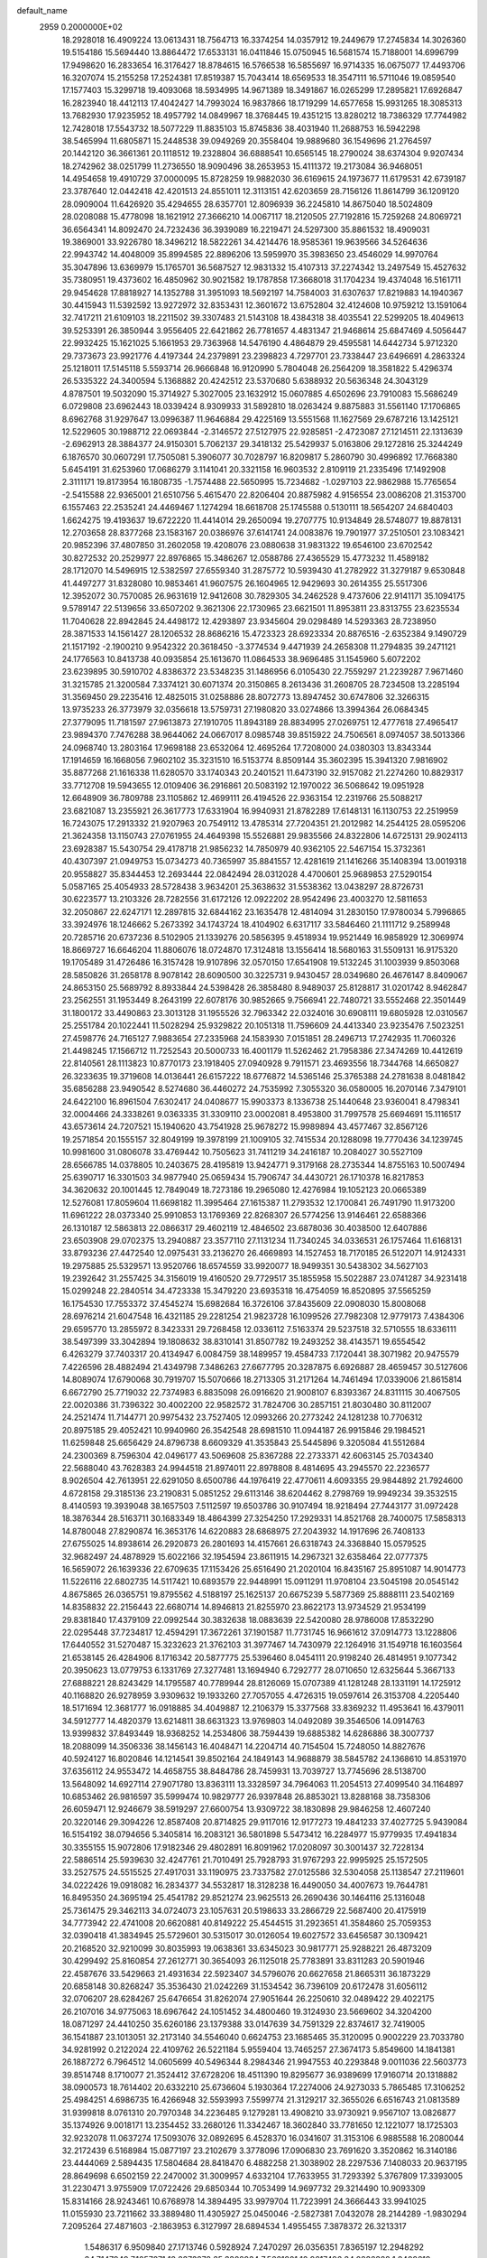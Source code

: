 default_name                                                                    
 2959  0.2000000E+02
  18.2928018  16.4909224  13.0613431  18.7564713  16.3374254  14.0357912
  19.2449679  17.2745834  14.3026360  19.5154186  15.5694440  13.8864472
  17.6533131  16.0411846  15.0750945  16.5681574  15.7188001  14.6996799
  17.9498620  16.2833654  16.3176427  18.8784615  16.5766538  16.5855697
  16.9714335  16.0675077  17.4493706  16.3207074  15.2155258  17.2524381
  17.8519387  15.7043414  18.6569533  18.3547111  16.5711046  19.0859540
  17.1577403  15.3299718  19.4093068  18.5934995  14.9671389  18.3491867
  16.0265299  17.2895821  17.6926847  16.2823940  18.4412113  17.4042427
  14.7993024  16.9837866  18.1719299  14.6577658  15.9931265  18.3085313
  13.7682930  17.9235952  18.4957792  14.0849967  18.3768445  19.4351215
  13.8280212  18.7386329  17.7744982  12.7428018  17.5543732  18.5077229
  11.8835103  15.8745836  38.4031940  11.2688753  16.5942298  38.5465994
  11.6805871  15.2448538  39.0949269  20.3558404  19.9889680  36.1549696
  21.2764597  20.1442120  36.3661361  20.1118512  19.2328804  36.6888541
  10.6565145  18.2790024  38.6374304   9.9207434  18.2742962  38.0251799
  11.2736550  18.9090496  38.2653953  15.4111372  19.2173084  36.9468051
  14.4954658  19.4910729  37.0000095  15.8728259  19.9882030  36.6169615
  24.1973677  11.6179531  42.6739187  23.3787640  12.0442418  42.4201513
  24.8551011  12.3113151  42.6203659  28.7156126  11.8614799  36.1209120
  28.0909004  11.6426920  35.4294655  28.6357701  12.8096939  36.2245810
  14.8675040  18.5024809  28.0208088  15.4778098  18.1621912  27.3666210
  14.0067117  18.2120505  27.7192816  15.7259268  24.8069721  36.6564341
  14.8092470  24.7232436  36.3939089  16.2219471  24.5297300  35.8861532
  18.4909031  19.3869001  33.9226780  18.3496212  18.5822261  34.4214476
  18.9585361  19.9639566  34.5264636  22.9943742  14.4048009  35.8994585
  22.8896206  13.5959970  35.3983650  23.4546029  14.9970764  35.3047896
  13.6369979  15.1765701  36.5687527  12.9831332  15.4107313  37.2274342
  13.2497549  15.4527632  35.7380951  19.4373602  16.4850962  30.9021582
  19.1787858  17.3668018  31.1704234  19.4374048  16.5161711  29.9454628
  17.8818927  14.1352788  31.3951093  18.5692197  14.7584003  31.6307637
  17.8219883  14.1940367  30.4415943  11.5392592  13.9272972  32.8353431
  12.3601672  13.6752804  32.4124608  10.9759212  13.1591064  32.7417211
  21.6109103  18.2211502  39.3307483  21.5143108  18.4384318  38.4035541
  22.5299205  18.4049613  39.5253391  26.3850944   3.9556405  22.6421862
  26.7781657   4.4831347  21.9468614  25.6847469   4.5056447  22.9932425
  15.1621025   5.1661953  29.7363968  14.5476190   4.4864879  29.4595581
  14.6442734   5.9712320  29.7373673  23.9921776   4.4197344  24.2379891
  23.2398823   4.7297701  23.7338447  23.6496691   4.2863324  25.1218011
  17.5145118   5.5593714  26.9666848  16.9120990   5.7804048  26.2564209
  18.3581822   5.4296374  26.5335322  24.3400594   5.1368882  20.4242512
  23.5370680   5.6388932  20.5636348  24.3043129   4.8787501  19.5032090
  15.3714927   5.3027005  23.1632912  15.0607885   4.6502696  23.7910083
  15.5686249   6.0729808  23.6962443  18.0339424   8.9309933  31.5892810
  18.0263424   9.8875883  31.5561140  17.1706865   8.6962768  31.9297647
  13.0996387  11.9646884  29.4225169  13.5551568  11.1627569  29.6787216
  13.1425121  12.5229605  30.1988712  22.0693844  -2.3146572  27.5127975
  22.9285851  -2.4723087  27.1214511  22.1313639  -2.6962913  28.3884377
  24.9150301   5.7062137  29.3418132  25.5429937   5.0163806  29.1272816
  25.3244249   6.1876570  30.0607291  17.7505081   5.3906077  30.7028797
  16.8209817   5.2860790  30.4996892  17.7668380   5.6454191  31.6253960
  17.0686279   3.1141041  20.3321158  16.9603532   2.8109119  21.2335496
  17.1492908   2.3111171  19.8173954  16.1808735  -1.7574488  22.5650995
  15.7234682  -1.0297103  22.9862988  15.7765654  -2.5415588  22.9365001
  21.6510756   5.4615470  22.8206404  20.8875982   4.9156554  23.0086208
  21.3153700   6.1557463  22.2535241  24.4469467   1.1274294  18.6618708
  25.1745588   0.5130111  18.5654207  24.6840403   1.6624275  19.4193637
  19.6722220  11.4414014  29.2650094  19.2707775  10.9134849  28.5748077
  19.8878131  12.2703658  28.8377268  23.1583167  20.0386976  37.6141741
  24.0083876  19.7901977  37.2510501  23.1083421  20.9852396  37.4807850
  31.2602058  19.4208076  23.0880638  31.9831322  19.6546100  23.6702542
  30.8272532  20.2529977  22.8976865  15.3486267  12.0588786  27.4365529
  15.4773232  11.4589182  28.1712070  14.5496915  12.5382597  27.6559340
  31.2875772  10.5939430  41.2782922  31.3279187   9.6530848  41.4497277
  31.8328080  10.9853461  41.9607575  26.1604965  12.9429693  30.2614355
  25.5517306  12.3952072  30.7570085  26.9631619  12.9412608  30.7829305
  34.2462528   9.4737606  22.9141171  35.1094175   9.5789147  22.5139656
  33.6507202   9.3621306  22.1730965  23.6621501  11.8953811  23.8313755
  23.6235534  11.7040628  22.8942845  24.4498172  12.4293897  23.9345604
  29.0298489  14.5293363  28.7238950  28.3871533  14.1561427  28.1206532
  28.8686216  15.4723323  28.6923334  20.8876516  -2.6352384   9.1490729
  21.1517192  -2.1900210   9.9542322  20.3618450  -3.3774534   9.4471939
  24.2658308  11.2794835  39.2471121  24.1776563  10.8413738  40.0935854
  25.1613670  11.0864533  38.9696485  31.1545960   5.6072202  23.6239895
  30.5910702   4.8386372  23.5348235  31.1486956   6.0105430  22.7559297
  21.2239287   7.9671460  31.3215785  21.3200584   7.3374121  30.6071374
  20.3150865   8.2613436  31.2608705  28.7234508  13.2285194  31.3569450
  29.2235416  12.4825015  31.0258886  28.8072773  13.8947452  30.6747806
  32.3266315  13.9735233  26.3773979  32.0356618  13.5759731  27.1980820
  33.0274866  13.3994364  26.0684345  27.3779095  11.7181597  27.9613873
  27.1910705  11.8943189  28.8834995  27.0269751  12.4777618  27.4965417
  23.9894370   7.7476288  38.9644062  24.0667017   8.0985748  39.8515922
  24.7506561   8.0974057  38.5013366  24.0968740  13.2803164  17.9698188
  23.6532064  12.4695264  17.7208000  24.0380303  13.8343344  17.1914659
  16.1668056   7.9602102  35.3231510  16.5153774   8.8509144  35.3602395
  15.3941320   7.9816902  35.8877268  21.1616338  11.6280570  33.1740343
  20.2401521  11.6473190  32.9157082  21.2274260  10.8829317  33.7712708
  19.5943655  12.0109406  36.2916861  20.5083192  12.1970022  36.5068642
  19.0951928  12.6648909  36.7809788  23.1105862  12.4699111  26.4194526
  22.9363154  12.2319766  25.5088217  23.6821087  13.2355921  26.3617773
  17.6331904  16.9940931  21.8782289  17.6148131  16.1130753  22.2519959
  16.7243075  17.2913332  21.9207963  20.7549112  13.4785314  27.7204351
  21.2012982  14.2544125  28.0595206  21.3624358  13.1150743  27.0761955
  24.4649398  15.5526881  29.9835566  24.8322806  14.6725131  29.9024113
  23.6928387  15.5430754  29.4178718  21.9856232  14.7850979  40.9362105
  22.5467154  15.3732361  40.4307397  21.0949753  15.0734273  40.7365997
  35.8841557  12.4281619  21.1416266  35.1408394  13.0019318  20.9558827
  35.8344453  12.2693444  22.0842494  28.0312028   4.4700601  25.9689853
  27.5290154   5.0587165  25.4054933  28.5728438   3.9634201  25.3638632
  31.5538362  13.0438297  28.8726731  30.6223577  13.2103326  28.7282556
  31.6172126  12.0922202  28.9542496  23.4003270  12.5811653  32.2050867
  22.6247171  12.2897815  32.6844162  23.1635478  12.4814094  31.2830150
  17.9780034   5.7996865  33.3924976  18.1246662   5.2673392  34.1743724
  18.4104902   6.6317117  33.5846460  21.1111712   9.2589948  20.7285716
  20.6737236   8.5102905  21.1339276  20.5856395   9.4518934  19.9521449
  16.9858929  12.3069974  18.8669727  16.6646204  11.8806076  18.0724870
  17.3124818  13.1556414  18.5680163  31.5509131  16.9175320  19.1705489
  31.4726486  16.3157428  19.9107896  32.0570150  17.6541908  19.5132245
  31.1003939   9.8503068  28.5850826  31.2658178   8.9078142  28.6090500
  30.3225731   9.9430457  28.0349680  26.4676147   8.8409067  24.8653150
  25.5689792   8.8933844  24.5398428  26.3858480   8.9489037  25.8128817
  31.0201742   8.9462847  23.2562551  31.1953449   8.2643199  22.6078176
  30.9852665   9.7566941  22.7480721  33.5552468  22.3501449  31.1800172
  33.4490863  23.3013128  31.1955526  32.7963342  22.0324016  30.6908111
  19.6805928  12.0310567  25.2551784  20.1022441  11.5028294  25.9329822
  20.1051318  11.7596609  24.4413340  23.9235476   7.5023251  27.4598776
  24.7165127   7.9883654  27.2335968  24.1583930   7.0151851  28.2496713
  17.2742935  11.7060326  21.4498245  17.1566712  11.7252543  20.5000733
  16.4001179  11.5262462  21.7958386  27.3474269  10.4412619  22.8140561
  28.1113823  10.8770173  23.1918405  27.0940928   9.7911571  23.4693556
  18.7344768  14.6650827  26.3233635  19.3719608  14.0136441  26.6157222
  18.6776872  14.5365146  25.3765388  24.2781638   8.0481842  35.6856288
  23.9490542   8.5274680  36.4460272  24.7535992   7.3055320  36.0580005
  16.2070146   7.3479101  24.6422100  16.8961504   7.6302417  24.0408677
  15.9903373   8.1336738  25.1440648  23.9360041   8.4798341  32.0004466
  24.3338261   9.0363335  31.3309110  23.0002081   8.4953800  31.7997578
  25.6694691  15.1116517  43.6573614  24.7207521  15.1940620  43.7541928
  25.9678272  15.9989894  43.4577467  32.8567126  19.2571854  20.1555157
  32.8049199  19.3978199  21.1009105  32.7415534  20.1288098  19.7770436
  34.1239745  10.9981600  31.0806078  33.4769442  10.7505623  31.7411219
  34.2416187  10.2084027  30.5527109  28.6566785  14.0378805  10.2403675
  28.4195819  13.9424771   9.3179168  28.2735344  14.8755163  10.5007494
  25.6390717  16.3301503  34.9877940  25.0659434  15.7906747  34.4430721
  26.1710378  16.8217853  34.3620632  20.1001445  12.7849049  18.7273186
  19.2965080  12.4276984  19.1052123  20.0665389  12.5276081  17.8059604
  11.6698182  11.3995464  27.1615387  11.2793532  12.1700841  26.7491790
  11.9173200  11.6961222  28.0373340  25.9910853  13.1769369  22.8268307
  26.5774256  13.9146461  22.6588366  26.1310187  12.5863813  22.0866317
  29.4602119  12.4846502  23.6878036  30.4038500  12.6407886  23.6503908
  29.0702375  13.2940887  23.3577110  27.1131234  11.7340245  34.0336531
  26.1757464  11.6168131  33.8793236  27.4472540  12.0975431  33.2136270
  26.4669893  14.1527453  18.7170185  26.5122071  14.9124331  19.2975885
  25.5329571  13.9520766  18.6574559  33.9920077  18.9499351  30.5438302
  34.5627103  19.2392642  31.2557425  34.3156019  19.4160520  29.7729517
  35.1855958  15.5022887  23.0741287  34.9231418  15.0299248  22.2840514
  34.4723338  15.3479220  23.6935318  16.4754059  16.8520895  37.5565259
  16.1754530  17.7553372  37.4545274  15.6982684  16.3726106  37.8435609
  22.0908030  15.8008068  28.6976214  21.6047548  16.4321185  29.2281254
  21.9823728  16.1099526  27.7982308  12.9779173   7.4384306  29.6595770
  13.2855972   8.3423331  29.7268458  12.0336112   7.5163374  29.5237518
  32.5710555  18.6336111  38.5497399  33.3042894  19.1808632  38.8310141
  31.8507782  19.2493252  38.4143571  19.6554542   6.4263279  37.7403317
  20.4134947   6.0084759  38.1489957  19.4584733   7.1720441  38.3071982
  20.9475579   7.4226596  28.4882494  21.4349798   7.3486263  27.6677795
  20.3287875   6.6926887  28.4659457  30.5127606  14.8089074  17.6790068
  30.7919707  15.5070666  18.2713305  31.2171264  14.7461494  17.0339006
  21.8615814   6.6672790  25.7719032  22.7374983   6.8835098  26.0916620
  21.9008107   6.8393367  24.8311115  30.4067505  22.0020386  31.7396322
  30.4002200  22.9582572  31.7824706  30.2857151  21.8030480  30.8112007
  24.2521474  11.7144771  20.9975432  23.7527405  12.0993266  20.2773242
  24.1281238  10.7706312  20.8975185  29.4052421  10.9940960  26.3542548
  28.6981510  11.0944187  26.9915846  29.1984521  11.6259848  25.6656429
  24.8796738   8.6609329  41.3535843  25.5445896   9.3205084  41.5512684
  24.2300369   8.7596304  42.0496177  43.5069608  25.8367288  22.2733371
  42.6063145  25.7034340  22.5688040  43.7628383  24.9944518  21.8974011
  22.8978808   8.4814695  43.2945570  22.2236577   8.9026504  42.7613951
  22.6291050   8.6500786  44.1976419  22.4770611   4.6093355  29.9844892
  21.7924600   4.6728158  29.3185136  23.2190831   5.0851252  29.6113146
  38.6204462   8.2798769  19.9949234  39.3532515   8.4140593  19.3939048
  38.1657503   7.5112597  19.6503786  30.9107494  18.9218494  27.7443177
  31.0972428  18.3876344  28.5163711  30.1683349  18.4864399  27.3254250
  17.2929331  14.8521768  28.7400075  17.5858313  14.8780048  27.8290874
  16.3653176  14.6220883  28.6868975  27.2043932  14.1917696  26.7408133
  27.6755025  14.8938614  26.2920873  26.2801693  14.4157661  26.6318743
  24.3368840  15.0579525  32.9682497  24.4878929  15.6022166  32.1954594
  23.8611915  14.2967321  32.6358464  22.0777375  16.5659072  26.1639336
  22.6709635  17.1153426  25.6516490  21.2020104  16.8435167  25.8951087
  14.9014773  11.5226116  22.6802735  14.5117421  10.6893579  22.9448991
  15.0911291  11.9708104  23.5045198  20.0545142   4.8675865  26.0365751
  19.8795562   4.5188197  25.1625137  20.6675239   5.5877369  25.8888111
  23.5402169  14.8358832  22.2156443  22.6680714  14.8946813  21.8255970
  23.8622173  13.9734529  21.9534199  29.8381840  17.4379109  22.0992544
  30.3832638  18.0883639  22.5420080  28.9786008  17.8532290  22.0295448
  37.7234817  12.4594291  17.3672261  37.1901587  11.7731745  16.9661612
  37.0914773  13.1228806  17.6440552  31.5270487  15.3232623  21.3762103
  31.3977467  14.7430979  22.1264916  31.1549718  16.1603564  21.6538145
  26.4284906   8.1716342  20.5877775  25.5396460   8.0454111  20.9198240
  26.4814951   9.1077342  20.3950623  13.0779753   6.1331769  27.3277481
  13.1694940   6.7292777  28.0710650  12.6325644   5.3667133  27.6888221
  28.8243429  14.1795587  40.7789944  28.8126069  15.0707389  41.1281248
  28.1331191  14.1725912  40.1168820  26.9278959   3.9309632  19.1933260
  27.7057055   4.4726315  19.0597614  26.3153708   4.2205440  18.5171694
  12.3681777  16.0918885  34.4049887  12.2106379  15.3377568  33.8369232
  11.4953641  16.4379011  34.5912777  14.4820379  13.6214811  38.6631323
  13.9769803  14.0492089  39.3546506  14.0914763  13.9399832  37.8493449
  18.9368252  14.2534806  38.7594439  19.6885382  14.6286886  38.3007737
  18.2088099  14.3506336  38.1456143  16.4048471  14.2204714  40.7154504
  15.7248050  14.8827676  40.5924127  16.8020846  14.1214541  39.8502164
  24.1849143  14.9688879  38.5845782  24.1368610  14.8531970  37.6356112
  24.9553472  14.4658755  38.8484786  28.7459931  13.7039727  13.7745696
  28.5138700  13.5648092  14.6927114  27.9071780  13.8363111  13.3328597
  34.7964063  11.2054513  27.4099540  34.1164897  10.6853462  26.9816597
  35.5999474  10.9829777  26.9397848  26.8853021  13.8288168  38.7358306
  26.6059471  12.9246679  38.5919297  27.6600754  13.9309722  38.1830898
  29.9846258  12.4607240  20.3220146  29.3094226  12.8587408  20.8714825
  29.9117016  12.9177273  19.4841233  37.4027725   5.9439084  16.5154192
  38.0794656   5.3405814  16.2083121  36.5801898   5.5473412  16.2284977
  15.9779935  17.4941834  30.3355155  15.9072806  17.9182346  29.4802891
  16.8091962  17.0208097  30.3001437  32.7228134  22.5886514  25.5939630
  32.4247761  21.7010491  25.7928793  31.9767293  22.9995925  25.1572505
  33.2527575  24.5515525  27.4917031  33.1190975  23.7337582  27.0125586
  32.5304058  25.1138547  27.2119601  34.0222426  19.0918082  16.2834377
  34.5532817  18.3128238  16.4490050  34.4007673  19.7644781  16.8495350
  24.3695194  25.4541782  29.8521274  23.9625513  26.2690436  30.1464116
  25.1316048  25.7361475  29.3462113  34.0724073  23.1057631  20.5198633
  33.2866729  22.5687400  20.4175919  34.7773942  22.4741008  20.6620881
  40.8149222  25.4544515  31.2923651  41.3584860  25.7059353  32.0390418
  41.3834945  25.5729601  30.5315017  30.0126054  19.6027572  33.6456587
  30.1309421  20.2168520  32.9210099  30.8035993  19.0638361  33.6345023
  30.9817771  25.9288221  26.4873209  30.4299492  25.8160854  27.2612771
  30.3654093  26.1125018  25.7783891  33.8311283  20.5901946  22.4587676
  33.5429663  21.4931634  22.5923407  34.5796076  20.6627658  21.8665311
  36.1873229  20.6858148  30.8268247  35.3536430  21.0242269  31.1534542
  36.7396109  20.6172478  31.6056112  32.0706207  28.6284267  25.6476654
  31.8262074  27.9051644  26.2250610  32.0489422  29.4022175  26.2107016
  34.9775063  18.6967642  24.1051452  34.4800460  19.3124930  23.5669602
  34.3204200  18.0871297  24.4410250  35.6260186  23.1379388  33.0147639
  34.7591329  22.8374617  32.7419005  36.1541887  23.1013051  32.2173140
  34.5546040   0.6624753  23.1685465  35.3120095   0.9002229  23.7033780
  34.9281992   0.2122024  22.4109762  26.5221184   5.9559404  13.7465257
  27.3674173   5.8549600  14.1841381  26.1887272   6.7964512  14.0605699
  40.5496344   8.2984346  21.9947553  40.2293848   9.0011036  22.5603773
  39.8514748   8.1710077  21.3524412  37.6728206  18.4511390  19.8295677
  36.9389699  17.9160714  20.1318882  38.0900573  18.7614402  20.6332210
  25.6736604   5.1930364  17.2274006  24.9273033   5.7865485  17.3106252
  25.4984251   4.6986735  16.4266948  32.5593993   7.5599774  21.3129217
  32.3655026   6.6516743  21.0813589  31.9399818   8.0761310  20.7970348
  34.2236485   9.1279281  13.4908210  33.9730921   9.9567107  13.0826877
  35.1374926   9.0018171  13.2354452  33.2680126  11.3342467  18.3602840
  33.7781650  12.1221077  18.1725303  32.9232078  11.0637274  17.5093076
  32.0892695   6.4528370  16.0341607  31.3153106   6.9885588  16.2080044
  32.2172439   6.5168984  15.0877197  23.2102679   3.3778096  17.0906830
  23.7691620   3.3520862  16.3140186  23.4444069   2.5894435  17.5804684
  28.8418470   6.4882258  21.3038902  28.2297536   7.1408033  20.9637195
  28.8649698   6.6502159  22.2470002  31.3009957   4.6332104  17.7633955
  31.7293392   5.3767809  17.3393005  31.2230471   3.9755909  17.0722426
  29.6850344  10.7053499  14.9697732  29.3214490  10.9093309  15.8314166
  28.9243461  10.6768978  14.3894495  33.9979704  11.7223991  24.3666443
  33.9941025  11.0155930  23.7211662  33.3889480  11.4305927  25.0450046
  -2.5827381   7.0432078  28.2144289  -1.9830294   7.2095264  27.4871603
  -2.1863953   6.3127997  28.6894534   1.4955455   7.3878372  26.3213317
   1.5486317   6.9509840  27.1713746   0.5928924   7.2470297  26.0356351
   7.8365197  12.2948292  34.7147949   7.1057071  12.2373278  35.3302934
   7.5661801  12.9617496  34.0836328   1.8408619   6.9775056  23.0256984
   1.7482382   6.9008050  22.0760828   1.1823184   7.6242917  23.2791151
   2.9194277  17.0469827  24.9981374   2.2852743  17.2241984  24.3033885
   3.3294320  17.8946586  25.1701081   9.0574217  10.9194771  24.1477213
   9.4859885  11.7685101  24.2559123   8.3541518  10.9216973  24.7970582
   1.3683102  17.0293775  28.4085283   0.8022007  16.7114554  29.1118614
   1.5349440  16.2573702  27.8677236   5.0466736   9.5785734  24.0029200
   5.4114215  10.4464878  23.8299589   4.1933300   9.5866458  23.5693635
  10.7969543   5.0240257  32.2121234  10.6811993   4.6021687  33.0635160
  11.7350825   5.2071896  32.1611497   0.2139077  14.3815652  20.9223272
  -0.7414058  14.4127900  20.9736380   0.4166752  14.6926626  20.0400939
   3.5865354  12.3292840  32.4874409   3.7024721  12.9139556  31.7384752
   4.0333710  11.5220620  32.2325633   3.6221220  21.3837149  22.8898999
   4.2245574  20.6434317  22.8172064   3.2529894  21.3066190  23.7696891
   7.6138700  15.4050351  18.1674166   8.2993676  14.9331056  17.6945451
   7.3402129  14.8013592  18.8580098   2.8669987   9.5554284  21.3816884
   3.0128761  10.4407085  21.0481757   3.4642225   9.0065749  20.8734410
  10.7580544  20.9941121  28.1059744  10.0781209  20.3874855  28.3991064
  11.3770781  21.0305654  28.8351607   3.9401734  19.2455590  32.9563456
   4.6009721  18.6371541  32.6255582   4.2591474  19.4976804  33.8229033
  10.0566250  24.1954679  31.9848543  10.5627076  24.9886270  32.1609535
   9.5869536  24.0248373  32.8012646   9.3408172  33.6136728  28.5457300
   8.6155850  33.3490529  27.9798267   9.1818460  34.5411888  28.7208703
   7.8634882  30.0578232  28.2657703   8.8002454  30.1408853  28.0873930
   7.7071011  30.6467359  29.0039822   2.2162978  20.7933575  17.7424306
   3.0719764  20.4675963  17.4632789   2.1883673  21.6959053  17.4248473
  10.8521984  16.1172123  24.3057769  11.3213372  16.5895871  23.6180250
  10.5319297  15.3241670  23.8759643  16.9479806  32.6994137  22.3824351
  16.4750360  32.8651046  21.5668974  17.7867659  32.3328230  22.1026454
   8.8275317  17.2306533  32.2315389   8.8557672  16.6667002  33.0044500
   9.0416717  16.6486225  31.5024188   8.6309930  28.7254073  20.4830416
   8.8668793  28.9760303  21.3762256   9.4469448  28.4011232  20.1018666
   6.0091333  21.7892234  24.9320090   6.7408901  21.5862793  24.3492763
   5.4840477  22.4242447  24.4449106  13.7584341  10.3970822  40.6047106
  14.5183084  10.7162457  40.1179278  13.0205498  10.8916347  40.2480925
   2.1909266  29.4774198  18.2977507   2.3900239  29.6968598  17.3875649
   2.9148219  29.8533681  18.7986202   8.1258524  19.8238580  33.1958435
   8.5552149  20.3914165  32.5557208   8.5294791  18.9659771  33.0640957
  13.4290565  19.8406924  24.7991887  13.4429834  20.6984993  25.2236946
  14.2810740  19.7728485  24.3682651   5.9568230  17.8564031  31.8500832
   6.2220648  18.6317712  31.3554288   6.5025873  17.8755481  32.6362171
  16.3192613  22.4099339  26.0824052  16.0311932  22.3853240  26.9948979
  15.8751694  23.1724716  25.7115273   8.9484465  23.1596494  34.3902518
   9.1272635  22.2202272  34.3485127   8.0010724  23.2286124  34.2721063
  13.9265262  29.7923535  34.5769088  14.6352049  30.4268551  34.6837451
  13.2227147  30.2876679  34.1579281  11.8946643  32.6007380  39.0573541
  12.2068813  33.4371342  39.4025985  12.0253452  32.6682671  38.1115242
   8.2627581  14.4764022  30.6735813   7.8410562  14.1211311  31.4560018
   7.6664788  15.1608840  30.3699899  11.6586179  23.9483238  34.5138438
  11.5967092  24.9009517  34.5838384  10.8107317  23.6298107  34.8234729
  11.2868452  19.3252066  20.3318612  11.3932586  19.9169912  21.0766423
  11.6558858  19.8048117  19.5902280  19.3498039  22.5872138  29.5844239
  19.4722109  22.6699586  28.6386958  19.7175172  21.7300156  29.7994357
  14.9996716  27.2515897  33.5278365  14.4838234  28.0386001  33.7031851
  15.7340698  27.3053914  34.1393890  20.9239270  22.4175552  20.7778528
  20.0687889  22.3121160  20.3608955  20.7600451  22.2505910  21.7060217
  11.4687434  23.9927954  29.5957022  11.5972011  23.0570490  29.7509731
  10.8261616  24.2587240  30.2534274   7.4547749  15.9287678  27.0998232
   6.7162525  15.7579424  26.5153276   7.1648187  15.6055805  27.9528808
   1.7556508  12.6247589  29.4613984   1.3304700  12.2001653  28.7162988
   1.3357120  12.2374477  30.2294304  18.3623437  27.7180532  23.4507088
  18.0585125  28.4445437  23.9948870  18.8943837  27.1834893  24.0401210
  14.8318181  21.2090852  28.0493547  14.3787796  21.1883627  28.8923011
  15.0569894  20.2950543  27.8759268   8.9618431  26.3255186  25.8109421
   8.7809525  25.7062480  25.1038252   9.9111862  26.2861129  25.9268157
  12.3799510  26.2335963  32.1989069  12.3290546  25.6445808  32.9517032
  13.2008465  26.7100851  32.3226844   1.6624602  12.8970360  34.7454926
   2.3805628  12.8808969  34.1127999   1.4847335  13.8275751  34.8823941
  19.1834397  22.9756941  26.7651056  18.8631822  22.7287732  25.8975245
  19.0234275  23.9178100  26.8202909  -2.1349229  17.8394738  30.0448572
  -1.8643698  16.9877389  29.7019571  -1.3175286  18.3267824  30.1479528
   2.8786854  10.2262819  29.6784100   2.4828067  11.0922832  29.7761528
   2.7672734   9.8139337  30.5350244   1.8102997  24.9601844  21.9679766
   1.1376720  24.3642272  21.6383725   1.8567145  24.7738577  22.9057185
  13.1909975  22.8215056  32.4301371  13.5197441  21.9645120  32.7016506
  12.5837829  23.0761985  33.1248700  11.0467862  27.6086562  23.7779777
  10.3861099  28.2620221  23.5480830  10.7804744  26.8213816  23.3031003
   9.1782637  29.4041529  23.0975605   9.6056963  30.2358148  22.8929348
   9.0736846  29.4163204  24.0489527  11.1804592  23.9598722  24.7871142
  11.6361770  23.1540893  25.0305625  11.2049414  24.4974110  25.5787483
  12.7637507  22.2165833  26.3026382  13.5516372  21.9659622  26.7849822
  12.0429478  22.0112866  26.8980608  14.0614684  29.1981908  29.4876346
  13.2462106  29.6182397  29.7617615  14.2484414  29.5760950  28.6282969
  15.1044832  10.7326160  32.8571717  15.7646244  10.7767293  33.5489083
  14.2685626  10.7922138  33.3196829   4.6847045  23.8310200  22.4875767
   4.3210416  23.0059005  22.8087603   3.9346432  24.2943420  22.1147864
   9.3910610  34.3388904  16.2493988  10.2717475  34.7044469  16.1657834
   9.3867630  33.9188224  17.1094896   4.7660160  19.1760773  25.6071258
   5.2068696  19.1624073  26.4566510   5.2836723  19.7832897  25.0783944
  19.4022208  31.6363363  21.4743199  19.8167075  31.6742257  22.3362927
  19.6109919  32.4789019  21.0709223  17.3489418  27.2895645  34.8254390
  18.2874178  27.3172577  34.6390854  17.2949574  27.2700275  35.7809158
  13.0913744  23.8206360  22.4385327  13.1053434  24.5833489  21.8603409
  12.5592825  24.0957719  23.1851319   5.1106255  15.6112560  25.7978918
   4.3414950  16.1758999  25.7214239   5.0292484  14.9957216  25.0693816
  10.8515749  13.7467664  26.1523168   9.9162244  13.6857180  25.9583469
  10.8895325  14.1121460  27.0362222  17.1691188  29.6055531  25.0555290
  17.7416113  30.1060615  25.6368857  16.6325153  30.2675831  24.6196336
  11.1328936  27.6574860  29.4187559  11.3972973  27.3964730  30.3009093
  11.4594399  26.9571914  28.8537898   3.2572031   9.7720398  26.8252957
   3.3516693   9.6323236  27.7675204   2.9790426   8.9221753  26.4838446
  18.5167824  18.1830486  28.8259512  18.1895012  19.0634464  28.6415097
  18.3660612  17.6967945  28.0153514  16.6490508  32.9896844  19.5804242
  15.9820602  32.5090955  19.0901287  16.3026983  33.8795415  19.6469537
   9.5031188  15.7637513  34.3826111   9.9815768  14.9376717  34.4526272
   8.7524535  15.6560041  34.9666693   7.7668537  24.7285595  40.2763977
   8.1024835  25.3804946  39.6611214   6.9038586  25.0579811  40.5273017
   6.9122664  27.5010772  38.9009519   6.7061948  28.3639888  38.5415776
   7.5922915  27.6694388  39.5532187   8.6301898  23.1316175  27.9393539
   9.5572967  22.8960468  27.9045531   8.1681194  22.3129556  27.7590334
  11.6659550  33.7591590  30.2185915  10.7843302  33.5878088  29.8875195
  11.7436766  34.7131628  30.2103474   3.8397168  16.3973980  14.3233031
   4.3726601  17.1134312  13.9776158   4.4167705  15.6342086  14.2953261
  10.5181189  20.3971561  25.4618872  10.2796016  20.1755033  26.3620046
  11.4595530  20.2304490  25.4156006   3.9698066  16.5360627  35.3177115
   3.3058306  16.7630353  34.6666730   3.4958989  16.5248888  36.1492874
   7.8961723  14.8122639  37.7423017   8.1759900  14.7517480  38.6556865
   8.5823974  14.3605011  37.2511425  12.7935798  28.5665724  25.4864470
  12.1460115  28.0582552  24.9980815  13.4466105  27.9225415  25.7603210
   6.0153301  12.0569197  23.1472325   6.1337326  12.8515462  23.6675991
   6.6604674  12.1326801  22.4441748   8.0353094  13.1949721  26.0626337
   7.2504645  13.6975114  26.2810477   7.7900785  12.2844071  26.2268441
  21.4331972  20.7819720  23.5860174  20.5332475  20.4591428  23.6318837
  21.8756425  20.1745020  22.9931815  13.1625737  33.6845453  23.5914243
  13.6867752  33.5080740  24.3726429  12.9103108  34.6041203  23.6749535
  18.4888105  22.3978357  23.8988137  18.3721239  21.4477762  23.9005709
  17.6344910  22.7435973  23.6403201   7.1059091  31.4578847  23.4287703
   7.7808390  30.7852989  23.5200370   6.2943605  30.9669086  23.3000722
  11.5249203  26.4539197  35.2342169  12.1150854  27.1768468  35.4470863
  10.6540435  26.7816188  35.4587580   2.1211744  35.9567414  25.2973372
   1.2915010  36.2065368  24.8905497   2.3542396  36.7059345  25.8456274
  10.2722819  13.7117671  28.7716206  10.4508779  12.8306640  29.1002428
  10.0138159  14.2089993  29.5476278  12.4280322  20.7047329  30.1966119
  11.8996973  20.9686846  30.9498871  12.6210369  19.7800972  30.3516279
  12.2566215  16.8350322  28.5060886  11.4185328  16.9546300  28.0593946
  12.6493302  16.0738639  28.0787308  11.3639420  32.4644972  26.8802031
  11.2040694  31.5242665  26.9616810  10.6788582  32.8708216  27.4110445
  16.2442624  21.5233847  35.6738272  15.3651479  21.8966935  35.6103437
  16.7076955  21.8710250  34.9118509   7.4734713  28.6124983  17.7747006
   7.7958458  28.7989107  18.6564925   6.7557212  27.9933857  17.9079905
   7.6004688  20.4660062  36.9662806   8.1962562  19.7466249  36.7570924
   7.2829408  20.2656833  37.8467797  12.2828407  19.3878376  33.0896200
  12.4049230  18.6883535  32.4477090  13.1643996  19.7268756  33.2449869
  22.7562942  18.2301581  30.3223348  23.5843899  17.7520386  30.3658217
  22.7257678  18.7309360  31.1375166   8.0646296  20.9175696  23.5880005
   8.9345238  21.0880066  23.9492029   8.2211425  20.7386073  22.6607961
   4.3319879  12.3172587  26.0927298   4.3479474  11.3836978  26.3035402
   4.5370338  12.7531261  26.9198982   6.1407701  16.1032336  29.9181700
   5.4734115  16.3486642  29.2773672   5.8593165  16.5243798  30.7303594
   8.6174318  19.7985877  20.7267797   8.0436955  19.5576846  19.9994393
   9.5009235  19.6218517  20.4036101  12.7861536  12.8499227  21.7599961
  13.6358738  12.5267027  22.0595563  12.4141631  12.1210513  21.2634063
  14.4502532  17.3388127  22.1030639  14.5329098  16.7495016  21.3533225
  13.5189008  17.3174433  22.3229682   9.3000354  18.9706151  28.9561527
   8.7127642  18.6454418  29.6385066   9.3601773  18.2502898  28.3286607
  13.1904585  18.2109662  30.6983928  14.0643671  18.1027471  30.3231539
  12.6250448  17.6679331  30.1491622  17.9877737  20.5079509  27.2743051
  18.6712106  21.1769252  27.2340652  17.2761617  20.8600828  26.7396620
   8.4126745  31.3528969  19.3811127   9.3686814  31.3564816  19.3334702
   8.2043609  30.6178983  19.9578399  19.9013956  27.7107948  29.8344302
  20.7726485  27.3253111  29.9269108  19.5560971  27.7391709  30.7267282
  22.8791788  26.3517447  32.5999867  22.4088152  25.5898017  32.9382657
  23.5631727  26.5183317  33.2485489  15.7275318  23.9637042  31.3953853
  14.7804657  23.8390285  31.3341200  15.8953713  24.0673422  32.3320394
  18.7619606  32.0298366  28.8787194  19.3847075  32.4553622  28.2893587
  18.4059226  31.3034376  28.3670425  12.9763279  30.1226204  23.2576237
  12.8581123  29.5012515  23.9760648  12.2586122  30.7474875  23.3608572
  13.4661915   8.3430429  22.2037476  12.7536600   8.9626420  22.0468153
  13.3746260   8.1011508  23.1253417  14.1061586  13.5232773  31.6759390
  14.8940560  13.2341664  32.1362263  14.2233833  14.4673682  31.5701905
  12.4042258  35.0524553  26.7926050  12.1448965  34.1449437  26.9519874
  12.9434836  35.2838001  27.5488540   6.8073815  31.7832217  33.4673223
   7.0224032  32.6807953  33.2136310   7.5914140  31.4668255  33.9161188
  19.0023391  31.6895684  31.6390179  19.7407298  32.2682622  31.8290825
  18.8881928  31.7505394  30.6906060  23.6935195  32.2110038  26.6353895
  23.4096778  32.8973184  26.0315369  24.6444690  32.1785091  26.5311255
  12.5368026  40.8084519  21.3351067  11.6232697  40.6459573  21.0999790
  12.5446498  40.7904520  22.2921052  11.6164604  25.4205705  27.3205426
  11.5469817  24.9040797  28.1234385  12.5578830  25.5321972  27.1882743
  15.1641898  32.5167162  34.2668048  14.5749248  32.7537244  33.5506863
  16.0108742  32.8829974  34.0114710  19.9162315  23.6508135  35.6973965
  19.6819228  24.4479945  36.1726162  20.1065033  23.0104708  36.3829545
  29.4346116  21.3881620  35.6467096  28.9999850  22.1343595  35.2337680
  29.6923960  20.8265403  34.9157102  24.0788544  22.1832952  28.0053168
  23.7796043  21.4014271  27.5412441  23.4232721  22.3216950  28.6889023
  17.8269518  35.5969132  23.2213587  16.9794358  35.9967418  23.0262036
  17.6564120  34.6551336  23.2072435  26.0446726  30.2117055  25.1746594
  25.3510695  29.6063594  24.9125475  25.5807404  31.0007083  25.4547903
  19.8231620  37.0048741  20.4519235  19.7093341  36.6369717  19.5756114
  19.0752714  37.5916011  20.5643643  15.7654173  26.2613989  20.0987871
  15.4806049  27.1081619  20.4424527  16.6542576  26.4188550  19.7803497
  19.7189665  24.8903961  30.9154119  19.2029318  25.6220300  30.5768092
  19.3043053  24.1122077  30.5429730   9.1599005   7.2153121  20.4862578
   8.5539393   7.8596276  20.8521817   8.7951829   6.3691803  20.7456300
   7.6935371   5.1755664  24.2867278   8.2939928   5.4812506  24.9666116
   6.9238757   5.7375040  24.3766130   5.7792410   7.0104071  24.9723735
   4.9659680   6.5193526  24.8553935   5.5557611   7.9069547  24.7223916
   8.4570754  10.2489372   9.4598531   7.6806044  10.2170433  10.0186978
   8.7324540  11.1653375   9.4845297   0.6299861   6.3563992  10.0850687
   0.7780840   7.1689402  10.5688827  -0.3214030   6.2512627  10.0790039
   7.9437550   7.6821216  30.7020695   7.7008798   6.9208109  31.2289941
   7.1416742   8.2017114  30.6479880   5.8932383  -2.8619008  24.9385759
   5.7126415  -3.8011739  24.9013916   5.0312164  -2.4556371  25.0285755
  11.0043388   5.1344776  18.0772975  11.8804424   4.8760628  17.7911226
  10.8377352   4.5983046  18.8525352  11.7883128  10.5759092  14.9955300
  12.7131016  10.7868487  14.8670695  11.3286402  11.3967034  14.8188103
  16.9639778   1.9253581  22.7780249  16.4567800   2.1450465  23.5595103
  17.2321795   1.0166442  22.9141818  11.1423178  -2.0692598  20.7994661
  11.8848326  -2.5443059  20.4263242  11.4246500  -1.8410512  21.6851529
  12.9935631   3.0616419  21.2274124  13.2963399   3.4168092  20.3917006
  12.6281013   3.8158379  21.6898601   9.4400948  -0.6811139  18.5213475
  10.0263299   0.0239729  18.2467335   9.8850770  -1.0863476  19.2656648
   3.8427408  17.2003609   9.2133063   4.0953326  17.0294177   8.3059984
   3.2580201  17.9563852   9.1607637   9.8826102  -0.2575643   9.9893314
  10.5962919  -0.5123144   9.4045300  10.2805159   0.3685518  10.5942128
  18.3514385  -3.8073496  25.1295832  18.2818708  -4.0317603  24.2016651
  18.9010809  -4.4967690  25.5021769  11.3455042   6.7074327  10.0650172
  11.5340082   7.6456825  10.0453866  10.7624525   6.5959352  10.8159172
  14.3165505   3.1577905  13.6151951  13.5097149   3.5992201  13.3498876
  15.0157951   3.7493687  13.3371229  11.1771333   4.7349138  23.9445969
  11.4998774   5.0614157  23.1046775  10.3980106   4.2260712  23.7203674
   4.7973763   3.2959466  16.3504923   5.3273771   2.9295848  17.0583836
   3.9717141   2.8137533  16.3952503   1.7203965  -0.8645354  20.9564536
   1.2282788  -1.3611167  20.3026501   2.3638313  -0.3709636  20.4479161
   7.5867826   4.6585214  28.5817531   6.6805301   4.3558423  28.6394047
   7.5223322   5.6132766  28.6045707   8.1208227  -1.7431326  23.4946153
   7.4459069  -2.0986768  24.0728098   8.9340638  -2.1448819  23.8003412
  23.3861062  -4.6563394  16.8483030  22.5527010  -4.3244451  16.5143661
  23.5338241  -5.4667182  16.3607607   6.2894455   7.9708133  13.1290090
   6.5440313   8.2945747  12.2649509   6.5537243   7.0508208  13.1274863
  -1.6285857   6.9629081  13.3775502  -0.8891509   7.5683198  13.4318154
  -2.3678662   7.5107942  13.1138893   6.7083250  10.2320883  26.2197533
   6.2867773  10.1255213  27.0724976   6.1576002   9.7332859  25.6163212
   4.3627567   3.3959501  26.1981717   4.1533113   4.2419859  25.8024597
   5.3122309   3.3169320  26.1060479  11.0402178   9.9764011  22.2191357
  10.4103712  10.0555959  22.9355527  10.5596725  10.2681127  21.4444019
   5.7528742   9.5334772  28.8551323   4.9077679   9.5635013  29.3036027
   6.3470885  10.0140373  29.4315031   7.8781845   1.5340757   9.7088175
   8.4662490   0.7907779   9.5749505   7.0023224   1.1480378   9.7173206
  16.0887466   4.8079436  12.7041462  17.0257776   4.7374428  12.5218435
  15.9796168   5.6899234  13.0597219   8.1451680  -0.0357417  13.2438479
   7.3986542   0.1090283  13.8252174   7.7682150  -0.4535023  12.4695002
   7.4598897   6.0813254  10.3105303   7.5745382   5.2830993   9.7948535
   8.2542910   6.1397258  10.8413296  15.1350852   2.5004555  16.1614209
  16.0589656   2.7063939  16.3037807  14.9271605   2.9029009  15.3181909
  13.2965242   1.7902221  18.2250765  14.0527398   2.1184607  17.7386310
  13.6729157   1.3730990  19.0000407   9.0901592  11.4670350   6.1344929
   9.3613019  10.5496354   6.1675299   8.8338618  11.6083682   5.2231376
   3.2534623   0.2911059  12.4106930   2.4037386   0.5159470  12.0316837
   3.7655187   1.0972186  12.3457909   7.8151740   4.5549976   3.8803994
   6.9181034   4.5184810   3.5484916   7.7994011   4.0182849   4.6728150
   9.0830559   4.0849068  15.5549345   9.3206614   3.8292985  16.4462481
   9.1333743   3.2724623  15.0513137   9.5687906   7.3035501  17.6659960
   9.7644144   6.3667548  17.6854350   9.6692762   7.5881118  18.5743787
   1.2166949  12.4980101   9.0128915   1.0860446  12.7443160   9.9285856
   1.9284547  13.0629559   8.7121159   8.2198059  -9.5700247  23.0317532
   8.5476596  -8.6862214  23.1979927   7.2702863  -9.4656701  22.9704798
  13.9270433   4.6163146  17.7856799  14.1716132   3.7718618  17.4071075
  14.3110233   4.6059631  18.6624261  11.7563803   5.8593185  21.5118641
  11.1388931   6.2212052  20.8762703  12.5185353   6.4361357  21.4605454
   7.3475004   3.7074199  22.0275357   7.2875772   4.3587116  22.7264349
   7.3395439   4.2212590  21.2199851   7.3637481   2.9038017  18.2346443
   6.7229572   3.2516348  18.8548305   8.2072889   3.2175464  18.5605815
  12.1079359   0.4615315  22.9600643  11.5277184   0.2256504  23.6839011
  11.6013669   1.0859973  22.4407743  10.1349906  11.4814825  33.1072683
  10.0514816  11.2088905  32.1935114   9.3348397  11.1641643  33.5259561
   6.5920406   0.4759604  27.1196990   6.7257746   1.2229354  26.5362819
   7.3862694   0.4433467  27.6529614   5.9713516   7.6176865  17.5728854
   5.5943644   8.3517198  17.0878003   6.0975214   6.9348042  16.9141102
   4.6965921  13.6865538  14.9794687   4.5471681  13.1641444  15.7674997
   4.4600343  13.1041631  14.2576007   9.9355381   6.8040729  12.3330711
  10.1455777   7.7222926  12.5033287   9.3635462   6.5508897  13.0576091
   6.9351006   2.8312311  25.2043351   6.5080400   2.4358660  24.4443762
   7.3707276   3.6093136  24.8564148   4.2449590   8.0776839  15.0312757
   4.0228283   7.3309298  15.5873766   4.8710799   7.7268172  14.3979535
  10.3014563  11.0198133  30.0110015  10.3417378  10.1439252  29.6270364
  11.2041590  11.2117119  30.2650380   4.5004548  12.7547528  20.1679179
   3.6231712  12.6721180  20.5417853   4.3639298  12.6994367  19.2221204
   6.8403810   5.4157953  13.3932368   7.2998377   5.1639667  14.1943073
   7.2732974   4.9155169  12.7014733  10.0301201   1.4664633  14.6255233
   9.4720585   0.7467563  14.3308694  10.5627706   1.6850579  13.8608457
   3.6633473   5.6510483  24.8992955   3.2660405   6.3080874  24.3277372
   2.9432751   5.3476442  25.4521733   6.8814200   0.1193078  17.8087876
   7.7263058  -0.2572320  18.0549940   6.9889351   1.0602503  17.9477106
  19.5259188   2.7884697  13.9131511  20.0591516   2.6808778  14.7007542
  19.3626845   1.8951519  13.6105463   1.4770496   3.4997597  21.2047473
   2.2238286   3.4012203  21.7953766   0.8204417   3.9637352  21.7241937
  13.2228897   0.7391657  13.2926430  13.6129172   0.3462351  12.5118000
  13.8535384   1.4053273  13.5660344  11.4259008  -3.5221960  23.7640036
  11.0120252  -4.2207487  23.2570884  10.9039980  -3.4656132  24.5644083
   6.9925759  13.7473102  20.0193086   7.5599539  13.3737206  20.6936564
   6.1391811  13.3418307  20.1727218   7.5170901  10.0617855  14.9284133
   6.8390172  10.2513296  15.5768900   7.0889597   9.4849374  14.2958136
   7.6550040  23.1490075  12.0791404   7.6684819  22.5047066  11.3713787
   7.8276551  22.6390568  12.8705781  11.8579604  16.8959832  21.5538138
  11.7033925  17.6870867  21.0375815  11.2267578  16.2614245  21.2144758
   8.8418166   0.8309324  33.2049864   8.7709208   1.2401354  34.0674007
   9.7803443   0.8297851  33.0168476  10.2022644  15.4322013  12.9625179
  10.0991013  15.2069354  12.0379399   9.6503783  16.2048203  13.0838168
  13.2207925   7.7934213  24.9921456  12.5081713   7.8559013  25.6281481
  14.0097884   7.9926725  25.4961458   9.6668262   2.2993275  22.1447754
   9.2260640   1.5009236  21.8540662   8.9655394   2.9465530  22.2191242
   6.7709766   5.2251773  16.2400249   6.2301045   4.4636747  16.0307335
   7.6620649   4.8793402  16.2909188  11.4145702  12.8894108  13.1370712
  12.3365798  13.0214408  12.9163945  11.1125225  13.7496321  13.4286504
  17.2250004   0.5950639  14.6457445  17.3608964   1.5425551  14.6407826
  17.5871183   0.3055459  15.4831702  14.1627428   9.2046435  11.9866347
  14.0080478   8.2608444  12.0259372  14.2511725   9.3941643  11.0525609
  14.5714601   5.3331553   6.4828016  15.3168946   5.7297005   6.0319011
  14.2629492   6.0143613   7.0803058   2.7545012   9.3160735  32.3104479
   1.9193099   9.3709199  32.7748607   3.3664725   9.8062924  32.8594546
   9.9961170  15.7818551  16.2224967   9.4125487  16.5050596  16.4519639
  10.2616364  15.9650471  15.3212908   5.9541626  10.8014556  16.8243119
   5.9368491  10.3010985  17.6401396   5.4826951  11.6090547  17.0286008
  13.7942164   3.0505924  31.5647681  14.4534891   2.7492199  30.9396552
  13.8173531   4.0050227  31.4957804  15.5243711   2.3763751  25.3619560
  15.9384063   2.6957918  26.1636914  14.6221658   2.6914873  25.4163780
   1.3861353   3.9199018   9.9046078   1.0024327   4.7949573   9.8473186
   1.7936527   3.8932756  10.7703170  14.2445977  -5.9822170  25.5418631
  13.7689631  -5.4660373  26.1926795  13.7501673  -6.7992005  25.4762248
  16.9316994  12.5956577  25.0739012  16.6368142  12.1363813  25.8602470
  17.8630834  12.3847729  25.0084545  20.0009585   1.1514854  24.7776128
  20.7203285   0.5442946  24.9509853  19.3377388   0.6182031  24.3394560
  14.7207848   0.1083359  23.9010136  14.7405690   0.8845761  24.4607383
  13.9697077   0.2479910  23.3242889   7.9306037   3.3122428  11.7783219
   7.6217214   2.8543744  10.9965418   8.8456329   3.0453956  11.8663329
  10.1540227  -5.0798018  21.9056196   9.3003579  -4.8186985  21.5602023
  10.7331232  -5.0727235  21.1435013   8.1744417  14.9539129   7.8833125
   7.7065788  15.6369889   8.3636701   8.0841216  14.1726869   8.4289865
  13.3559300  15.3483495  10.0477217  13.1248959  15.4263455   9.1221020
  13.3289631  16.2464283  10.3778113  16.1112035  -1.9149681  19.5026394
  16.1124487  -1.7751374  20.4495701  16.1804294  -2.8641937  19.4006087
  19.4349488   3.6760755  23.7545767  19.8359585   2.9014158  24.1486901
  18.5653163   3.3832473  23.4821379  24.8407316   4.0622319  15.0211542
  25.2448885   4.5938541  14.3353941  24.4903325   3.3008951  14.5587490
  17.1743730   0.7272099  19.0312139  17.9817173   0.2862669  19.2957821
  16.5346101   0.0210753  18.9400587   4.7169963   2.1759689  21.4090104
   4.1023552   2.0664896  22.1345877   5.4310703   2.6967997  21.7765229
  13.4522795  10.4494526   6.7212106  13.9313854  10.0838046   5.9775769
  13.8020411   9.9864815   7.4824966   7.4424295  -3.0448444  18.4810427
   6.8774393  -2.2920911  18.6553427   8.3227822  -2.6742456  18.4188543
  21.9457222   0.4090147  13.3838628  21.3562450  -0.3106430  13.6093430
  21.7135075   0.6356432  12.4833364  -1.4943078   9.9336950  15.9964389
  -0.8607783   9.4942331  15.4292128  -2.2401347  10.1174069  15.4252785
  11.0336268   4.3221230   4.2903466  11.4802423   5.1290776   4.5464533
  10.1680348   4.6093376   3.9996749  21.7694897   0.1107725  10.6572366
  20.8875430  -0.0715214  10.3329359  21.8912891   1.0480791  10.5060646
   3.8438273   5.6363746  19.3009693   3.6713117   5.8299328  18.3795544
   2.9754201   5.5535821  19.6949821   1.3630136   9.1613730  10.1414148
   1.0681324   9.1208053   9.2316724   0.9375029   9.9417933  10.4965438
  18.5974513  25.8889528  26.5470438  17.8939304  25.9580421  27.1924250
  19.3151082  26.4014565  26.9192540  10.0067844  25.5659109  18.4079249
   9.0634869  25.6614784  18.2764391  10.3820850  26.3662966  18.0408227
  22.7346524  27.0923952  11.4742538  22.6549374  27.9440775  11.9038054
  21.8826524  26.6766986  11.6066329  10.1211006  15.2749698  10.2942592
  11.0058889  15.0499282  10.0066176   9.5872097  14.5232399  10.0371708
  16.7712195  19.7524497  19.6000244  15.8959082  20.1281242  19.6945260
  16.7927477  19.4178789  18.7034583  16.0372829  14.3512384   9.7442318
  16.5488929  14.5908377   8.9715227  15.1305594  14.5325132   9.4967973
  19.0983939  15.8877833   9.9198724  19.2903491  15.5256014   9.0548815
  18.8525171  15.1284706  10.4482857  22.9760854  16.3630575  19.2839749
  23.3376408  17.2323786  19.4565737  23.7225672  15.7708255  19.3748480
  14.4915703  11.0510056  14.1611027  14.2696642  10.5533537  13.3741261
  15.0343610  11.7724708  13.8431435  23.9715592   9.0549866  24.1436506
  23.9755611  10.0095811  24.0731866  23.6110544   8.8805064  25.0130324
  15.5938443  10.7346622   9.8692473  15.4079261  11.6003400  10.2329343
  15.4851099  10.8433903   8.9244791  23.5944855  24.6817076  19.0231537
  24.1016370  25.4460251  18.7495704  23.5926489  24.1085587  18.2565190
  19.8801084  18.9464717  18.3334540  19.9327410  19.5491423  17.5916657
  20.2863253  18.1399431  18.0160721  21.2753664  11.7652679  13.2261732
  22.1763660  11.9979728  13.4504053  21.1385736  12.1457388  12.3585550
   6.2879646  17.1085007  23.4427550   6.3860569  17.0475539  24.3929630
   6.0461151  16.2235298  23.1696851  14.6334134  18.3506494   7.7882297
  13.9786254  19.0487428   7.7759763  14.1509025  17.5651383   7.5305722
  13.4508623  14.8431991  26.8078976  14.0343640  15.0899338  26.0903464
  12.6116223  14.6647167  26.3835723  17.1626986   8.1672336  17.5638433
  17.3218891   7.2287944  17.4627393  16.4914328   8.2244066  18.2438178
  23.7472746  19.3880008  11.7012386  24.6484681  19.5702817  11.9674261
  23.6429375  18.4463850  11.8380061  15.7563723  19.0743095  23.7873029
  16.1183437  19.7524130  23.2168784  15.1860738  18.5599966  23.2159242
  23.6189263  18.2181032  24.4284927  23.4395048  18.2240764  23.4882778
  23.9021978  19.1112918  24.6239490  18.2646393  26.6225248  16.3899408
  18.2648463  26.3590126  17.3101544  18.1837907  25.8009083  15.9055425
  27.0171881  16.1792930  20.2686907  27.6998176  16.7388159  19.8983085
  26.2823024  16.7715755  20.4279900  21.5708747  14.2394610  20.6330062
  21.8852740  14.8788505  19.9938146  20.9072112  13.7359435  20.1615694
  19.7437984  18.7910610  21.0724593  19.0663583  18.1732829  21.3475175
  19.5509021  18.9633631  20.1508657  13.9696776  13.8921773  12.6060548
  14.8837115  14.0004829  12.8688164  13.9568798  14.1316193  11.6793749
  12.7987370  10.8278553  24.6489270  12.1788240  10.7813185  23.9210711
  12.2495984  10.8101308  25.4327410   8.0230669  18.9638138  25.4641470
   8.6570825  18.3138517  25.1611533   8.0743607  19.6679149  24.8177397
  26.4689211  22.6921686  26.7307223  25.6305352  22.7108919  27.1922311
  26.9641347  21.9956484  27.1618313  14.0088473  13.7442624  18.3237522
  13.1384317  13.6616063  17.9341674  14.1948885  12.8758578  18.6808152
  19.7942089  24.7321327  24.3433178  19.2371498  25.0593240  25.0496200
  19.3791478  23.9139199  24.0704005  16.3898671  11.0165482  16.5057092
  17.1284372  10.5684827  16.0934189  15.7127572  11.0344370  15.8293706
  40.9260307  17.1554807  16.0898640  40.2706315  17.7927108  16.3738034
  40.5723398  16.3095141  16.3645915  15.9038230  20.1441416   9.2071546
  15.1772576  19.6770198   8.7946841  16.5850729  19.4803850   9.3146608
  12.8835119   9.9139949  31.1226525  13.5416352  10.2608219  31.7249951
  12.3201096   9.3686263  31.6716359  10.2670326  22.8152354   8.4115391
  10.4022471  21.8679298   8.3878539  10.2214218  23.0274293   9.3438080
  15.1636172  24.5168568  11.5902540  14.2385378  24.6713078  11.3989302
  15.2702579  23.5691885  11.5078871  14.1784667  10.8016854  19.0069062
  14.8468650  10.1594866  18.7680415  13.3481571  10.3460364  18.8683357
  15.6303575  14.8776538  24.6713803  15.9128367  15.1944436  23.8134283
  16.0957750  14.0490988  24.7859014  17.5282354  25.2391650  22.5179188
  17.6461732  25.1329211  21.5739724  17.8998011  26.1000671  22.7103202
  14.1433190  24.1623310  19.4944223  13.5517204  24.6375569  20.0778633
  14.8047328  24.8081614  19.2460946  22.4680643  24.9649274  26.2986487
  22.2880644  24.3845884  27.0382692  22.8276376  25.7571504  26.6977998
  18.7533369  19.5848264  23.6641534  19.0005272  19.1856367  22.8300212
  18.8493751  18.8800805  24.3047325  17.9064461   2.6769583  16.6155178
  18.6637528   2.4835990  16.0629505  17.8482414   1.9304865  17.2118598
  10.5845335  14.6223219   6.7368213   9.7483663  14.9843900   7.0300157
  10.5709038  13.7138176   7.0379291  17.3048431  14.9720276   7.3752830
  17.0748938  15.7329022   6.8419679  18.2557331  15.0253207   7.4711992
  14.3509442   6.2060981  15.3411248  13.5512013   6.6497431  15.6236532
  14.5463954   5.5913197  16.0482869  22.5284810   8.8207277  11.6428190
  22.7250962   8.9137380  10.7106584  23.3041224   8.3967654  12.0100633
  11.4375888   9.1123490  12.9360249  11.3723254   9.6585769  13.7193560
  12.3584710   8.8536107  12.9004962  22.5628211  18.6783232  21.9542809
  23.2378108  18.7483784  21.2792158  21.7413269  18.6200576  21.4664446
  20.2382849  18.0026164  10.9130265  19.6336473  17.4232220  10.4494024
  20.0284490  18.8779014  10.5873319  15.5576770  21.5069301   5.4469872
  15.7872495  21.6472084   6.3656004  15.8549693  20.6166863   5.2590638
  18.7943570  21.6353098  19.3872111  18.2389000  20.9889036  19.8229386
  19.1015089  21.1927138  18.5960105  11.8747801   7.0999260  15.9378773
  11.6585372   6.8448817  16.8347738  11.0404025   7.3781617  15.5602123
  18.0799364  13.1455547  11.7477551  17.5063644  13.6459392  11.1673568
  18.1977992  12.3063229  11.3027491  18.8357047   5.2451220  20.5045992
  19.3870882   5.3196638  19.7257208  18.1520967   4.6231475  20.2554813
  13.7246569  17.7340000  11.4338373  13.4582219  18.3265407  12.1367880
  14.5804863  17.4053466  11.7091094  19.7779797  25.8831451  10.7682129
  20.2671608  25.7664801   9.9537665  19.0781457  25.2316920  10.7226813
  16.3206873  18.8314217   4.6160202  16.3815793  18.2314701   5.3593789
  17.2263378  18.9515259   4.3303562  16.9760626  17.7504640   6.8821652
  17.6898839  18.2839388   7.2315871  16.2288133  17.9515615   7.4455568
  20.0473398   9.5659527  12.2844202  20.1512628  10.3128502  12.8739758
  20.9256517   9.4111970  11.9367842  22.4035596  23.3734753  23.7740450
  21.8279193  22.6163258  23.8817246  22.1472807  23.9710180  24.4765375
  20.9322479   5.1561925  18.4089928  21.2233169   4.4241681  17.8652549
  21.6219681   5.8132550  18.3152545  13.8212840  16.2895831  13.9377621
  13.8844714  15.3608926  13.7146629  14.6068825  16.4655078  14.4555626
  18.0676388  15.8224171   3.8729911  18.7421163  16.2747326   4.3796692
  18.5155042  15.0612617   3.5038152  16.3167888  18.0122144  12.4577649
  16.3178808  18.8389035  12.9402748  16.1460964  17.3463328  13.1238712
  22.2391885  20.3385814  19.0410881  22.0729972  21.2198881  19.3756189
  21.3839248  19.9092543  19.0619258  24.7488476  21.5834840  24.0437849
  23.9258303  21.8968438  24.4188580  25.0984791  22.3378345  23.5695013
  16.9903128  14.4119992  22.2327612  17.2735121  13.4983163  22.2675966
  16.2668030  14.4147701  21.6060574  19.5636894  21.0089071  16.7779816
  18.9115043  20.9750199  16.0781688  19.7275690  21.9430205  16.9076253
  18.9408904  32.9704177  18.3971059  18.0960086  32.7163398  18.7683887
  19.3589710  33.4880441  19.0852218   6.5107762  15.5244397  12.0319434
   6.8053463  14.6621533  12.3250684   6.9673649  16.1409012  12.6044238
  16.4607963  13.1448610  13.9886525  17.1247312  12.8238008  13.3784536
  16.8335423  13.9509110  14.3458298   9.0924361   9.3398181  26.8701597
   8.2411453   9.7080824  26.6336914   9.7212199  10.0247564  26.6427341
  27.6475045  19.1342089  22.4131751  26.9049006  19.6396546  22.0825759
  27.8643461  19.5462344  23.2495044  17.0967698  13.7926914  36.8541923
  16.1691452  13.8150977  37.0892292  17.1115175  13.9916250  35.9180087
  22.5909992  20.7207124  26.2555894  21.9537007  20.8529188  25.5537319
  22.0829292  20.3397754  26.9718182  16.4843525  22.7897079   8.3538592
  15.6448764  23.2436847   8.2802608  16.2572873  21.9167606   8.6742283
  17.9136524  21.1497272  14.6526707  18.2707413  20.9176795  13.7954232
  17.1509131  20.5807793  14.7563956  10.2632247  14.8444377  20.6455677
  10.2971587  13.9596087  21.0091030   9.3546135  14.9533669  20.3648685
  26.2527695  18.5896819   6.4445509  25.9945813  18.8881521   5.5724923
  26.3293660  19.3928232   6.9596516  11.3570342  13.3751977  17.3950088
  11.0965467  12.7893121  16.6842936  11.0151193  14.2312682  17.1371922
  28.1179722  22.6983429  33.3082626  27.8404385  23.6135276  33.2677196
  28.7001740  22.5910690  32.5560889   6.0962346   7.1255317  27.8409417
   5.9658890   8.0547572  28.0301027   6.1730254   7.0836213  26.8877478
  12.2165936  25.6795451  20.5799377  11.9397043  26.5041369  20.9794531
  11.6783987  25.6024889  19.7921303  16.9795763  -1.4873829   8.4886307
  16.1828031  -0.9569447   8.4842033  17.4490000  -1.2210680   7.6980932
  25.5298819  16.3123411  23.0587987  25.0342613  16.9485600  23.5743737
  24.8649190  15.7245828  22.7001953   8.4965637  20.1420463  16.9476914
   8.1220316  19.5862530  17.6311030   7.7914368  20.2436000  16.3083835
   8.5872269  12.8173949  21.9449747   9.2461852  13.0542054  22.5976053
   8.8969848  11.9876089  21.5820188  20.7369707  24.9720085  19.5360078
  20.8675333  24.0574374  19.7864974  21.6222098  25.3179018  19.4222474
  15.5056539  21.6892030  11.5188327  15.9263422  21.1507494  10.8485185
  14.7031524  21.2155647  11.7376702  18.6791318   9.2922541  15.2671638
  19.2525504   8.7806946  14.6964364  18.3107768   8.6503079  15.8741658
  28.3090128  13.5373089  16.4884379  27.6192783  13.7400606  17.1204109
  29.1061786  13.8923055  16.8818028  16.9923859  26.2981879  28.9918923
  16.3942098  25.7192910  29.4644338  16.7904292  27.1732579  29.3230990
  22.4465719  17.0487217  15.0255779  22.5351235  17.9972264  15.1190077
  22.3345128  16.9101132  14.0851194  20.9244003  27.3664907  25.5400092
  21.7920299  27.5932922  25.8746911  20.9925188  26.4409340  25.3056239
  19.7934812  14.2637277   7.8039892  20.6467153  14.5048271   7.4433031
  19.7769757  13.3076155   7.7614579  23.1339280   7.1104141  15.2718242
  22.2231594   7.1929880  14.9891336  23.4859031   6.3964136  14.7402712
  24.4132241  14.7745950  15.6727666  25.2232649  15.2827147  15.6294055
  23.7320610  15.3852718  15.3911240  22.5970817  29.9025661  12.9392322
  22.0366405  30.2996119  13.6059346  23.2336691  29.3889205  13.4363807
  15.6062226  27.2722917  11.9345328  15.4855450  27.5122454  11.0157886
  15.3542733  26.3497870  11.9762276  19.6085173  17.2072261  25.1318758
  19.8346710  16.4329129  24.6165842  18.8070200  16.9616894  25.5939858
  10.7406890  24.1472161  14.6799334  11.5752168  24.6070205  14.5884174
  10.5618112  24.1604072  15.6201784  16.0637876  22.2061886  18.3570455
  16.8701048  21.9575012  18.8089737  15.5187819  22.5995236  19.0385792
   7.2181575  18.3263678  18.7319223   6.2934612  18.1741810  18.9268781
   7.5188632  17.5057146  18.3416196  14.2091052  25.7986569  26.5218435
  14.4604844  25.3864626  25.6953230  14.8660486  26.4812650  26.6586040
  11.2418203   9.9751850  17.8273651  11.5676806  10.0590471  16.9312546
  10.6664174   9.2106453  17.8024171   9.4291241   6.3423696  25.9470398
  10.1471575   6.5136421  25.3376748   9.0100518   7.1942841  26.0689081
  25.8256798  17.8851648  30.4201656  25.3394520  17.0648247  30.5029697
  25.8973725  18.2126410  31.3167432   7.5578795  12.8323457   4.4774839
   6.6509465  12.6537670   4.7261084   7.6115117  13.7871770   4.4368313
  20.7398753  30.9571660  14.9022798  20.2724417  30.1717107  15.1865289
  20.7555246  31.5198963  15.6764384   9.3810840  12.1192720  15.4725795
   8.8535179  11.4290317  15.0707410   8.7570142  12.8213988  15.6563908
  20.3895006  26.5504438  13.8356818  19.9892394  25.6908628  13.9666148
  19.7465653  27.0381184  13.3208619  17.3069923   8.0432246  28.9175299
  17.2307412   7.1565037  28.5651896  17.5639359   7.9167549  29.8308848
   8.0865889  17.1224943  13.5451883   7.7172225  17.0463517  14.4249625
   8.3138742  18.0484226  13.4601591  17.3484962  18.0266312   9.8858669
  17.0444294  18.0788995  10.7919812  17.5516494  17.1005160   9.7544464
   8.9463675  11.6477439  12.3728142   9.8037190  11.9854393  12.6319319
   8.8087683  10.8860682  12.9359737  21.5693313  22.1610763   8.6758733
  22.2928007  22.3863133   8.0909869  21.9042732  22.3458648   9.5533122
  15.1739862   9.7306706  25.7805606  14.3053252  10.0063564  25.4878880
  15.4213852  10.3787749  26.4400956  10.1938917   2.9517388  19.6356232
  10.3339427   2.1836142  19.0819064  10.3974505   2.6493092  20.5206836
  11.4036905   4.4329900  14.1333938  11.0649237   5.3213881  14.0228599
  11.0240506   4.1329180  14.9592643  22.1169008  15.6433932   9.0915680
  21.6200029  16.2889156   9.5941861  22.3469109  14.9682479   9.7299300
  10.4886525  11.7053210  19.8823105  10.6501354  12.6254849  19.6738553
  10.8415792  11.2246144  19.1335811  14.4947305  14.8780845  20.6581700
  14.4861740  14.5194122  19.7707508  13.6783437  14.5676965  21.0498379
  20.1400129  11.5559632  22.4749158  20.6400108  10.9010430  21.9877676
  19.3983850  11.7628430  21.9062149  19.8326779  20.4577020   9.7833019
  20.3644087  21.1166315   9.3368648  19.0603361  20.9366499  10.0838496
   7.7877794  19.8368642  13.4262253   7.4655327  20.5294286  14.0030645
   7.9282792  20.2717292  12.5851640  17.6155892   5.3771368  17.0971933
  18.4889023   5.5195842  16.7321387  17.4390114   4.4494555  16.9407982
  19.6885204   7.2786769  21.9920812  19.3007885   6.5512314  21.5055436
  18.9383021   7.7657238  22.3329472  28.7996575  17.7641654  18.8976088
  29.6609943  17.3986848  19.0994867  28.9788402  18.4715973  18.2782015
  25.6512855  24.9807202   9.6736030  24.9079277  25.5732118   9.5613323
  26.3824206  25.5544851   9.9026602   9.9131048  16.7443109  27.0131802
   9.0478460  16.3356023  27.0359029  10.1925566  16.6629381  26.1013047
  24.6775532  19.6931435  17.7072292  23.8731595  20.0617929  18.0723049
  25.3618578  20.3120200  17.9620840  21.1833948  19.1015622  28.2601838
  21.8843572  18.9331232  28.8898756  20.4204267  18.6537209  28.6256284
  26.2211496  26.9576346  24.5023958  25.3448590  27.2642217  24.2692628
  26.1869118  26.0104193  24.3688194  12.3588200  18.4865926  13.9105048
  12.6555887  17.5795195  13.9838438  12.0095459  18.6951231  14.7769657
  15.6374887  19.4855599  14.8316553  14.9465980  20.1261572  15.0005845
  15.8788232  19.1593409  15.6985870   8.9553544  22.1349232  14.2950266
   9.6082021  22.8335104  14.3397216   9.3156365  21.4351967  14.8398306
  17.6906551   9.1786789  23.1505732  17.8955932   9.4418770  24.0477683
  17.5357309  10.0026435  22.6887153  28.2095656  16.3237744  24.2578016
  28.6740369  16.0097688  23.4819803  27.2875441  16.3253022  24.0006913
  31.8590407  13.6162726  23.3705523  31.9618728  14.1210821  24.1772894
  32.5630114  12.9684548  23.4020039  10.5439254  18.4903235  10.4100982
  11.3720929  18.3649123  10.8733935  10.0763132  17.6633786  10.5272857
  10.6070675  13.5429774  23.4771704  10.8711258  13.6435914  24.3917096
  11.4267061  13.5882172  22.9848517  15.1887252   7.7985018  19.4888089
  15.0017832   6.8611122  19.4379632  15.0386031   8.0232058  20.4070699
  28.0018724  17.0307931  29.0517787  27.2605912  17.1373536  29.6479154
  27.6656745  17.3081679  28.1995663  24.9651619  18.1542797  20.0321675
  24.6715246  18.7523244  19.3448891  25.4473467  18.7106528  20.6438690
  19.4405905  14.6069541  23.4681155  18.6859996  14.4704242  22.8952421
  20.0962066  13.9847738  23.1530108   8.8129726  18.8333968   4.8827825
   9.3861159  19.5070591   4.5168350   9.3631632  18.0516615   4.9318964
  22.6589598  10.8867315  18.7573837  21.7394501  10.9991027  18.5163309
  22.6318343  10.4429385  19.6050534  11.9260793  11.2731990   0.1930861
  12.8473911  11.3959625  -0.0357056  11.8490142  11.6318020   1.0772222
  21.7810232   0.0633312  22.8352946  21.5108465   0.3911945  21.9775405
  22.3716669   0.7362519  23.1737465  19.6368041  18.5811273   7.7721708
  19.3167823  18.9608360   8.5904856  20.4499258  19.0526351   7.5912140
  20.9824309  16.6054888  17.2158576  21.7058129  16.7291642  17.8303938
  21.3901033  16.6615697  16.3516297  20.1810567  11.3008712  16.0423988
  20.4885889  11.7487830  15.2543437  19.6259724  10.5933216  15.7145468
  22.3259704  21.8389108  11.3716921  22.8588153  22.3183898  12.0060485
  22.8316176  21.0483506  11.1830991  23.9179272  22.5631210   7.2025860
  24.5349426  22.0696079   7.7429273  24.1703213  22.3576400   6.3024157
  24.4001388  15.0270187  25.7204164  23.6088847  15.5592153  25.8035768
  24.5018922  14.8948021  24.7778683  22.2609415   9.4067613   3.0934048
  22.4484777  10.2709582   3.4597731  22.7541702   9.3820578   2.2734370
  31.6617307  10.7516985  21.2651718  32.2879683  11.0622423  20.6112445
  30.8767593  11.2782144  21.1140667  19.5083687   9.3036370  18.3290663
  20.0342417   9.5704868  17.5750898  18.6240691   9.1968585  17.9785747
  28.3315119  14.3086112  21.7239474  27.5879064  14.6951095  21.2614523
  29.0895085  14.8056057  21.4162635  29.5812667  20.0861237  17.6250244
  29.7968870  20.1165154  18.5571275  29.1760615  20.9344641  17.4451380
  16.7206052  17.3956642  25.8896994  16.2921070  16.6459602  25.4767043
  16.7063114  18.0788703  25.2194330  18.2471008  10.6928681   1.9057985
  18.4344312  10.4957267   2.8235537  17.7419950   9.9405114   1.5974815
   7.7727853  21.0228286  10.3200151   6.9111426  20.7611136   9.9955018
   8.3898709  20.4930209   9.8152963  11.8603995  20.6958217  22.6442132
  12.3174389  20.2974234  23.3849058  11.2131587  21.2754775  23.0458478
  16.3669809   7.6675657  14.1971042  15.5629950   7.1784884  14.3721522
  16.1717127   8.5598137  14.4834531  18.3135261  10.6559215  10.5797902
  17.4730284  10.2478698  10.7878507  18.9421973  10.2137286  11.1502898
  10.0105146  13.4625894  36.2313301  10.7729411  12.9419264  35.9786490
   9.2869972  13.0868594  35.7297512  18.2861039   8.9033111   7.6134209
  17.8606584   9.5905216   7.1006152  17.9351335   9.0119807   8.4973001
   6.2390158  20.4653862  15.5790371   5.6644471  21.1867533  15.3226545
   5.6719047  19.6942850  15.5745820  29.0427755   8.2076971  16.1709460
  29.1677390   9.1198284  16.4329241  28.4639992   7.8433029  16.8406226
  26.0851423  11.8006289  15.4673560  25.8734790  12.7097659  15.2554588
  26.8024472  11.8624749  16.0981337  14.5388159  16.2329382  32.2731609
  14.0162089  16.6869939  32.9341808  14.7521800  16.9093597  31.6303844
  12.2053810  20.8116047  18.2418429  11.9419553  21.6755125  17.9248224
  12.8821436  20.9920093  18.8942832  13.8032183  21.5871478  20.4262793
  13.1266281  21.6367523  21.1015547  14.0504825  22.4981432  20.2675980
  11.8648399  23.5087459  17.6677080  12.6855648  23.9367580  17.9115279
  11.1827474  24.1047026  17.9772518  24.1876860  11.5373863  12.5129731
  24.0701781  10.6123906  12.2966245  24.8467761  11.8468364  11.8916256
  25.7203350   8.2324113  14.9982362  24.7854816   8.2502164  14.7933852
  25.7695005   8.4991396  15.9162071  28.8552981  10.5612111  17.7788260
  28.0251372  10.1939660  18.0824636  29.3022375  10.8368647  18.5791335
  15.3853129  24.3764705  24.3857003  15.9189787  24.7230264  23.6706257
  14.6410745  23.9614176  23.9497276  21.6908890  12.2602337  10.2690178
  21.0983983  12.3385303   9.5213171  22.2144938  11.4817474  10.0792050
  22.2700722  16.8462102  12.2366463  21.6329294  17.2752428  11.6654966
  22.3800365  15.9732753  11.8596525  31.8754736  10.4107025  25.6140873
  31.1359955  10.6580306  26.1692745  31.4723919  10.0862775  24.8087890
  15.6099181  24.0485758  16.2348783  16.4126371  24.4814411  15.9441864
  15.8960842  23.4538304  16.9281450  27.7310358  16.4350259  11.2652918
  27.1760075  15.8877307  11.8208487  27.2991911  17.2892714  11.2627320
  22.6139586  20.5321932  14.8182021  22.7621945  20.1852031  13.9385114
  21.8082926  21.0433123  14.7414465   2.8598762  12.1076321  23.9187474
   2.0310371  12.0781615  24.3966482   3.5297172  12.0012143  24.5941880
  16.3446215  21.4551116  30.6462789  16.1525114  22.3866330  30.7539522
  16.7836914  21.3976381  29.7976646   8.2676939  12.9959063  10.0632827
   7.3283033  13.0060739  10.2467867   8.6601226  12.6060240  10.8444506
  11.3400675  28.2219293  19.3908478  12.0620131  28.0396058  18.7893626
  11.2522531  29.1750022  19.3777067  18.5812102  23.9970882  15.3549639
  18.1889710  23.2141686  14.9684188  19.5144190  23.9204905  15.1562532
  16.3878384   3.1119173  10.5664663  16.0245485   2.9875277   9.6896655
  15.8000094   3.7428088  10.9819959  10.2614702   8.1378753  29.1259133
   9.8205741   8.3808260  28.3117773   9.5611551   8.1076081  29.7777373
  28.2058712  32.1886465  14.9470685  28.0026880  31.3962108  14.4500835
  28.5072762  31.8676463  15.7969778  26.9416553  38.0447308  11.2034446
  26.7244315  38.5540860  10.4226738  27.8518519  37.7797327  11.0709680
  30.2835166  34.9666831  31.9173728  30.5510753  34.7193547  31.0322328
  30.6913290  34.3108682  32.4829060  19.7474648  40.4833905  19.0694211
  20.3476280  41.1590511  18.7539552  18.8845447  40.8965464  19.0393732
  25.1981932  38.8961809   8.2070607  24.3997939  39.1743130   7.7582478
  24.9017854  38.6209525   9.0745995  21.2495018  32.1151119  17.5367844
  21.7330782  32.2254316  18.3554511  20.3295853  32.1928599  17.7896493
  18.2708636  28.0304749  12.1715154  18.5608209  27.3574829  11.5556920
  17.3154827  27.9735082  12.1562172  28.6607349  25.8766643  17.4976035
  29.2523729  25.1682228  17.7511918  29.1842693  26.6721371  17.5943846
  26.5540012  36.0488463   5.1580684  26.7121972  36.5264823   4.3437774
  27.3808802  35.6014123   5.3378064  31.7478444  39.5516924  15.1060440
  31.7757614  39.5521360  16.0628367  31.1247537  40.2436569  14.8842899
  35.4211399  17.3547950  20.6191387  35.3292172  16.6176769  21.2228265
  34.8414327  18.0287580  20.9740264  30.5031867  25.1893986   9.4746322
  29.6821270  25.3696292   9.9324637  30.8494214  26.0541761   9.2543751
  18.9612789  34.7964460  16.0842707  18.8404549  34.2312893  16.8473115
  18.3482575  34.4545132  15.4334877  25.5966692  32.9593467  19.4664915
  25.2733680  33.4685550  18.7232452  26.1827188  33.5576679  19.9299452
  26.0689757  25.1249985  21.6607739  25.4824285  25.8164849  21.3541132
  25.4834039  24.4292644  21.9595909  20.3915143  34.3084908  21.0891554
  20.2096870  35.2375839  20.9478874  21.2081766  34.1495875  20.6158222
  33.6267553  34.0971888  26.0280610  34.5172133  34.2840508  25.7307412
  33.3329870  34.9135466  26.4324023  27.9020880  31.2575098  21.2284736
  27.5854717  31.1220126  22.1215730  27.5155886  32.0914486  20.9612734
  27.3732866  27.9773854  22.2603518  26.8432834  27.9009401  23.0537524
  26.8378590  27.5772928  21.5751693  32.6780165  27.9446938  30.3332451
  33.5585777  28.3073177  30.4299294  32.2782793  28.4683091  29.6387892
  30.0032808  25.2682795  20.6702150  29.6343128  26.0701096  21.0405702
  30.4486850  25.5554823  19.8731193  26.2146395  43.9048112  12.8456868
  25.4887395  44.3819378  12.4436280  26.0193377  42.9834093  12.6750773
  22.4717816  33.0570828  19.9940427  23.1782908  33.7027951  20.0055416
  22.7799382  32.3546640  20.5666500  26.3414608  32.6717332  26.4286025
  26.4664762  33.5606830  26.7608243  27.2014513  32.2604813  26.5153206
  21.7008653  36.3542454  13.1050192  21.2354269  36.0509269  12.3255342
  21.3871053  37.2486638  13.2384443  16.8063855  31.3095281  15.8559695
  16.9154684  30.3869255  15.6254545  16.9010298  31.3312863  16.8082304
  18.1006930  28.9941437  15.2639285  18.2876003  28.1928303  15.7530035
  17.9295469  28.6952432  14.3708443  28.5740400  18.1816284  26.1872314
  28.4159077  17.5344720  25.4999072  28.0457491  18.9374778  25.9306533
  15.2069150  36.0355820  11.7422297  15.2387786  36.7065940  12.4241091
  15.1864450  36.5284664  10.9219384  35.2288897  23.7139925  24.7219187
  34.3258661  23.4432274  24.8876488  35.7621564  23.0275077  25.1226643
  17.0547881  34.0955919  29.6911223  16.3582579  33.4405007  29.7350868
  17.8469149  33.5909344  29.5064936  29.1933154  21.3207517  20.6258145
  29.0184850  22.1878537  20.9916016  29.0084179  20.7159636  21.3443381
  25.5715790  35.9223674  12.2007396  25.9638375  36.7655349  11.9739493
  26.2595579  35.4588560  12.6783106  23.4993482  24.0240584  12.5923883
  23.7078554  24.9302590  12.3653265  24.2496158  23.5196423  12.2779128
  28.6398741  22.0766419  15.5477325  28.0930347  22.6647472  16.0686266
  29.5251624  22.4289608  15.6392084  19.5269963  29.4888889  26.7350250
  19.0670236  29.2150354  27.5285370  19.8583173  28.6742860  26.3570296
  27.6621459  34.3339903  13.0793756  28.4828842  34.8265087  13.0725905
  27.6173920  33.9551766  13.9572874  21.7211041  27.1785566  15.9018136
  21.0626477  27.3740372  16.5684876  21.2177667  27.0546793  15.0971163
  27.9174510  31.5738392   7.1610314  27.3003325  31.5282786   6.4307433
  27.4930567  32.1489568   7.7977111  20.9116456  23.0907405  14.0462660
  20.5127074  22.7421590  13.2490388  21.7000930  23.5405945  13.7425985
  35.0893819  27.3122397  20.4121191  35.7746152  27.6004337  19.8091006
  35.5634073  26.8959888  21.1320267  22.2921408  36.4532474   7.6695201
  22.5319593  36.2811842   6.7589635  22.9919273  36.0485185   8.1820873
  28.3355086  23.4648737  22.0450667  29.0004463  23.9617633  21.5684216
  27.5208091  23.9417330  21.8866314  37.1569698  25.3713712  19.5893719
  36.5167589  25.3085204  20.2981818  36.8590112  24.7340704  18.9402954
  19.0244655  28.9472519  20.8487044  18.9725828  28.4743375  21.6793017
  19.1615404  29.8603372  21.1011279  23.4193472  32.5694579  15.5281043
  22.9019398  33.1829417  15.0064157  22.7957809  32.2030209  16.1550977
  24.6062628  30.0096451  14.8800093  24.2902838  30.9042591  14.7533012
  25.5544191  30.1015437  14.9737431  23.9629762  30.3655002  17.5448017
  24.0645877  30.8797602  16.7439000  23.4816741  29.5853970  17.2690861
  25.4043789  24.3334402  24.7216018  24.4940208  24.1701945  24.4749629
  25.6212098  23.6206676  25.3225773  21.2283309  33.9949461  14.5815596
  21.4385738  34.7887143  14.0896636  20.5403041  34.2652065  15.1896800
  25.4159987  26.6321633  18.5041497  25.1415168  26.7820759  17.5994853
  26.0323306  27.3410707  18.6880443  32.2146862  30.4196480  27.7322006
  32.3075016  31.3327692  28.0039116  31.4075147  30.1250975  28.1540370
  31.1513444  21.7225740  29.1243945  31.7698600  21.0181633  28.9308076
  31.1766065  22.2833041  28.3490395  15.3274764  31.5003048  24.2938685
  15.8640804  31.8594484  23.5872542  14.4952546  31.2810241  23.8748760
  24.3983822  27.7644499  21.3436666  24.9410308  27.8849592  20.5644093
  23.5010406  27.8785783  21.0306416  26.5305411  28.9108760  19.3823145
  26.5998342  29.6669519  18.7994084  27.1017954  29.1241479  20.1201596
  27.1052642  27.1194373  11.2336789  26.6823356  27.9697496  11.1139615
  28.0156028  27.3316248  11.4398148  14.0454619  30.4761880  11.7310895
  14.9430998  30.1765867  11.8750238  13.5722301  30.2007396  12.5162084
  24.6561909  36.1076658  27.9797208  25.5361030  35.8998123  27.6654224
  24.4120652  35.3574860  28.5218138  27.0415663  31.2899103  18.0760946
  27.9167162  31.6728187  18.0150559  26.5832230  31.8399998  18.7113543
  25.9113582  22.2955557  19.3530983  26.0371816  22.7139229  18.5014122
  25.4076986  22.9320171  19.8605189  37.3954573  33.0280331  20.8028212
  38.0368668  33.2751486  21.4689741  36.5628131  33.3621532  21.1364367
  13.9563092  34.0125746  21.0151099  13.5654655  33.6687619  21.8183943
  14.6360200  34.6145930  21.3180931  22.3114210  23.5215185  29.8935933
  21.5713586  24.0771559  30.1381472  23.0809787  24.0745253  30.0284867
  28.1498715  32.2838774  23.9959714  29.0066855  31.8841876  23.8464734
  27.6340038  31.5949312  24.4148574  19.1854901  31.5486586  12.6935578
  18.7770516  32.2046879  13.2583900  19.8018470  31.0908056  13.2651404
  24.1188023  23.1853112  21.5924566  23.6929302  23.5641909  20.8234866
  23.5160986  23.3665147  22.3136677  26.2869076  27.2976184  27.6128082
  26.5283022  27.3614256  26.6887470  26.4413062  28.1754327  27.9618571
  18.2287075  25.4357019  18.6425586  19.1571133  25.2215426  18.7343749
  17.7750313  24.6082487  18.8029672  26.9819202  23.4574101  16.9876546
  27.2115959  24.3687207  17.1692971  26.2483043  23.5127832  16.3753038
  28.4044031  20.8460286  28.0277530  29.3609566  20.8144386  28.0122885
  28.1468978  20.0657313  28.5187305  28.9956691  25.7262430  24.1702780
  28.0643795  25.5580577  24.3139625  29.0656296  25.9000572  23.2315949
  25.3856886  19.3868862  15.0386194  24.9949076  20.2158470  14.7623113
  25.1406108  19.3019042  15.9600025  32.1041882  25.6106708  14.2093289
  32.3975223  26.4543945  13.8653563  31.1520954  25.6924938  14.2646107
  24.9886074  34.4054578  17.1745334  24.5130991  35.2338658  17.1123730
  24.5647547  33.8371590  16.5314026  27.9518690  24.9219568  28.2936704
  27.1052569  25.3298397  28.1117054  27.8330351  24.0041637  28.0491992
  31.8536910  24.7018703  23.6838615  32.1197160  25.3718231  23.0540792
  31.2978363  25.1676621  24.3085978  16.4339598  38.9479344  18.3672700
  15.8041321  38.2916532  18.0692031  16.0345458  39.3244202  19.1514631
  24.5735982  27.3640116  15.8842725  23.6746592  27.0425498  15.8149704
  24.5542696  28.2224427  15.4612425  25.6947228  20.5153925  21.4069934
  25.0664005  21.0793564  21.8579785  25.8116346  20.9247131  20.5496603
  14.3377871  31.4252527  26.8924710  13.7131599  32.1502802  26.8722761
  14.7627954  31.4513186  26.0351960  27.6243175  29.8207641  28.1843315
  27.3698813  30.4538146  28.8557040  27.9830899  30.3546107  27.4754436
  30.6111042  32.1302396  21.5745529  29.7973963  31.7265842  21.2726034
  30.8973062  31.5773717  22.3016412  18.1099690  37.2514604  12.2442166
  17.7851046  37.2819501  13.1440862  18.1499617  36.3181478  12.0355064
  27.1765515  20.3703623  25.1837394  27.3799729  21.1125243  25.7529909
  26.2735754  20.5227004  24.9050656  23.3420641  26.3286578   8.8578005
  22.9588062  26.7519449   9.6260278  22.6886552  25.6827583   8.5892813
  34.8671625  16.6446228  17.6760214  35.1058409  17.3380235  18.2912123
  33.9189062  16.7288682  17.5762993  35.8077661  20.9678543  20.5002865
  36.6980867  21.1325645  20.8108210  35.8969754  20.8834777  19.5509951
  19.8323541  28.1793687  18.2784475  19.6238104  28.6267900  19.0985424
  19.0381647  28.2638439  17.7508502  20.5582480  33.3255205  23.5260002
  20.3978353  33.8706496  22.7557184  21.5087586  33.2145524  23.5471544
  23.9387425  22.9151430  16.9111529  23.7054397  22.1197801  16.4324051
  24.4664399  23.4207094  16.2929540  26.3043774  16.8846460  14.8108238
  27.0322940  16.9621372  15.4275607  25.9120171  17.7575433  14.7925065
  26.8941007  26.1168410   1.6666916  27.3676039  25.3006508   1.5058808
  27.0225761  26.2884633   2.5995751  14.0002027  31.3380641  15.1959303
  13.9504558  30.5930007  15.7947939  14.9046192  31.3334525  14.8824956
  40.2889505  32.8630453  11.9453016  39.7071046  32.6279286  12.6680790
  39.8973886  33.6514477  11.5693590  31.7790287  21.8272982  19.7615459
  31.1683435  21.4448887  20.3916717  31.3087534  22.5770673  19.3969649
  29.3172663  37.4415249  19.2957986  28.3752513  37.4380563  19.4655855
  29.4293005  38.0669389  18.5798814  25.6848804  34.1345297  23.6799705
  26.3340322  33.8176766  24.3080135  24.9594493  34.4453997  24.2215806
  20.7762655  32.0195380  26.7625350  20.2182531  31.2532553  26.6296255
  21.6675917  31.6891157  26.6503269  33.5003640  28.5973417  17.3007051
  34.3420124  28.6363213  17.7549521  33.4614844  29.4111085  16.7982076
  15.9156330  27.8083839  26.6638710  16.2134163  28.5637847  26.1569918
  16.3668231  27.8907805  27.5040318  19.7596172  20.6122795  12.6184342
  20.4903894  20.6971425  12.0060601  19.3428127  19.7840505  12.3806474
  31.3243869  18.8758782  15.6078909  32.2074367  18.9738253  15.9640668
  30.7723541  19.3992190  16.1889297  29.3082760  14.8728217  33.6404419
  29.0374127  14.2574123  32.9591665  29.6173332  15.6409829  33.1601879
  21.1882914   2.7322204   6.1233920  21.9037238   2.5855985   5.5046107
  21.0585334   1.8827967   6.5451431  18.6923332  -0.7949248  16.5611690
  18.0214627  -1.4010573  16.8754425  19.2568927  -0.6480627  17.3200734
  13.3242330   6.4220629  12.3480187  12.4005053   6.6154779  12.1881761
  13.3306120   5.9599273  13.1862442  22.6061124  -0.9680366  18.7192423
  22.1811497  -0.6990157  17.9048307  23.3335531  -0.3547349  18.8237551
  18.9489414  -4.8169280   3.2183350  19.4511281  -4.9346523   4.0246732
  19.3301748  -5.4450656   2.6048727   9.8621956   8.5684050   5.6990632
   9.7361200   8.1047767   6.5269433   8.9883594   8.6061371   5.3101949
  21.2359895   0.2514159  -2.8015935  21.2126431  -0.3085712  -2.0256416
  20.5063402   0.8590198  -2.6805099  18.6798778   4.7939574  10.4945007
  17.8652418   4.2925838  10.5294935  18.7432548   5.0847516   9.5847459
  18.4353040   0.9772548   3.8864813  17.9479296   1.2200418   3.0992378
  19.3051499   1.3547047   3.7555942  17.9669611   7.2748150  12.0271463
  17.6602410   7.3759141  12.9282198  18.8829075   7.5515500  12.0534492
  20.1581347   7.4628587  14.0743613  20.3261290   6.5403233  13.8821682
  20.4962689   7.9318685  13.3115199  21.4929555  -0.5372091   2.1156172
  21.4126153  -0.7729555   3.0398471  21.1356445  -1.2899431   1.6444992
  24.1426029   9.8315245   0.8830580  23.4226086   9.4949791   0.3496002
  24.2221242  10.7501193   0.6259746  20.2727999   5.0917125  12.6310730
  19.9341959   4.2081991  12.7759286  19.9325265   5.3407187  11.7717466
  13.7483866   3.0101787   5.1790580  12.9485879   3.4667270   4.9180648
  14.3055593   3.6952628   5.5484495  28.1192646   7.0367555   3.8374136
  27.2368308   7.3581746   3.6523940  28.6901177   7.7811569   3.6470846
  26.8634707  12.1704660   2.8495122  27.6663001  12.6645389   3.0156108
  27.0582985  11.6524072   2.0685583  25.1359559  14.3278912   9.8194448
  24.7395918  14.1577796   8.9649336  25.7281049  13.5891116   9.9601439
  31.0255386  12.0372195   2.7879654  30.4594545  11.3730419   2.3947113
  31.8558845  11.9520956   2.3194451  26.5571266  20.9074923   7.8735741
  27.2084140  21.6022195   7.9705827  26.4613513  20.5443371   8.7540156
  28.1847175   9.6352400   9.7489869  28.2741386   8.7968674  10.2021614
  28.5585611  10.2757102  10.3541900  30.3052914  18.5338924  13.2343255
  30.9877489  18.6113526  13.9010215  29.4873474  18.5073896  13.7308101
  31.8389780   6.2921288  10.5918933  31.4120791   6.0711891  11.4196461
  31.2809494   5.8974310   9.9217816  25.8035077  11.0319620   5.1771525
  26.3113150  10.9693904   4.3681726  26.4619221  11.1007068   5.8685254
  25.6119525  16.9945326   9.0988403  26.1196155  16.7581782   8.3225371
  25.3643042  16.1556358   9.4876261  25.3248301  24.4228834  14.8878799
  24.5986763  24.7353800  14.3481779  26.0583802  24.9921331  14.6553054
  30.9007864  15.8615194  13.3206610  30.6354607  16.7066749  12.9579680
  30.0869473  15.3615058  13.3829833  31.7026381   8.9516617   9.7346105
  31.3379691   8.5972997   8.9236384  31.8524036   8.1834413  10.2856454
  32.1357461   5.6337510   3.6795785  32.3993410   6.5428987   3.8217053
  31.3939677   5.6908029   3.0772980  23.2967020   4.2387621  10.3642337
  23.3419524   3.5331033   9.7190749  24.1896992   4.5805836  10.4083464
  28.7586846  17.0010930  16.1398044  28.6400603  16.8700403  17.0805410
  29.6236332  17.4034874  16.0612258  27.3589062  14.7302442  -1.0679321
  27.7172756  13.9325061  -0.6788084  26.4098869  14.6180296  -1.0131397
  27.9365470  19.5227698  14.2009055  27.3579722  19.1918986  14.8879333
  28.3285024  20.3109615  14.5768798  22.6576653   9.3374549   9.0122974
  23.5092301   9.4952112   8.6046428  22.1860939   8.7953858   8.3798313
  19.1780562   8.9047507   4.0595648  20.0491266   9.0367443   3.6853377
  19.2803273   9.1207920   4.9864405  32.9746386  20.6881108  13.8716464
  33.4811487  20.0687213  14.3970377  32.0962658  20.3094313  13.8356617
  28.2730088   9.7609485  -1.6927901  27.4505407   9.9842513  -2.1285812
  28.1067187   9.9311803  -0.7656437  27.8060522  13.2988666   7.7734907
  27.9198485  12.3753110   7.5491532  27.2383382  13.6444738   7.0846595
  21.0293229   3.7560048  -2.0902050  20.4090567   3.3448707  -1.4881498
  21.8607980   3.7536343  -1.6159948  29.5145821   9.3048906  -4.1112743
  29.1129713   9.4117179  -3.2489933  28.9428964   8.6869513  -4.5668601
  21.9939191  17.3071549 -10.4420611  22.8940709  17.5747951 -10.2567849
  21.8744867  17.4964942 -11.3727159  25.6133354   8.3303653  11.0788837
  25.8967175   8.1398394  10.1846654  26.4079138   8.2436905  11.6055377
  25.7799020  22.6217979  11.5494405  25.5354942  23.2648681  10.8838902
  26.6949548  22.4156140  11.3586569  30.7831455  10.6255202   5.6274077
  31.2069702  10.8203678   6.4632540  30.9854495  11.3803039   5.0745909
  29.4956727  18.0896485   9.4107588  28.7661526  17.7133616   9.9031413
  30.1340447  17.3791732   9.3480067  29.7105845  20.8353644   8.1643632
  29.5999650  19.9767274   8.5726985  30.3272963  21.2941881   8.7347834
  24.8949625  16.6383794  -0.0224013  25.7581367  16.2327684  -0.1038985
  24.3254228  16.1024775  -0.5743665  29.6517257   4.9845716  -0.3799128
  29.1375682   5.2455601  -1.1439539  30.1373784   4.2125593  -0.6703783
  23.1829731   3.6949451  -0.0452666  24.0214083   4.0743475  -0.3085385
  23.3899800   2.7870841   0.1764730  30.5959367  15.9081702   2.4951042
  29.9603549  16.5076213   2.8861618  31.1186358  16.4596735   1.9129859
  30.8501388   9.8021884   0.8605225  30.8722246   8.8659089   0.6627231
  31.0883217  10.2267810   0.0363733  18.8718364   0.4332385   9.6084526
  18.6971404   0.3271362  10.5435758  18.0884280   0.0907777   9.1780764
  29.2295808   4.7754692   2.6915783  29.2641017   4.9648528   1.7539355
  28.4467842   5.2322317   2.9995219  31.4804792  11.2665704   8.0232413
  31.1220907  10.6996717   8.7061874  31.4951103  12.1381397   8.4186964
  28.0296594  10.6526525   7.1667522  27.7815274  10.2066007   7.9765054
  28.8642887  10.2542719   6.9199353  35.5858212   9.3478877  18.3297945
  35.7447489   9.2130505  17.3955607  34.9516164  10.0640229  18.3639468
  31.2206788  12.5633321  13.3439675  30.4796677  13.1687175  13.3186108
  31.0173510  11.9658949  14.0636608  28.3588941  12.2251375  -0.1683868
  28.5942455  12.2331676  -1.0961676  29.1268942  12.5834095   0.2766402
  32.1428951  20.7133061   4.2810294  32.6577714  20.6014978   3.4818841
  31.2399094  20.7963522   3.9745138  28.1475645   3.8261956   7.4531456
  28.5845211   4.2294199   8.2032862  28.8596222   3.5971680   6.8558584
  27.5975660   9.8302179  13.5626203  27.1967931  10.6882948  13.7016062
  27.0831461   9.2345363  14.1073840  36.6549585  10.5254664  15.3190847
  36.8999293   9.6196882  15.1299100  37.0727423  11.0363653  14.6257804
  21.1203636   7.9369036   7.0819876  20.1965944   7.9169244   7.3319538
  21.3413585   7.0218862   6.9083895  32.9714040  22.0644497   6.3999483
  32.8127442  21.7369519   5.5146212  32.2527532  22.6757187   6.5615749
  38.4266556  14.3856824  23.2679097  37.5547371  14.7647099  23.1568777
  38.3279767  13.4737034  22.9944345  21.4844266  18.5725173   2.5893704
  21.6249969  19.5179483   2.5380674  21.9626299  18.3014458   3.3729989
  23.0163393   2.3944658   8.3385352  22.1969115   2.7617841   8.0071032
  23.5667381   2.2970392   7.5614888  26.9883456  23.1313968   5.0819830
  27.6504043  22.4400965   5.0857370  26.9714079  23.4517099   5.9838391
  29.6152465  16.7254491  -0.6599197  28.9652518  16.0264251  -0.7313637
  30.1170926  16.6698882  -1.4731204  39.3532181  18.1462172  13.1608269
  40.1619213  18.6560844  13.2084348  38.8140520  18.6114644  12.5212359
  35.1224142  19.1489199  12.2461686  35.7886041  19.7162228  11.8581089
  34.7732969  19.6560945  12.9790553  26.3587122   4.5786711   0.6100799
  26.3396266   5.3917394   0.1053152  25.8088854   4.7573991   1.3729551
  27.0920939  11.0300026  20.1248139  27.3883993  10.9951293  21.0343296
  26.5069651  11.7868413  20.0923896  24.5271466  14.3722399   7.2084155
  25.3700405  14.7144478   6.9106647  23.9924540  15.1515017   7.3603584
  21.3094159  20.0942021  -0.0529438  20.5579428  20.1807738   0.5335929
  21.2932783  20.8916179  -0.5821881  17.0192489   2.1959398   7.5961324
  17.3039401   2.6842703   6.8236583  17.6867471   2.3819312   8.2564999
  28.2574820  21.7737173  10.8153652  28.5200661  22.0727050  11.6859327
  29.0596552  21.8176843  10.2949644  15.5793549  -4.8288397  10.7896691
  15.2550226  -5.1559426   9.9505957  16.4183882  -5.2730781  10.9117642
  18.7971445  -3.9694607  11.6816041  19.3437173  -4.5178634  12.2444046
  18.4122923  -3.3251992  12.2757823  31.4643512  22.6549541  15.4806452
  31.3842163  23.4993586  15.0370336  31.9869783  22.1194468  14.8837159
  34.8329769  15.0445106   2.6575602  34.5390422  15.9514395   2.5720374
  34.2613669  14.6696502   3.3276150  28.8127268   6.7588654   6.3876127
  28.2178751   6.2964940   6.9780329  28.3421873   6.7967553   5.5549130
  32.8887556  14.4564759  11.6080770  33.3923325  15.2705038  11.6072745
  32.1924818  14.6062005  12.2476216  27.0298307   1.4636363  12.0507315
  26.1705097   1.0738619  11.8898737  26.8842377   2.4062269  11.9697536
  30.8709169  23.5801045   7.0244873  30.8842992  24.5173203   7.2185987
  30.7372161  23.1612920   7.8747532  37.0249239   9.3241042  12.2517524
  36.6769240   9.3321248  11.3600891  37.5160390   8.5045521  12.3098230
  25.7303717  -3.4501208   9.5970530  25.4026447  -2.6235293   9.9514161
  25.3475647  -3.5038480   8.7213795  25.7933682   8.3929260   3.0226917
  25.5490665   9.0230459   3.7005541  25.4408041   8.7630150   2.2133929
  27.1148671   1.4906824   0.6403451  26.5822773   2.2783007   0.7509676
  26.6624440   0.9889066  -0.0377155  23.0761379   5.5135341  13.0022996
  23.2134057   5.2127116  12.1040262  22.1373721   5.4011535  13.1517028
  16.7792172   9.9752664   5.5646280  16.7984627  10.8798182   5.2521420
  16.1294625   9.5439193   5.0096592  25.1925735   8.8443635   7.4405440
  25.0735561   7.9872917   7.0312829  24.8677849   9.4673766   6.7904679
  29.1028745  18.3795094   3.5521417  28.4247696  17.9414947   3.0377988
  28.7885720  19.2786992   3.6464997  31.8039313  17.0127837   8.1147415
  31.5230080  17.8282481   7.6996130  32.7530413  17.1023809   8.2007316
  23.7009973  12.1216129  -0.2025210  23.1968304  12.7851243   0.2684357
  24.3135497  12.6233127  -0.7403953  25.1410492  15.2153351   3.7441764
  25.6838628  14.4820120   4.0336973  25.7679108  15.9011932   3.5142308
  17.1003343  12.8532426   5.1272872  18.0248134  13.0376581   4.9612716
  16.8991289  13.3388554   5.9272424  28.9136466   1.2494088  14.1199224
  28.1558759   1.5349951  13.6095737  28.5763018   0.5486145  14.6778809
  28.8725040   5.8475308  14.8967845  29.2832476   5.2483145  15.5200511
  29.0213410   6.7174921  15.2672527  24.2867040   5.9700114   7.8750783
  23.9932233   6.2561612   7.0100817  23.4887566   5.9470903   8.4032700
  25.0726032   4.9995730  -2.2134680  25.7523132   4.4159788  -1.8763567
  24.5840222   4.4628712  -2.8375446  26.1884450  11.8044856  10.5068806
  27.1112462  12.0386789  10.6059931  26.1881295  10.8486846  10.4551495
  21.4594636   5.4855635   6.3339864  20.7576478   5.6291994   5.6991202
  21.5081735   4.5340401   6.4259780  29.0882622  13.5221377   3.5133249
  29.8527964  13.1105504   3.1104415  29.4439307  14.2701267   3.9931626
  24.8127718   9.8472705  17.1305279  24.8792440  10.6620414  16.6325704
  24.0951455  10.0001296  17.7452462  18.8772045  13.2400375   1.1385191
  18.6321832  12.3187064   1.2242250  18.0534923  13.6905996   0.9521757
  22.6767135  14.4128634  11.3190037  22.3546813  13.5805228  10.9729745
  23.6187385  14.3939743  11.1502910  21.1578672  10.2570267   5.9210486
  22.0044601  10.7036925   5.9196451  21.3107434   9.4555728   6.4215806
  19.6227017  11.5086516   8.1689545  19.1232402  11.0342956   8.8336020
  20.0651315  10.8236920   7.6676381  23.9996754  19.3075990   8.8163562
  23.8170569  19.4217899   9.7490098  24.6590190  18.6144295   8.7845131
  26.8733488  17.5291174   1.8882042  27.3642646  17.8634480   1.1375667
  25.9650322  17.5018750   1.5874540  28.1099678  18.8145674   0.1066476
  28.4739632  19.6979740   0.0489240  28.7645736  18.2577818  -0.3149124
  15.4430672   6.9626896  10.4641382  16.2663935   6.8824851  10.9457324
  14.7742225   6.6687536  11.0825880  26.3016800  14.7833486  12.8930857
  25.4012099  14.4614129  12.9348327  26.3296927  15.4994167  13.5276671
  26.8474312  19.0850502  11.8655497  27.1795778  19.0659171  12.7630710
  27.4760594  19.6272594  11.3890337  31.3148456  20.4882506   1.2067046
  30.5828969  20.9566295   1.6080826  31.2032101  20.6298999   0.2666489
  23.0278042   7.2959698  18.0039249  23.7694979   7.8403955  18.2679761
  22.9441755   7.4455449  17.0621896  28.5753160  26.7047443   6.8415406
  29.2926271  26.7187552   7.4751812  28.9178219  27.1752702   6.0815887
  36.4175857  23.5860831  16.9872344  36.6534482  24.5132063  17.0195344
  35.5726686  23.5694112  16.5377137  33.7464821  20.5709972   8.4850038
  33.2273622  20.6529477   9.2850228  33.2991845  21.1312978   7.8507956
  33.1104357  21.2225657  11.1857660  33.7768693  21.9088206  11.2197117
  32.9932997  20.9571230  12.0979344  29.6985284  27.7293841  11.8572458
  29.7956537  28.6545658  11.6317744  30.5617073  27.3504866  11.6911410
  20.9077286  25.1274049   8.3240646  20.1342916  25.0622779   7.7638989
  21.0351258  24.2404039   8.6605627  31.8196941  14.6686331   6.6543518
  31.7005193  13.9159225   7.2335375  31.7780006  15.4275357   7.2362112
  39.4407913  24.9649747  12.2407706  40.0840704  24.3060595  12.5020265
  39.1772520  25.3810544  13.0615364  33.7438483  24.3291789  18.0790823
  34.1364920  23.7004785  18.6847213  33.7633679  25.1613252  18.5517168
  29.6149705  23.2779338  12.6626926  29.4951494  24.1957429  12.9066212
  29.3755938  22.7878358  13.4492895  33.3889519  28.2038412  10.1290464
  33.6745914  29.0506515   9.7861846  34.1833716  27.8120232  10.4918244
  22.1018335  28.0685524  19.9616361  21.5040704  27.5899037  19.3873483
  22.3797626  28.8232326  19.4425552  38.0826484  18.1511803  16.6136890
  37.4681636  18.0597699  17.3418953  37.8028499  17.4907302  15.9798513
   3.6064368  36.9045051  20.1818148   3.5415235  37.1030459  21.1159453
   4.4713194  36.5069588  20.0809840   1.3461978  13.9870967  18.4792668
   1.2584365  14.9329817  18.3616602   1.0005785  13.6119457  17.6693033
   3.3113672  26.3059843  16.7326330   2.6326094  26.7947763  16.2672277
   3.6169916  26.9076840  17.4114430   5.4290188  19.3100049  22.1338806
   6.2317753  19.5511100  21.6716228   5.6817732  18.5662419  22.6808390
   6.9476523  25.1353766  18.5505574   6.6822965  24.6793072  19.3491930
   7.4205559  24.4753190  18.0436866   3.0829459  28.3359495  23.4231485
   3.2560772  27.6000900  24.0103182   2.1291317  28.4158771  23.4141050
   8.9845301  30.3122576  25.5564794   8.2971167  29.7385769  25.8949835
   9.7253395  30.1722059  26.1462411  -2.4169914  26.7750201  18.7294591
  -2.9740159  27.5521755  18.7740115  -1.7056486  27.0237104  18.1392250
   9.7659676  33.6212872  18.5913962  10.2556720  34.2517218  19.1195757
   9.0788299  33.3015448  19.1760657  -4.4541692  25.7265233  13.6396463
  -4.4664713  26.3904741  12.9502626  -5.2245459  25.9211360  14.1733854
  -3.9046752  27.9830242  21.3005813  -3.9489518  28.5524272  20.5324332
  -4.6755889  28.2174691  21.8172625   5.2282517  27.0105591  19.4229698
   4.4988506  26.3928167  19.4739605   5.9404768  26.5080722  19.0274017
   0.2345076  30.7633219  15.7553123  -0.1192706  31.5344805  16.1984682
  -0.2387972  30.7265425  14.9241313  12.8611146  33.6765546  13.9218031
  12.0537279  33.3311752  13.5409204  13.2640952  32.9228995  14.3528975
  -5.6108336   7.1545852  10.6952687  -6.0477207   6.4457264  10.2231663
  -4.9967005   6.7102327  11.2797541  -0.4593290  10.7305690  11.3320292
  -0.7925465  11.5689299  11.6519493  -1.1348714  10.4183175  10.7300547
   4.5561529  12.1908556   3.3477719   4.1371457  11.8133961   4.1211988
   3.8328645  12.5542243   2.8368424   6.1116116   9.7828271  10.6234489
   5.4577603   9.4006619  10.0380771   5.6006137  10.2863819  11.2571251
   0.3728756  13.0241894  16.2003909  -0.2048875  13.7139113  15.8737330
   0.6434533  12.5469562  15.4160007  -1.2424574  18.5778754   5.9351896
  -0.7876050  19.1771205   6.5270059  -1.7200779  19.1505326   5.3350444
   0.4285621  15.8453319   6.0026567   0.2321608  16.4142419   5.2583450
  -0.4155059  15.4612194   6.2398036   1.1046756   7.0648003  20.2770843
   1.4593160   7.8510121  19.8619542   0.1712612   7.2493718  20.3815009
  -2.4593172  13.8467781   9.3318680  -2.0332912  14.1892184  10.1176596
  -3.3942755  13.9773187   9.4901206   1.6595067   4.2750677  14.7809278
   0.7826521   4.3812850  14.4120434   2.2341416   4.2111211  14.0180796
   3.9736964  15.0289527  11.0610552   3.6558288  15.6663264  10.4215656
   4.5792319  15.5244637  11.6124421  12.0519033   6.9687220   4.9178300
  11.6900488   7.3366705   4.1116618  11.6033945   7.4411681   5.6191618
   6.3414095   7.4384302   6.0784460   7.1740170   7.4790711   6.5489191
   6.5105154   6.8499296   5.3427137   3.7651621  16.1832786   2.1253700
   3.3921822  15.4767765   2.6526009   3.3445010  16.0918555   1.2704326
  14.1978743   7.5927077   8.0131585  14.7310763   7.3685814   8.7758477
  13.3394295   7.8100393   8.3765747   3.6709758  24.9211064   0.0446825
   3.9493341  25.7647412   0.4010936   4.3082098  24.2943664   0.3872633
   4.6456948  19.7225443   3.9197890   4.6741284  18.9877630   3.3069923
   5.0092853  20.4588266   3.4279332  11.6365314  24.6781568   7.1547021
  11.3854072  24.4836935   6.2517334  11.1296229  24.0611111   7.6824617
  -0.6898862  27.9901636  13.1501674  -0.5524279  28.9262496  13.2953575
  -0.3571925  27.8334662  12.2664295  -1.8775487  25.8151419  -0.7311904
  -2.3262262  25.1451344  -1.2469522  -1.6382985  25.3709343   0.0822411
   5.8996597  23.0680200  -0.0909500   5.6987255  22.2285646  -0.5046793
   6.8409460  23.0320103   0.0790948  13.2404540  16.9654842   4.9125923
  13.8487024  16.9437756   4.1738132  13.0135462  17.8903979   5.0089211
  11.2913733  12.0898475   7.4322042  10.4889338  11.7594405   7.0282812
  11.9973653  11.6716015   6.9393782   4.8861266  26.4253512   3.6319633
   4.8746721  25.8111569   4.3660382   5.8148594  26.6017687   3.4817499
   8.4742210  18.4004654  -1.7247923   8.7655715  18.2322143  -2.6209163
   8.9124461  17.7300744  -1.2006105   8.0391860  23.2305109  16.8070242
   8.6522321  22.6687769  17.2812195   7.7842433  22.7146700  16.0420770
   9.8480586  20.2426085   1.4934207  10.3812638  19.4524309   1.4065680
   9.0742424  20.0695153   0.9572499   4.4894467  24.4785712   5.6062423
   3.5521620  24.3371892   5.7394351   4.8742582  24.3681494   6.4757013
  10.5531766  27.4960150  11.4953778   9.6595972  27.1806581  11.3601093
  10.9961009  27.3244129  10.6643527  -0.3971849  25.2753987   6.5544679
   0.2755485  24.8037656   7.0456134  -0.9155178  24.5874319   6.1370179
  17.9899036  31.5830820   7.6476948  18.4450998  31.6801579   8.4841185
  17.1545913  32.0325446   7.7760250  18.8762563  23.7106743   6.6009750
  18.0348056  23.6419595   7.0520524  18.9045296  22.9439327   6.0286641
   6.5404338  16.4902329   9.5302157   5.5955736  16.5737077   9.6586799
   6.8342160  15.9454413  10.2603704   9.0790093  26.4980236   5.4902181
   9.3251712  27.2431538   6.0383213   8.8851916  25.7968019   6.1122749
  -0.1420566  18.4972042  -6.8670963   0.8035139  18.5892952  -6.9839191
  -0.3869038  19.2332216  -6.3062398   5.9143563  24.6761760   8.1776333
   6.0766123  25.4486916   8.7190431   6.7528427  24.5033497   7.7494936
  17.8153363  30.0277025   5.2324950  16.8941966  29.9035391   5.0037659
  17.8004136  30.6578856   5.9528271  11.9920358  28.9851188  13.4116361
  11.4141029  29.7329347  13.5632832  11.5335235  28.4566642  12.7583873
  26.7709843  16.0152369   6.4054454  27.7094271  15.8731851   6.2814363
  26.6623619  16.9643309   6.3449996  11.0849589  19.0213949  16.4144384
  10.1342802  19.0853318  16.5058387  11.4245031  19.7582471  16.9223661
   9.8109587  24.2095194  10.7286371   9.1620072  24.7777617  10.3136740
   9.3466807  23.8149422  11.4668692   2.8002444  35.4134273   8.8513225
   2.9420551  34.4929823   8.6301831   2.6760257  35.8462937   8.0066757
   9.6375890  30.4335564   4.5972346   9.8285739  29.7063886   5.1896732
   8.6833509  30.5078607   4.6090772   9.8413219  28.3051844  16.0053950
   9.8070320  29.0926371  15.4622796   9.0576805  28.3573234  16.5525874
   6.3659189  13.3893968   1.7077084   7.2354635  13.1149746   1.9989408
   5.7894931  13.1775409   2.4419307  14.6643408   8.6092271   4.5439098
  14.2210242   8.9866622   3.7841433  14.1079073   7.8757876   4.8059785
   7.5343053  18.4040997   8.0244562   7.2861702  17.9700372   7.2082145
   7.3720956  17.7488387   8.7030968   3.9040258  19.6008010   0.3711689
   4.5338810  19.8055512  -0.3199111   4.4193926  19.1473847   1.0382841
  12.8845335  20.4772376   7.8027287  12.6068003  20.9891981   8.5623290
  12.1448050  20.5264915   7.1972473  11.2462324  24.0492772   4.7399872
  11.1203367  24.4328922   3.8721038  11.6088737  23.1803895   4.5674840
   7.3227277  20.0674817   0.0139097   7.8965911  19.5419074  -0.5434810
   6.5958930  20.3158448  -0.5572810   5.6838756  22.9108873  -3.6253269
   6.4566524  22.9457722  -3.0615618   5.1949036  23.7053403  -3.4108916
  11.3686534  20.8083322  -4.1209660  11.7735784  21.5580367  -4.5570976
  10.4405517  21.0359453  -4.0657267  11.6697676   9.4357794   9.6217887
  12.2373624  10.1534677   9.9028429  10.7869436   9.7234411   9.8543925
   4.0705255  23.4262641   3.0073026   4.1197426  23.3883120   3.9624828
   4.1359401  24.3586673   2.8009609  10.2939261  28.5415194   6.6414587
  10.0692325  28.5988163   7.5701468  11.1850474  28.8870197   6.5888818
   4.0181854  21.9598303  12.2105178   3.8890890  21.0779231  11.8615109
   3.6645720  22.5387878  11.5352419  11.8637045  21.1475129  10.3252985
  12.4865753  21.2385025  11.0463982  11.3101521  20.4088717  10.5787165
   9.0616325  32.1754168   7.2794078   8.6444013  32.3315911   8.1266147
   8.5604077  31.4565023   6.8944827   3.3993402  19.8647836   6.3686829
   3.7665013  19.5562947   5.5402753   2.9556881  20.6827180   6.1442103
  16.9573146  28.9682847   8.6734049  16.1815955  28.7851471   9.2034543
  17.3912589  29.6916124   9.1258661   2.0552875  19.3571897   8.8267449
   1.2131604  19.8121695   8.8198852   2.5023439  19.6688954   8.0398447
  11.4256068  32.0229028  16.0799964  10.9141316  32.1232108  15.2771495
  12.3322168  31.9580007  15.7798668  -0.0337298  27.6228527   1.9322995
   0.2199408  27.2888721   1.0718694  -0.9874307  27.6930361   1.8903377
  11.7408643  26.7908784   8.6775073  11.6216518  26.0095134   8.1376101
  11.8496772  27.5031132   8.0473381   2.0732534  26.6573270   6.3308823
   2.0505039  25.7425023   6.6116136   1.3954269  26.7182334   5.6577751
  15.8646585  26.0801086   6.6081679  15.8362308  26.9124828   7.0799486
  15.5402591  25.4365528   7.2381146   4.5404482  22.2242356  14.6910132
   4.4265250  22.1732102  13.7419875   3.7813866  22.7206413  14.9970176
  12.6351284  19.5777210   4.2172938  11.8722676  20.0969458   4.4716179
  13.3474941  20.2139087   4.1537952   6.3422610  17.5301438   5.5008409
   6.8244761  16.8490476   5.0320036   6.6861100  18.3516824   5.1500218
  22.0196874  20.0689268   7.0628915  21.7036661  20.8624790   7.4949068
  22.7423840  19.7679733   7.6136804   7.7297439  21.8584173   5.1455079
   7.6639747  20.9428941   5.4170287   7.2102108  21.9081840   4.3431112
  11.0551185  24.7268899   1.8953342  11.2164339  23.8003729   1.7170774
  10.7312395  25.0775678   1.0656599  11.7008554  11.9329958   2.8385358
  11.8119009  11.4787933   3.6737608  12.3487629  12.6372321   2.8608748
  10.3722787  21.1152515   4.2048460  10.3100678  21.2437331   3.2583503
   9.6232226  21.5929518   4.5611454  13.2043930  25.3527268  15.0993803
  13.9612512  25.0844185  15.6203488  13.4787177  26.1688157  14.6810783
   2.0788622  22.2279927   5.5635704   1.7565370  23.0543903   5.2038409
   1.3328419  21.8685920   6.0436920  14.6413698  29.4284595  20.9140823
  13.7370526  29.3969920  21.2262552  15.1649679  29.5394668  21.7076529
  13.5622774  30.7217373  -0.8139118  13.9989354  29.8890381  -0.6345414
  13.9133552  30.9988668  -1.6601833   4.0746646  23.9836990  10.2449444
   4.5370771  24.4765880  10.9227844   4.7398504  23.8106994   9.5787381
  15.3991783  30.1142406   2.9154092  14.9160357  29.9960180   2.0975898
  15.8993921  30.9196579   2.7838001   4.0708247  19.4625560  11.2798620
   3.5111832  18.7011223  11.1273761   4.5042234  19.6133330  10.4398241
   1.4014522  16.3100414   8.7016851   1.1599812  15.9160830   7.8634009
   2.3584037  16.2895506   8.7091493  -1.2339742  14.1764522   4.1556153
  -1.7387399  14.5084537   4.8980561  -1.8855079  13.7647172   3.5879798
  -4.0483859  27.5913544   4.1344932  -3.3948829  27.4608919   3.4473650
  -4.3516598  28.4905237   4.0089888  -1.2384795  15.1621124  15.5556804
  -0.4581331  15.5381810  15.1484167  -1.9602303  15.4386200  14.9910113
  17.1972778  25.2331353   4.3516576  16.4095063  24.9072274   4.7868954
  17.6728542  25.7024229   5.0370977   1.0402231  16.1352410  14.4737844
   1.9160121  16.5057698  14.5830268   0.8372802  16.2691359  13.5479776
  14.6359329  30.7527824  18.7152215  14.5731552  30.1385665  17.9837643
  14.7402991  30.1962776  19.4869999  14.0897960  23.9196611   8.3294142
  13.2594200  23.8539043   7.8578385  13.8366074  24.0567626   9.2422836
  13.2712098  20.8677156  12.7221623  12.5248279  20.3968545  13.0928856
  13.6044535  21.3969171  13.4468182   7.9813118  26.2214641   9.6796278
   7.5450557  26.6925114   8.9696793   7.5853580  26.5711322  10.4778662
  17.6760295  24.3728481  10.2094884  17.1379986  23.9981023   9.5121218
  17.1076063  24.3675845  10.9796177  12.5248114  31.5402933   4.4587501
  11.7046841  31.0897124   4.6602444  12.9859882  30.9453059   3.8675330
   6.5655880  21.4699425   2.6060020   6.6211415  20.6586203   2.1011239
   6.5309958  22.1614514   1.9450552   9.7874050  20.0721781   8.0842372
  10.3100588  19.6240843   8.7492762   8.9931856  19.5434545   8.0074348
   5.7572827  12.8753060  10.8865274   4.9775416  12.5311109  11.3221480
   5.5830309  13.8113317  10.7879174   8.2397833  23.9860466   7.0646757
   9.0088549  23.5353795   7.4134733   7.8491568  23.3579322   6.4571274
   5.6080202  20.3559799   8.6337024   5.0868949  20.6824427   7.9001615
   6.0661774  19.5930426   8.2812104  12.7740366  24.8388581  10.5003057
  12.0380894  24.3537451  10.8735066  12.3670328  25.5629050  10.0245581
  11.0141529  17.5486126   0.9483534  11.6804843  17.0432981   1.4140697
  10.6781680  16.9469696   0.2839954  13.6887858  13.7764646   2.6960172
  14.2939809  13.0366109   2.7468817  14.2431431  14.5478836   2.8136294
  22.4025768  23.9940125   4.6440958  22.3201958  24.1007308   5.5917542
  21.8160536  23.2676135   4.4329871  13.0385110  15.8698642   7.3946409
  12.0865143  15.7711592   7.3808035  13.3133394  15.6672270   6.5004153
  14.1575658  21.7194981  15.4646850  13.9980084  21.5788816  16.3979589
  14.5646919  22.5845942  15.4189814  -2.9520117  24.1282636  17.5879960
  -2.1902005  24.5738761  17.9585429  -2.5868737  23.5366970  16.9300028
  12.3796561  18.7359320  -2.3135476  11.8608735  19.4247786  -2.7289832
  12.4069706  18.9814117  -1.3887636  12.3852388  22.3407767   1.7818759
  12.7099596  21.5208660   1.4096734  13.0994204  22.6503504   2.3389582
   4.6165062  28.8611230  15.0584344   4.0732360  29.5353001  15.4665699
   5.3551697  29.3421674  14.6853332  -6.6756701  26.3083527  15.1784338
  -6.3355567  26.5833078  16.0298764  -7.6116081  26.5047069  15.2196296
  12.8531347  12.5561530  -3.6212544  13.0079712  12.5439093  -4.5657689
  11.9206586  12.7538864  -3.5339520  10.3955442  16.7017745   4.7594710
  11.3337121  16.8004478   4.5971865  10.3278457  15.9173890   5.3038863
  22.8977779  17.0593600   4.4471200  23.2673389  16.2579426   4.0764629
  23.6538464  17.6295684   4.5865997  15.3872977  18.7941352   2.1147134
  15.5669703  19.6838597   1.8108388  15.6791170  18.7888804   3.0263305
  19.4272269  21.5271414   5.0505171  19.2586629  20.5940734   4.9193598
  20.3347382  21.6481608   4.7712156   4.4810706  26.1322202  14.3809432
   4.6299446  27.0770641  14.4175268   4.2487079  25.8914645  15.2777576
   1.7029288  13.6084820  11.8264152   2.1625581  14.3616336  11.4552880
   0.8412894  13.9486723  12.0674129  16.5352084  30.8253780  12.3246798
  17.4863328  30.7256986  12.3654010  16.3986482  31.7607019  12.1738411
  13.2703742  32.0591430   9.6971499  12.3681703  32.3100256   9.8954373
  13.4642906  31.3542972  10.3150663  14.1145192  27.5349928  14.2126523
  13.3750415  28.0637561  13.9129625  14.7136566  27.5163430  13.4663826
  14.4058412  28.7272361  16.6379286  14.5128912  28.5249131  15.7085000
  13.4841921  28.5424901  16.8186595  19.0691873  28.1172494   1.8451354
  19.9493714  27.7679711   1.7054484  19.2122682  28.9699699   2.2557781
  16.9992860  28.7863463   0.6729134  17.8175019  28.3697367   0.9434516
  16.4453206  28.7551760   1.4529022  18.2795078  34.6523096  11.3687424
  17.6638069  33.9331736  11.5101204  19.0202648  34.2480794  10.9169584
  11.7800427  31.1110599   7.4084997  12.0931163  31.7560541   8.0426915
  11.0466985  31.5426244   6.9701047   8.8545729  30.2964376  14.4102448
   8.0955452  30.1298505  13.8513552   8.4847923  30.4290864  15.2831127
  20.4827444  34.3174920   8.3407941  20.5144068  33.5376343   7.7866719
  20.9453141  34.9877024   7.8377244  12.7143313  34.0123332   5.8440373
  13.5639038  34.3241955   5.5322677  12.6259512  33.1381976   5.4641588
  15.5560512  37.4247368   9.0391773  15.8706612  36.6885237   8.5145415
  14.7961373  37.7536106   8.5589640  23.8720266  26.8410417   6.1670351
  23.8460359  26.7028888   7.1138562  23.0094036  27.1964812   5.9530815
  14.4438167  22.8873709   3.5730729  14.7701742  22.3606478   4.3026518
  14.3882017  23.7757543   3.9250866  22.2183257  15.5165896  -2.4100457
  22.2613029  16.4392453  -2.1588660  21.3263640  15.2492834  -2.1882723
  15.7731803  21.3835331   1.7766120  16.2495862  21.9810780   1.2002360
  15.3576545  21.9544736   2.4228295  20.5033698  17.2296478   0.6419320
  20.8156938  17.3753464   1.5349367  20.9039682  17.9325687   0.1304098
  10.1282345  23.0710673  -1.9717957   9.8519372  22.2858042  -2.4442928
  10.0922106  23.7691592  -2.6257084  24.7343189  21.9766951   4.2231053
  25.5450054  22.4382731   4.4374996  24.3162342  22.5233258   3.5577994
  24.1604478  19.4659009   0.6010046  24.4892834  18.6321252   0.2649733
  23.2237982  19.3185793   0.7322129  23.8218872  12.8716090   2.7209136
  24.0104190  13.7501122   3.0509433  24.4668702  12.3104822   3.1514545
  24.6916769  14.4649184  -1.7057072  23.7727990  14.5146058  -1.9691962
  25.1793046  14.7260729  -2.4868918  19.8570829  12.6180137   4.9591091
  20.1642984  11.8599118   5.4562328  20.3730471  12.6009509   4.1530559
  23.5376915  11.6117398   6.7010835  23.5754900  12.4997857   7.0562985
  24.3845989  11.4890777   6.2722085  15.6888035  16.0703279   2.4432856
  15.7296201  17.0154385   2.2972317  16.4446387  15.8810288   2.9992631
  15.6165036  12.0278816   2.9096531  16.2623998  11.8233068   2.2334881
  16.1143950  12.4887601   3.5848767
  -1.0356052   0.5204563   0.4150717  -0.2716939  -0.2443915  -0.0400255
  -1.5244023   0.3374175   0.3689868  -0.0042800   0.2009392  -1.1887413
  -0.0071091  -0.1996984   0.1065509  -0.0355653   0.0488381  -0.0729172
   0.1152001  -0.0205646   0.3514462  -0.0200167   0.3646252   0.4114366
  -0.3824694  -0.0291706   0.0927317  -1.0505066   0.1104654   1.4549199
   0.2979914  -0.4433698   0.1069084  -2.0397153   1.4609767  -0.5470962
  -0.0418811   0.3532830   0.2104022   1.3781273   0.3954421   0.5621660
   0.1982249   0.2246695   0.1268486   0.0800693   0.1059433   0.0243530
   0.3221182  -0.0642079  -0.4730320  -0.1982737   0.0403289  -0.2008197
   0.0932970  -0.1989907   0.1788575   1.5587882   0.4645737  -0.5669541
  -0.0866177   0.9298333   1.3627111  -0.3951597   1.0238941  -0.4044720
  -0.1461058   0.0957389   0.2541126  -0.4763680  -0.2479124   0.6140226
  -0.1384159  -0.5279490  -0.2911205   0.1544513  -0.3233640  -0.0547735
   0.3187711  -1.3791151   0.1184964  -0.8888775   0.0670824   0.0695061
  -0.0876330   0.0856713  -0.0707215  -0.4114629   0.4399849   0.3033446
  -0.0992634  -0.0012304  -0.2391662   0.2764372  -0.1567658  -0.0548184
   0.1573071  -0.4829249  -0.3475426   0.1644182   0.1146597   0.4043284
   0.1416456   0.1722274  -0.1240905   0.0238078   0.5090635   0.7500105
   0.1082033   0.2609123   0.4735429  -0.2699700   0.0016020  -0.1657521
  -0.3415543   0.5023794  -0.2674090   0.0244324  -0.0141211   0.2572563
  -0.2402736  -0.0062885   0.1213179  -0.2551433  -1.0940247   0.6282187
  -0.2311010  -0.6645174   0.6786666   0.1660761  -0.2091523  -0.1689059
  -0.1302661   0.0929707   0.6971079  -0.6327229   0.4920091  -0.9832654
  -0.2931452   0.2732163  -0.1008730   0.5598145  -0.1021107  -0.4248653
   0.0089543   0.1291075  -0.1930371  -0.1477755   0.1545709  -0.0918819
   0.7058076   0.1427899  -0.2825396   0.5617276   0.2659373   0.5368008
   0.0653939   0.1698327   0.0041378  -0.3334003   0.5669901  -0.5147317
   0.7310556   0.0574084  -0.3580196  -0.1555501  -0.0224426  -0.2510642
  -0.2130630  -0.1790594   0.2278641  -0.2290339   0.4747446  -0.2403214
  -0.3176269  -0.1304612   0.3238779   0.3553896  -0.7287149   0.0211588
  -1.0036683   0.2194464   0.3757597   0.0478631  -0.0821626   0.1202748
  -0.3576398   0.5132026  -1.1213755   0.5738935  -0.6958596   1.4572900
  -0.4848049   0.0649913  -0.0252388   0.0064453  -0.1593963  -0.1357072
  -0.3344928  -0.7985195   0.1651101   0.0681533  -0.1519738   0.2004111
   0.3681674  -0.1991466   0.3310091  -0.1108469  -0.1428634  -0.1614606
   0.0820107  -0.0565135   0.0381264   0.1687349  -0.4286615   0.7147307
   0.0660999  -0.0316736  -1.1129252   0.3920936   0.1461274  -0.0873862
   0.1882944  -0.5611646  -0.2411810   0.8747449   1.9121206   0.4504833
  -0.0034726   0.0780745   0.1325365  -0.2534772   0.3161976   0.4129844
  -0.3340974  -0.6897447  -0.3243247  -0.1716353  -0.0968896  -0.2581284
   0.1069191   0.1234704   0.7086583  -1.1672595   0.2150094  -0.3311961
  -0.2952846   0.0488241  -0.3326509   0.8169368  -0.2977658  -0.0963198
   0.7473617  -0.2794368  -0.1973116  -0.0988815   0.1321434   0.0169415
  -0.0035300   0.1291851  -0.1050152   0.3015556   0.3020584   1.2524007
  -0.3030642   0.1455977   0.0004666  -0.2756170   0.2532681   0.2966701
  -0.4904825   0.3587179  -0.1397964   0.1674849   0.1660115  -0.0029006
  -0.0365013  -0.4664128  -0.2215630   0.1255413   0.1650167  -0.0003241
  -0.0391653  -0.0711860  -0.1237848  -0.1971941  -0.3470356   0.2757870
  -0.2503620  -0.2099958   0.0925910   0.0081675   0.1744300   0.0305565
   0.0719531   1.2823879  -1.0791786  -0.8812337   0.9391137  -0.1338116
   0.2797733   0.0824583  -0.0882365   0.4245831   0.0100632  -0.0945968
  -0.0472220   0.1175552  -0.1990193   0.1404461  -0.3907709  -0.0978425
  -0.1437631  -0.5740790  -0.0842030   0.3361926  -0.5558653  -0.2287481
   0.2428935  -0.0384950  -0.1200071   0.3120275  -0.2906961  -0.5445546
   0.0406612   0.7027526   0.8517060   0.2319674  -0.1251690   0.1167317
   0.1938578  -0.4010876   1.2823359  -0.1525223   0.7214397  -0.3320762
  -0.1923595   0.1094182   0.3030188  -0.0935777   0.6339913  -0.1707647
   1.3494339  -0.1114697   0.5337274   0.5571161   0.1309434   0.0134899
   0.3791395   0.2399251  -0.4947359   0.3648967   0.1281248   0.0595126
  -0.3302822  -0.1254151  -0.1341297   0.2295788  -0.4671775  -0.6669876
   1.1485023   0.4586395  -1.3833914  -0.3543318  -0.0180156   0.2606667
  -0.1382542   0.3536264   0.5335371   0.0274922   0.5062355   0.5527887
  -0.2159548   0.1421958  -0.1863589   0.9135173  -0.1898674  -1.7989136
   0.4179951  -0.5464558  -0.2714027   0.2511903   0.1770828  -0.0087868
   0.1028066   0.1074000  -0.2642802   0.5091768  -0.8944712  -0.3569767
  -0.1615675  -0.3684469   0.0057975   0.0911483  -0.8349945   0.4057588
   0.2213947  -0.7098076  -0.2597638  -0.3199318   0.0751666  -0.0169797
  -0.1180117   0.2717161  -0.0672126  -0.3313239   0.0400887   0.2678742
   0.1111928   0.2124001   0.1110007   0.7149442   0.2216352  -0.5658486
   0.0110787   0.1958420   0.1209585   0.1693158  -0.3055753  -0.1319521
  -0.3341360  -0.5816051   0.1969196   0.5295045  -0.8042824  -0.6908764
   0.2187086   0.2919083   0.1143163  -0.1822706  -0.3055117  -0.2214255
   0.2133965   0.1266195   0.2094780   0.2606301   0.0275703   0.1473966
  -0.2988265   0.3429797   0.7784369  -0.1968591  -0.1755471   0.0500052
  -0.0383650  -0.1862198   0.3789142  -0.2280310  -0.9795734   1.0218008
   0.0204778  -0.0480824   0.1407097   0.0976587  -0.1670279   0.2839186
  -0.0198610   0.2487518  -0.9336799  -0.2433370   0.7493221   1.0888618
  -0.2380814  -0.2379260   0.3244374  -0.3657054  -0.5190438   0.1461794
  -0.6646506  -0.5381718  -0.1161749  -0.4721048  -0.4560034  -0.0175011
  -0.5736787  -0.1513953  -0.0938577  -0.0995922  -0.4356592  -0.2745157
  -0.1072751   0.0510277  -0.0426123  -0.2389246  -0.1487065   0.0493768
  -0.0415877   0.1619999   0.1468699   0.2620448  -0.1204935  -0.0747314
  -0.9399077   0.4298087   0.1280688   0.6278748  -0.0403074  -0.0490166
  -0.0239323  -0.1481746   0.0130669  -0.6574173   0.0964097   0.4549670
  -0.7893503  -0.6469146  -0.9515516   0.3328658  -0.3288250  -0.0058663
   0.5675868   0.4836341  -0.9029134  -0.9773047  -0.1647465   0.4087725
   0.1220349   0.0628483  -0.0455207   0.2804200   0.2430547  -0.8126574
   0.2953932  -0.6858759   1.2241041  -0.0315755   0.2668754  -0.0408655
   0.5498635  -0.4806726   0.0229476   0.0022709   0.2236412  -0.3053050
  -0.2179200  -0.0624836   0.2622795  -0.7173779  -0.1231796   0.1097801
  -0.1350443   0.2627548  -0.1162756  -0.2762923  -0.0774145   0.1215142
  -0.9664655  -0.1245707   1.2426875  -0.2816766   1.8456529  -1.1361290
   0.0165800  -0.0727857  -0.2522750  -0.0651039  -0.0813907  -0.5532530
  -0.8398972  -0.2544431   0.8482972   0.2475689   0.3771421   0.1313222
   0.8837098  -0.4771504  -0.2070888   0.5321812   1.1714370  -0.0683064
   0.2460765  -0.5078494  -0.1139208   0.7392035  -0.1409375  -1.1033404
  -0.0843495   0.9290542   0.1595461   0.1812000  -0.2195550  -0.0697199
  -0.7828723  -0.0882199   0.8608664  -0.4922631   0.1894854  -1.0697981
  -0.0021264   0.1291376  -0.1203912   0.1887352   0.6267536  -0.9051807
  -0.3918549  -0.1151344  -1.8574566   0.0138054  -0.1659968   0.2496580
   0.3062151   0.1668459   0.9547362  -1.4228555   1.2588679   0.3732630
  -0.1479582   0.1221446   0.2105029   0.1054661   0.6568785   0.5390292
  -0.9863382   0.6476312  -0.0655601  -0.1946671  -0.0096422   0.2088014
   0.7203977  -0.5226281   0.3048094  -0.0771069  -1.2193589  -0.2149662
  -0.0141411  -0.3288995  -0.2603545   0.3877101   0.0031008  -0.6111990
  -1.5313010   0.6231548   0.5233119  -0.3011545  -0.1859765   0.0645569
   0.1378811  -0.6430748  -0.2468495  -0.6434559  -0.0939353   0.3859070
   0.1136968  -0.0108024  -0.1108826  -0.1204477  -0.0520847  -0.0684068
  -0.5423846   0.0529237   0.7817282   0.3416932  -0.1676683  -0.0307789
   0.8071923   0.1719252  -1.3999603  -1.0356354   0.0364098  -0.1308236
  -0.0182912   0.0238076  -0.1143606  -0.3456857  -0.1671721  -0.0068460
  -0.9017976  -0.1974666  -0.4443143   0.1352172  -0.4072890   0.3153465
   0.7656606  -0.3294543   0.3983241   1.0929357   0.3282275  -1.9175400
   0.1446946   0.0596684   0.0471247   1.1940936   0.5462811  -0.1844642
  -0.8156423  -0.2320014  -0.3866134  -0.2302368  -0.2737712  -0.0046913
  -0.0568619  -0.5175285   0.0706922  -0.6222119   0.0590581   0.3268448
  -0.1390933  -0.2341071   0.3210754  -0.3358221  -0.3016931   0.3431291
  -0.1111174   0.0111124   0.5252335   0.1480840   0.0205177   0.3058567
  -0.4022149   1.3261291   0.0256570   1.9435798  -1.0776008   0.0508696
  -0.2099068   0.0313261   0.0963878   0.6753036   0.8026230  -0.0178246
  -0.0500879   0.1028733   0.0764157  -0.1378064  -0.0250773   0.0926203
  -1.2203892  -0.1116266  -0.2858014   0.7469403   0.7846778   0.6756498
   0.1536986   0.4399823   0.0629629   0.0651181  -0.1320532  -0.3236027
   0.9500795   0.6775279   0.0630230   0.3847563   0.0217170  -0.0026399
  -0.1715962   0.2658100  -0.1421995   0.2182998   0.0133858   0.7172373
  -0.1897252   0.2706242  -0.3513052  -0.3161259  -0.5903534  -0.6748940
  -0.8149806   0.7074267   0.5186717   0.0040653  -0.2803141  -0.1315378
  -0.1402567   0.2465742  -0.2112284   0.6586195  -0.3898109  -0.6195489
  -0.0603300   0.2453046   0.2701702   0.4241783   0.6294186   0.9134281
  -0.1203208  -0.2256296   0.9354565   0.0262153  -0.1630510  -0.3464177
  -0.2649909   0.6504713  -0.3722777   0.5535393  -0.1259863   0.3728865
  -0.0672136  -0.2610848  -0.1393475  -0.3781196  -0.1774143   0.0988832
  -0.0843609  -0.5201611  -0.3612950  -0.2097279  -0.0736869  -0.1319816
   0.0622007  -0.1856791   0.3581296  -0.1150194  -1.2261843   0.1548938
   0.2029104   0.1464409   0.1119599  -1.3699421  -0.6005532   0.0549062
   0.4569072   0.9139279  -0.2021502   0.1909365  -0.2664732  -0.1172271
  -0.5033986   0.4924070   0.6003172   2.0979170  -0.3186065   0.1818366
  -0.1294511   0.0058206  -0.3621382  -0.1069364  -0.0010163   0.0732549
   0.0115038   0.5370834   0.6871309   0.1101567  -0.0283645   0.0027804
  -0.2001339   1.3470281   0.5409699   0.1897235  -0.5174356  -0.1886432
  -0.2186812   0.1319835   0.2357552  -0.7347263  -0.1123614   0.6121554
  -0.0500458  -1.0598560   0.9391497   0.0675003  -0.1165222  -0.1026365
   0.0658489  -0.7479117   0.1688634   0.4370107   0.1406076   0.2001394
  -0.0921927  -0.2578297  -0.1776975   0.4042611  -0.2350112  -0.3635445
  -0.8592693   0.3387637  -0.8655191  -0.3950144   0.2325767  -0.1973249
  -1.2838485  -0.0079836   0.0986354  -0.2446548  -0.8515227  -1.4108590
  -0.0386467   0.2323090   0.0924156  -0.6225663   0.0345773  -0.1895473
  -0.4548900  -0.3356084  -0.0644469  -0.0380739   0.1344858  -0.1908798
   0.0810002   0.1094478  -0.3833095  -0.2407243   0.1988353   1.0253528
   0.0682779   0.1024590  -0.1663655  -0.1161315  -0.3357582   1.3507903
   0.2650006   0.3783867   0.0193534   0.0908079  -0.0673672  -0.2911336
  -0.1455916  -0.2348091  -0.0158434   0.3732827   0.2952168  -0.6574913
  -0.2564350   0.2772572  -0.2265989  -0.0344416   0.1364805  -0.0842430
   0.3758129  -0.2940368   0.1408963   0.1752255  -0.0638698   0.1220205
  -0.1612325  -0.4786161   0.7949610   0.2610446   0.8162242   0.1053024
  -0.0866674  -0.0524800  -0.3809235  -0.5640204   0.5189543   0.6427735
   0.9298803  -0.1846261  -0.3855510  -0.0486381  -0.0048339  -0.1795615
   0.3038019  -0.0141021   0.2145727  -1.3733812   0.3900673  -0.1336467
  -0.1862590  -0.0288045   0.1576655   0.1562303   0.0974987  -0.0169804
  -0.1700052  -0.0102303  -0.0463964   0.1196224   0.0062969  -0.0932339
   0.2435743  -0.0105256   0.0480768  -0.3914899  -0.4592336  -0.3836327
  -0.0443090  -0.1008788  -0.1602719  -0.6503993   0.3288376   0.5545667
  -0.8876202  -0.4666124  -0.8564347   0.2677681   0.1312151   0.0908074
   0.1702361  -0.3201346  -0.3800024   0.9571172   0.1946955   0.3869334
  -0.3773513   0.1366291  -0.0886172  -0.1547293   0.2954021  -0.2485637
  -0.5973008   0.1236928  -0.1504770   0.0589147   0.1468927  -0.1286279
   0.0252571   0.0082559  -0.1078820   0.0140495   0.1365576  -0.2317138
   0.2169090   0.0453120   0.2336044  -0.3359571  -0.5682079  -0.6258143
  -0.9505759   0.5212305   0.6098746  -0.0077474  -0.0126189  -0.0653337
  -0.2329207  -1.1874520  -0.7726886  -0.0621846   0.7437495  -0.8102197
   0.1998069  -0.0468434  -0.0256013   0.1789695   0.5733695  -0.0233636
   0.1630631   0.1304518  -0.1729171  -0.0797510  -0.3725226  -0.1125052
   0.8143505   0.0854971   1.3934442   0.1202140   0.1023615  -1.0460237
   0.1984386   0.0545123   0.0861979  -0.6154395   0.0467710  -0.0967121
   0.0776754  -0.0809483   0.5537512   0.3308010  -0.0651379   0.1624075
  -0.2754485   0.5738776   0.1146559   0.0032379  -0.4888961   0.7442843
   0.1750385  -0.4014259  -0.0457842  -1.2811773  -0.0409544  -0.8334945
  -1.1966439  -0.6010241   0.4317024   0.1427090  -0.0855491   0.0713718
   0.2526912   0.3459138  -0.1283781  -1.2512397   1.2478913   0.2667918
  -0.2334734   0.4210704  -0.0865825  -0.4368929  -0.5142105   0.1756236
   0.7101148   0.8253193  -0.3448340  -0.2834649  -0.1827426  -0.4616423
   0.4396570  -0.8942294  -0.2571595   0.1561433   0.7989857  -0.3751497
  -0.0700858  -0.0152092   0.0878542  -0.2460775   0.0450145   0.2162293
   0.0542168  -0.0242949   0.4018460   0.1138392  -0.3701256  -0.1671147
   0.9212908  -0.2201646   0.1084575  -0.5931289  -0.6015705  -0.3728756
   0.0276576   0.1351683  -0.1284886   0.1184537  -0.2591326  -0.0245773
  -0.5981298   0.0721358  -0.6811928   0.0968237   0.1376625  -0.0898935
  -0.3161497  -0.1409299   0.1934066   0.5564039  -0.3193830  -0.4615300
  -0.3990855   0.3267744  -0.2348175  -0.8135960   0.7170510  -1.1742621
   0.8331370  -0.0980362  -1.6293062   0.1744576   0.0568648   0.0340621
  -0.3690071   0.7039923  -0.6977657  -0.0912676  -1.6159751  -0.5383595
  -0.2426679  -0.3463571  -0.0971003  -1.1411982  -0.3173468   0.0833002
   0.1559296   1.2003523  -0.7722417   0.0398770   0.0994066   0.3184646
   0.0791939   0.0157069   0.3993979  -0.2527354  -0.0930820   0.3803817
   0.0415928  -0.0541435   0.3921464   0.6445919  -0.3822432   1.0704667
   0.6567251   0.1693586  -0.3338786  -0.3970626  -0.1187443  -0.0562362
   0.8827402   1.5578077   0.9775535  -0.9542731   0.0445889  -0.3406318
   0.0631289  -0.2425724  -0.0649685   0.7488743   0.1702823  -0.1640469
   0.1804475   0.0658197   0.1939835  -0.1638555   0.0494868  -0.1163181
  -0.2464259   1.6485349   0.1640443  -0.0745553   0.3835604  -0.1916109
   0.0492183  -0.0003736  -0.2279704  -0.3902698   0.2132430   0.1905390
  -0.3319327  -0.1406838  -0.8362582  -0.1666264  -0.1475561  -0.2668935
  -1.0022666   0.1786051  -0.8580346  -0.2166962  -0.4309159  -0.3930991
   0.2741065   0.1541578  -0.1003012   0.0301198  -0.3610370  -0.0145583
   0.3741691   0.6637573   0.1606892   0.3456833  -0.1773920  -0.1067674
   0.2916051  -0.2621083  -0.0603127   0.2987598  -0.2222901   0.0868417
  -0.2257101   0.0183096  -0.2016743  -0.6357904  -1.4033078  -0.9379817
  -0.4132061  -0.3381570   0.0363106  -0.2312816   0.0072118   0.0954933
  -0.3765383   0.0787755   0.2010268  -0.3045133   0.1997771   0.3955982
   0.0406990   0.2122303   0.0286317   0.6729606  -0.5091352   1.0036093
  -0.6952599  -0.8449408  -0.3265094  -0.1503221  -0.3101692   0.1485346
  -0.3605193  -0.3121288   0.8861824  -0.4224771  -0.0812605   0.0633421
  -0.0421142   0.3054948  -0.0893495   0.2264022   0.6692701  -0.6863198
  -0.5139909  -0.2645374  -1.1888850   0.2035947   0.0538405   0.2340700
   0.2222821   0.1071830  -0.2340726   0.0023199   0.0262790   1.2694699
   0.1538520   0.1182081   0.2229367   0.4949922   0.0593363  -0.0009216
   0.0707069  -0.5702980   0.0397339   0.1767280   0.0716196   0.0845255
  -0.3021800  -0.1409252  -0.1835779   0.3038239   0.2587055  -0.0937503
  -0.0508393  -0.2004073   0.4621886  -0.1454173   2.1038169   0.8754695
   0.0992429  -0.9609995   0.1137941   0.0306880   0.2038692   0.0234948
  -0.5286697   0.0988935  -0.3969135  -0.1478531   0.3815836  -0.1840516
   0.0440487  -0.0326138   0.0074294   0.8214477   1.2523467   0.8455669
   1.2915700   0.9957032  -0.7047598   0.1061205  -0.0714708  -0.0573437
   0.0348331  -0.4570439  -0.5562357  -0.1152146  -0.4121270   0.4164554
   0.3137794   0.0291672   0.0063022   0.2534928   0.2344933   0.2920924
   0.2243853   0.3831931   0.4967585   0.2011824  -0.2226365  -0.3098996
  -0.0591795   0.1147469   0.1183779   0.0096452  -1.1649915  -0.4174853
  -0.0501247   0.1123504   0.2625479   0.0861985   0.1435018   0.0579934
  -0.2660365  -0.2468284   0.3645314   0.1187198  -0.0612467   0.0586052
   0.0555337  -0.6101519   0.0682692   0.7126007   0.2226984  -0.0419974
   0.2840080   0.2200511   0.0859084   0.3199934   0.1140504   0.2392709
  -0.1561382  -0.2599983   0.6363996   0.0262033   0.1522277   0.0789918
  -1.3187812   1.5044198  -0.5220617  -0.8493242   0.3285353   0.4900719
   0.1781035  -0.1322448   0.3455545  -0.2986555  -0.6089273  -0.3124476
   1.0907266  -0.4224008   0.3014935  -0.1791744   0.3258579  -0.1312824
   0.7910421   0.1207557  -0.2268454  -1.1463344  -0.2789434   0.3635569
   0.1023348  -0.0407583  -0.1692899   0.7119821   0.4847619   0.4706081
   0.2010349  -0.1913452   0.2421115  -0.1619999  -0.0527730   0.2484858
   1.7896826  -1.1140839   0.5503278   0.2205643   0.4441224  -0.0764749
  -0.1853784  -0.2236618  -0.0718701  -0.6548427  -0.7355666  -0.5055474
   0.3756670  -0.0607868   0.0075044   0.1719876   0.0320439   0.0752284
  -0.4337675   0.2538711  -0.3845525   0.4912195  -0.1681030  -0.3847718
  -0.1979865   0.0433341   0.0338082   0.3535652   0.5634638   0.0045581
  -0.6878570  -0.4965255   0.1503665  -0.0357178   0.3570234  -0.2874751
   0.3611491  -0.1165101  -0.7454104  -1.0002947   0.2113271  -0.0696309
  -0.2364373  -0.0516842   0.0171098  -0.4500087   1.0585443  -0.3030622
  -0.0529902  -0.3596185  -0.2146774  -0.5610527   0.2485009  -0.0397661
   0.5283852  -0.4563321   0.6567762  -0.3766943   0.1379270   0.0800094
  -0.1497188  -0.1000198  -0.1159955   0.2607078   0.5037958   0.3396976
   0.4863948   0.5646806   0.4243344  -0.0870419  -0.1610355  -0.0099511
   1.0417889   0.6257431   0.3729800  -0.4319400  -0.6623777   1.1961714
  -0.2400731  -0.0537496  -0.1109704  -0.1051078   0.1467326   0.0710525
   0.2175794   0.8164563   0.5663190  -0.1631071  -0.0115535   0.0558631
  -0.5356882  -0.5957291   0.1289319  -0.6570085  -0.4787189   0.0022490
   0.1999602  -0.0416809   0.1634732   0.5548589  -0.5973219  -0.3219392
   0.1182191   0.1025189  -0.3212198   0.1077155   0.2158500   0.1685923
  -0.7719003   0.6251434   0.6656527  -0.1903833  -0.7196482  -0.1181101
  -0.1718604  -0.1126002  -0.1538566   0.1878985  -0.7652144  -0.1431305
   0.5717348   0.0967453  -0.2464786  -0.0255234  -0.0148643  -0.0737755
   0.5105691  -0.2904912  -0.3804229   0.2768084   0.1265805  -0.6893370
  -0.0411886  -0.4032291   0.1472860  -0.3826664  -0.1863958   0.2123304
   0.2281746  -1.6647532  -0.1260708  -0.1063340   0.0178844  -0.2896149
  -0.0980190   0.5724475  -0.3482803   0.1174532  -0.5074236  -0.4314432
  -0.2388821   0.0662447   0.1049419  -0.7821615   0.7849437   0.5542087
   0.2180900   0.5429808  -0.6894343   0.0261281  -0.0748490  -0.0165279
   0.6560044   0.2652909   1.1874986  -1.7038164  -0.2295305  -0.6756764
   0.2096191  -0.0624590  -0.0385683   0.6490674   0.2313961   0.2884917
  -0.0152425  -0.2613775  -0.2969093   0.0891742  -0.0463490  -0.3301645
  -0.5599789  -0.1455848  -0.9257177   0.7514277   0.0734777   0.2851592
  -0.1865655   0.1719749   0.0053136   0.7068637  -1.3244409  -0.7656789
  -0.1768277   0.0416457   0.0040415  -0.2094897  -0.0249244   0.1042338
   0.6509242   0.9611153  -0.0989987   0.3627273   1.3338460  -0.4433367
   0.0839931  -0.0964171  -0.0140590   0.7248291  -0.3921349  -0.4444251
   0.5669062   0.2747053   0.3540084  -0.1276230   0.1300657  -0.1905539
  -0.4296439   0.2992342   0.1098037   0.2316337   0.2003896  -0.2211280
   0.2416579  -0.2636501   0.1835537   0.3250051   0.3388604   0.8138375
  -0.6396311  -0.3456925   0.0842864   0.1244043  -0.1863114   0.2664503
  -0.2079347  -0.9143310   0.0468496   0.9258508  -0.0447396   0.5504457
  -0.0669029   0.0555708  -0.6843702   1.2259594  -1.6589408  -1.1229194
   0.3770995  -0.8562650   0.5461953  -0.2379244   0.0767048  -0.0094359
  -0.5754988   0.2272875   0.2122632   0.0738638   1.0730938  -0.4758178
  -0.1576185  -0.0211693   0.0633098  -0.3827690   0.4963389   0.4617646
  -1.1208083  -0.7985439   0.3555977   0.2544417  -0.0222195   0.1840408
   0.2724906   0.0682670   0.1540996   0.3566795   0.3812749   0.0493498
  -0.0746557  -0.2283061   0.2658811  -0.2230552   0.1426455  -0.0589650
  -0.6768252  -0.5718364   0.4456179  -0.5306286   0.2628971   0.1860920
  -0.1027034   0.4498149   0.9433819  -0.1599104   0.7306427   0.0461400
   0.3113185  -0.0657807  -0.3533472  -0.1500016  -0.0454224  -0.4543712
   0.4120836   0.1899314  -0.6833825  -0.1469786   0.2902408   0.0305279
   1.0551135   0.1656747   0.6667792  -0.3529973   0.1104143   0.5213036
  -0.1401825   0.0078564  -0.2115597  -0.3294446   0.0424806  -0.2733486
  -0.5241283   0.6387449  -1.1365210   0.0254278  -0.0291257  -0.1498739
  -0.4374405   0.2345398   0.0025280  -1.3737989   1.3579038   0.9184407
  -0.0409076  -0.1562808  -0.0359111  -0.4289434  -0.4213662  -0.1602637
   0.1280456  -0.0401450  -0.0018203  -0.1851811   0.1298571   0.2167213
  -0.7883977   0.0292435  -0.6833087  -0.2343761   0.8330242   0.8632539
  -0.4177094   0.2340689   0.2387966  -0.5450848   0.4333721  -0.0708739
  -0.6460049  -0.0267809   0.3078189  -0.3903426   0.0429088  -0.2815619
   0.5973885  -0.2462002  -0.4106589   0.5208255  -0.5462685  -0.2232711
   0.1869393   0.0933250   0.1521704   0.7535542  -0.5836194   0.1705639
  -1.0462989  -0.9501378   0.0451436   0.1434041   0.0932699  -0.2175226
  -0.4352981   0.0160236   0.6329294   0.4044132  -0.7085911  -0.2804062
   0.1760526   0.0334301  -0.1966581   0.5445558   0.0715494  -0.2756572
  -0.2762625   0.0354133  -0.4275634  -0.2026611   0.2222267   0.1577976
   0.1726227  -0.6858377   0.1059827  -0.4350033   0.3372141   1.1053944
  -0.0883883   0.5349363  -0.0387788   0.0542145   0.6416965  -0.0943686
   0.2417080   0.7490758  -0.4433688   0.0853920  -0.0836976   0.2195632
   0.2944606  -1.0514570  -0.0152865  -0.0495448   0.1668380   0.2426021
   0.0557432   0.1875627   0.2703767  -0.0201677   0.1066140  -0.1317380
  -0.2703877  -0.1453404   0.0940735  -0.2272976  -0.2845528   0.1350984
   0.5692583  -1.0360440  -0.7192474  -1.0288847  -0.1648147  -0.0751879
   0.6066078  -0.2006665  -0.2094932   0.7556413  -0.4023355  -0.1813645
   1.5291860  -1.1759701  -0.1487883  -0.1360417  -0.1396471   0.1143477
  -0.0825444   0.0597018  -0.1182830   0.2635234   0.2949736   0.1600206
   0.0527794  -0.0157763  -0.1299162   0.3442884   0.5374252   0.0506331
   0.0795440  -0.1255949   0.4433515  -0.0155603   0.0241407  -0.2218534
   1.0654194  -0.3451720  -0.2127011  -0.1981268  -0.7516130   1.9712663
  -0.2003593   0.1447228  -0.1983275  -1.0449400  -0.1941750  -0.4956899
  -0.4295198   0.2827640   1.0661145   0.1463999   0.0870353  -0.0000111
   0.1939843   0.0909457   0.0537302  -0.4547239   0.0893354  -0.6741373
   0.1324593   0.0933038  -0.2217571   0.4684826   0.1134429  -0.3546158
  -0.0384480   0.0634254  -0.1958222   0.1498643   0.1015469  -0.1496213
  -0.0627504  -0.1410911   0.2686690   0.2308691   0.1391025  -0.8659847
   0.1318743   0.2277206  -0.2139632   0.5543526   0.3661264   0.3881082
   0.1718593  -0.2143372  -0.4158780  -0.0971954   0.1166264   0.0585869
  -0.4786700   0.4680897   0.1839148   0.8052630  -0.7029456  -0.1158474
   0.2116378   0.0291943  -0.0039289  -0.1906118  -0.2587332  -0.3956917
  -0.4890170  -0.5086900  -0.3917278  -0.0458334  -0.2344759  -0.2176037
   0.3260384  -0.0678796  -0.8648774  -0.4172837  -0.5310810   0.4533108
   0.0264079  -0.2249134   0.1564830  -0.1363915  -0.1732490   0.0216661
   0.3776935  -0.2653531   0.1983402  -0.1030437   0.2084817   0.2613119
  -0.8497847  -0.1810910   0.4317670   0.9701234   0.6610118  -0.0417332
  -0.1316600  -0.0725864   0.0832709  -0.1793404   1.0945783   0.8504266
  -0.3339689  -0.1890281  -0.1972126   0.1994927  -0.2848554   0.0672738
   0.0992366  -0.4634754   0.0459772   1.0752643   1.0765196   0.7819730
   0.2199216   0.1176373  -0.0558400  -0.1488318   0.1897801   0.2993758
  -0.0724894  -0.8455152  -0.4098695  -0.2108612   0.0957561  -0.0808867
   0.1982708  -0.1468223  -0.2250940  -0.4856627  -0.1090889   0.2064518
  -0.2448677  -0.0558781  -0.0590214  -0.1604215  -0.3899174  -0.7895631
  -0.0772276   0.9156446   0.4454761   0.2619803  -0.0291789   0.1470228
  -0.3741486   0.6216819   0.5107382  -0.2041066   0.7991909   0.5991658
   0.1559930  -0.0217264   0.0318867   0.0375785   0.7375758   0.0694989
  -0.8929366   0.1769062  -0.1556639   0.1506062   0.2035951   0.0268189
   0.2300847   0.4390595   0.4368321  -0.2563967  -0.1916656   0.0026446
  -0.1828418   0.0970186   0.1285808   1.0259186   0.9963486   1.2215563
   0.4350997  -0.0212236   0.6302958  -0.0555046  -0.0215485  -0.0109836
   0.0603532   0.0854875  -0.4423851   0.1751168  -0.1233952   0.0474274
  -0.1166561   0.1800860  -0.3617511  -0.1256836  -0.0758446  -0.2459988
  -0.0919274   0.6804003  -0.5628848   0.0728811   0.1081869  -0.0365334
  -0.7505599   0.4040095   0.5590878   0.0026220  -0.1752174  -0.3903462
   0.0358898  -0.2474520  -0.1332472   0.2277331  -0.4076474  -0.2364510
  -0.7744842  -0.5537440  -0.2496419   0.0564574   0.1555395   0.0513553
   0.6031587  -0.7848071  -0.1165966   0.3546050   0.3409839  -0.6937382
  -0.1264539  -0.2265422   0.0277640  -0.1603231  -0.2429140   0.0095218
   0.1297529  -0.1795814  -0.0499093  -0.2251669  -0.0306162  -0.2158311
  -0.3447406   0.9198335  -1.0522709   0.6265178   0.3058910  -0.0123006
  -0.1142182   0.1207650  -0.1168950   0.1053691   0.1187267  -1.2513950
   0.7511705  -0.2307060   1.0051607  -0.0671060  -0.2382774   0.0033549
   1.3786718  -0.5492422   0.3849781   0.7223173   1.7715075   0.4783871
   0.2235010   0.0261734  -0.1343342   0.3934665  -0.0420781  -0.4016543
  -0.0645251   0.1469688   0.1401925  -0.0523498  -0.3167676   0.3498822
   0.0939938   0.1695550   0.7230884   0.4476747  -0.5172154  -0.0747627
  -0.1470924   0.1084775   0.1127998   0.3347190   0.1289475  -1.3224739
   0.1823670   0.0914863  -0.7141347  -0.1393016   0.1541712  -0.0211237
   0.3705044   0.3919953   1.1566470  -0.0404515   0.2080045   0.4063592
  -0.0553143  -0.0369933   0.1637615  -0.2920256  -0.5857897  -0.0251750
   0.0091624   0.2512026   0.3783111   0.0195989   0.0231896  -0.2494349
  -0.5188836   0.3785064   0.3974004   0.6513185  -0.5888490   0.1248284
  -0.0652730   0.0158417   0.0131456  -0.1420897   0.3071960   0.0580605
   0.3466194   0.4764351   0.1483124   0.0026110  -0.1409961   0.3513413
   0.0384931  -0.6380610   0.8022168   1.1638908   0.4560471  -0.7891610
   0.1202514   0.2327676  -0.1870927   0.0310348  -0.2843776   0.6620861
  -0.4962795   1.4701790  -0.6822308  -0.1833319   0.1089096  -0.1484036
   0.2546433   0.8264210  -0.1592927  -0.7909744   0.3749409   0.5317549
   0.3073039   0.0827255  -0.1395610   0.2938075   0.1795031   0.4213717
  -0.1238462   0.0338706  -0.4204955   0.0028920   0.1617246  -0.2915140
  -0.4614747  -0.6139342  -0.1330805   0.6703311   0.3288954   0.0241339
   0.1581225  -0.1008260   0.2409027   0.9084395  -0.2130128   0.8811180
   0.2434073  -0.9633876  -1.4917325  -0.2078018   0.1278750  -0.1330180
   0.3234136   0.6246461  -0.2772770  -0.1776143  -0.5408814   1.6508797
   0.0532252  -0.0487867  -0.1814915   0.2678823  -0.2002893  -0.2549422
   0.2806185  -0.3322985   1.3360244   0.1564026   0.0937533  -0.3380997
  -0.0243346  -0.9558683  -0.6768225  -0.4956545   0.8261695  -1.0090427
  -0.2999083   0.1959288  -0.0216662  -0.0939932   0.0240200  -0.5712199
   0.1931993  -0.1847041   0.4014139  -0.1017031  -0.0059997   0.0150934
  -1.1182637  -1.1143185  -0.2462721   1.5846366   0.2697717  -0.0536883
  -0.0726137  -0.2496112   0.2594264  -0.2272376  -0.2377661   0.5477946
  -0.1751740  -0.1821868   0.0421102  -0.2923562  -0.1571137  -0.0205593
   0.1037021  -0.2504534  -0.2640865  -0.4068973  -0.5854350   0.1684212
  -0.0914150  -0.2057466  -0.1462952  -0.1900637  -0.3250220   0.4107102
  -0.4751974   0.2511300  -0.1808576  -0.3055738  -0.0558638   0.0342125
   0.4496326  -0.3075136  -0.1729892  -0.5630330   0.3283787   0.4984863
   0.0027854  -0.1997650  -0.0735683  -0.1786895  -0.5239286   0.4808004
   0.5366739   0.9572141   0.4256989  -0.0945928  -0.1845835  -0.2374417
  -1.2066471   0.1633894  -0.8847387   0.3953864  -1.3082625  -0.3655360
   0.0171768  -0.0158558  -0.1043457   0.3917051   0.6136676  -0.0616917
  -0.4163707  -0.0427991  -0.0992939   0.1149898  -0.0618095  -0.2155493
  -0.2488713   1.3419941   0.1239739   0.8097869  -0.6275806  -0.0077301
   0.2265593   0.0666713  -0.1620199  -0.2014688   0.1793115   0.4212189
  -0.1188567   0.5004788  -0.2969309  -0.1692431  -0.1650344  -0.1828474
  -0.5782289  -0.6983199   0.0230655  -0.5170407  -0.7513415   0.0133200
  -0.0568936   0.0363839   0.2436124   0.0789721   0.8170457  -0.1440079
  -0.0350043  -0.6646617   0.6454845   0.1614282  -0.0035805   0.0389518
  -0.1415397  -0.2485536   0.6717228   1.0056721   0.6705726  -1.7650918
  -0.1116283   0.1613982   0.2056957  -0.1197726  -0.5894529   0.7708829
  -0.0129498  -0.1323321   0.6199770  -0.2096084   0.0375321  -0.2093317
  -1.4610354   0.6837771  -0.9044618  -0.6591148   0.1235192  -0.3586777
  -0.1286882   0.3946667   0.0473319   0.3551860  -1.1338205   1.3783681
   0.1674988  -0.1775848   0.2905456   0.1448216  -0.1660381  -0.0002713
   0.5658529  -0.5649645   0.3013006   0.5990406   0.2426548  -0.3547524
  -0.0694203  -0.2072799  -0.1474522  -0.0248727  -0.9536884   0.3457890
  -0.9088037   0.5413367   0.5663601   0.3608975   0.2224960   0.0295231
   0.4259810   0.4502514   0.4101809  -0.4269409  -0.7373310  -0.2081853
  -0.1107132  -0.5002219   0.0849254  -0.0784729  -0.3385719   0.5062324
  -0.5954177   0.3526180   0.4107504   0.2983738  -0.2112452  -0.2279848
   0.3027405  -0.2296936  -0.2583723   0.0378697   1.5794918  -0.3077936
  -0.0901273   0.0468066  -0.0643679   0.1466883   0.7828723   0.6774610
   1.5502336  -0.5761448  -0.4504442   0.0484045  -0.2384244  -0.0298148
  -0.4992745   0.1513388   0.2319846   0.3025771   0.1604279  -0.5739595
   0.1573078  -0.0078146   0.2778068   0.4078716   0.0738142  -0.6616507
  -0.9233554   0.1936012   0.2501405  -0.1605626   0.0709881  -0.2269376
  -0.1972779  -0.2379757  -0.3531433   0.0565126   0.0732398   0.0134990
   0.1256903   0.0765929   0.1820673   0.2175606   0.0935069   0.4373390
   1.0629210  -0.0225505  -0.4220187   0.0894527   0.1018801  -0.0464198
  -0.4157753  -0.0105157  -0.9614016   0.5155231   0.7911873  -0.2725370
  -0.0754400  -0.2734955  -0.1664431  -0.9011461   0.6601613   0.4004285
  -0.1104834   0.4791087  -0.1261201  -0.2347054   0.0074759   0.1089900
  -0.0891213   0.5917693   0.6812661  -0.2011131   0.1611861   0.3511101
   0.1141321   0.1002185  -0.1175189   0.1740236  -0.9802728   0.2808249
   0.5057305   0.4399832  -0.1085926   0.4220103  -0.1556740   0.1238092
  -0.4393539   0.1666579   0.2787832   0.5885498  -0.5158283   0.8900604
   0.1933267   0.0019366   0.3561025  -0.2912944  -0.5532002   0.5545128
  -0.1633112   0.5557945  -0.0821353   0.1945823  -0.0911571   0.1136613
   0.0324872  -0.1553156   0.1427100   1.0927236   0.1344734   0.1007299
   0.2339725   0.2326898  -0.1799372  -0.7236358  -0.1720530   0.0406279
   0.8841645   0.7171422  -0.3419822  -0.1954318  -0.2408328  -0.1380297
  -0.4099281  -0.0296636  -0.3616906  -0.4024515  -0.0041967  -0.3797719
   0.0511663   0.1530948  -0.0549576   0.2956739   0.4920192  -0.4577309
  -0.5683219   0.2131556   1.0598930  -0.1865678  -0.1231189   0.0457870
   0.0553612  -0.2168444  -0.3986148  -0.4782629   0.3739161  -1.6122359
  -0.0261599   0.0074892   0.3309035   0.2586289  -0.6421040   0.5537281
  -0.6479573  -0.6973043   0.0480093   0.1166830  -0.0308770   0.0710230
   0.9366824  -0.0853491   0.9734838   0.0623448  -0.4284501  -0.2962420
   0.0792005  -0.2307340   0.2001040  -0.0273091  -0.0381813   0.7568341
   0.0498494  -0.0240832  -0.2106612  -0.1116436   0.1170628  -0.3382308
  -1.0681251  -0.3825030  -0.9560805   0.5548348  -0.2008523  -0.3949158
  -0.0547288  -0.0170739  -0.0358320   0.2623380  -0.3292793  -0.1689951
  -0.3358409  -0.5222601   1.0694322  -0.0241592  -0.3744288  -0.1228663
  -0.4729393   0.3719239  -0.2723822   0.6831323  -0.0229239   0.4294735
  -0.1990167   0.2107019  -0.3494161   0.3766784  -0.2838065   0.4677693
  -0.1724138   0.1946448   0.2131191  -0.0114216   0.3687246   0.1026598
  -0.1554435   0.6721555  -0.3494399   0.0294015  -0.1742893   0.7403803
   0.2746529  -0.1447377   0.1314449   0.6612539   0.7519866   1.7430932
   0.0569680  -0.5361912  -0.8173232  -0.1364317  -0.1142332  -0.0208262
   0.4629077  -0.2549437   0.3418077  -0.3907162  -0.6385427  -0.0124240
  -0.0584240  -0.1457573  -0.0835806  -0.0944988  -0.3969704   0.0273403
  -0.1617352   0.1688867   0.1157750   0.0337379  -0.2497985  -0.1044531
   0.2112168  -0.1313382   1.1212621   0.3562287   0.1882536   0.9325604
   0.4074537  -0.0187149  -0.2501757   0.4868447   0.2185340  -0.2637011
   0.1862375  -0.0675721  -0.1306414  -0.2747079   0.0120034   0.1302289
  -0.5963021  -0.4713452   0.0870603  -0.1920102  -0.4582469   0.2305307
   0.1244659   0.0081476  -0.2053996   1.0600387   0.7791105   0.4157895
  -0.9575247  -0.5249995  -0.1263421   0.0877766  -0.3713029   0.2303283
  -0.2605777   0.2922919   1.0931948  -0.0505629  -0.5854761   0.1982442
   0.0574226  -0.0210209  -0.3473119   0.2462474   0.1328571  -0.3250841
  -0.4644477  -0.4169852  -0.4055039   0.1396116   0.1911487  -0.1295345
   0.0935439  -0.6980699   0.1707203   0.7926955  -0.5759334   0.2747097
   0.0837449   0.0781001  -0.0346894  -0.3960564   0.1152456  -0.0128170
  -0.8066957  -0.7081652  -0.0982864  -0.0521261  -0.1276769  -0.1169414
   0.4299101  -0.1943690   0.5764860  -0.1530183  -0.3779287  -0.2301077
   0.1461255  -0.0057871  -0.1900237  -0.0013271   0.1968602   0.5486604
  -0.0380218   0.5845204   0.5358654  -0.1323242   0.1271932   0.2426813
   1.1145575   0.0608765   0.6539351   0.8111623  -0.8918906  -1.0518299
  -0.1773203   0.0125266   0.0969678  -0.1488973   0.0923738   0.1172309
  -0.4426345   0.4916320   0.6322274  -0.0467428  -0.0056064  -0.0131279
   0.8178122  -1.6249585   0.4538151  -0.4789861   0.1111319  -0.4629287
  -0.2088000   0.2206093   0.0409080   0.0594134  -0.5964796   0.2443326
  -1.0204454   0.1739092   0.7651995  -0.1999540  -0.1717545  -0.1195130
  -0.1973535   0.3731070   0.2334805  -0.2219230  -0.0138239   0.1531340
   0.0320053  -0.1012971   0.0340171  -0.1935300   0.1311143   0.7867439
  -0.5396896  -0.0495253  -0.2422791   0.0213642   0.0217291  -0.1348889
   0.1144096   1.4677902   0.3784178   0.1654954   0.0191891  -1.5710487
   0.1428241  -0.2645646  -0.0103223  -0.2812912   0.2081838   1.4452835
   0.0519998  -0.4710018  -0.1911169   0.1545007  -0.0087742  -0.1735785
   0.7297074  -0.5920161   0.0552354   0.2567758  -0.3855236   0.0378232
  -0.1820693   0.2054713   0.0738286  -0.4333583   0.4324753   0.6679928
  -0.2783075   0.0037540  -1.0234685  -0.3271011  -0.2315559  -0.2219932
  -0.6596762   0.2048052  -0.5509332  -0.2002095  -1.3506967  -0.7633229
  -0.3331017  -0.0187023   0.1493234  -0.1593677  -1.0324836   0.6021889
  -0.3781697  -0.2380620   0.3823896   0.1861963   0.0607913   0.0394295
   0.1148086   0.2482403  -1.8899058   0.1910620   0.0436147  -0.1511001
   0.1708837   0.1399469  -0.1688810   0.0812696  -0.0005818  -0.5990270
   0.3565371   0.4527743  -0.8532894   0.2210984  -0.1056091   0.0474574
  -0.0527917  -1.6459811   0.1659588   0.9410684  -1.0592050   0.1733082
   0.0388116  -0.0776615   0.2050348  -0.1285621   0.5088718  -0.7944671
   0.2926743  -0.6315221  -0.0961608  -0.0910393   0.6360046   0.0499351
   0.1370132  -0.2985144   0.0547698   0.3317133   0.8171135   0.0269856
  -0.3216075  -0.1101612  -0.0806325  -0.8187772   0.5156723  -0.4642786
   0.3926947   0.7868685   0.0907450  -0.1138836   0.3872565   0.0579699
  -1.3455059  -0.0033969   0.4442711   0.3179559   0.4374030  -0.0602539
   0.0104998   0.0802275  -0.5209654  -0.1814838   0.0223233  -0.1351023
   0.0093039   0.0501831  -0.9663783   0.1459073   0.0923155  -0.0556739
   0.6304463   0.6322774  -1.6050618  -1.3994883  -0.4018409  -0.3509301
  -0.0569628   0.0738910   0.3713635  -0.1567682   0.4080326   0.4969465
  -0.0658218  -0.1309200   0.6949219   0.0621444   0.0918611   0.0408903
   0.9654717   0.2669116   0.4802740   0.1979876   0.6861529  -0.1511071
  -0.1384460   0.3081582  -0.2091089   1.4338912  -0.9299073   0.4473408
   0.6088568  -0.4922236  -0.0278160  -0.0297225  -0.3182090  -0.0074080
   0.1156029  -0.4395461   0.3733123  -0.0638674  -0.2103829   0.5842303
  -0.0423382  -0.1970285  -0.0273260  -0.1125523  -0.5964151   0.7745657
  -0.2627521   0.5001318   0.0902330   0.0315848  -0.0205022  -0.0769497
  -0.7405318  -0.2785676   0.4944018  -0.0732268   0.0647465  -1.0989883
   0.1649751  -0.0831267  -0.0244736  -0.0799317  -0.1988582   0.0647568
  -0.6612494   0.0032481   0.0210938  -0.4070158   0.3695650   0.0333784
  -0.1869666   1.4278381  -0.2907957  -0.3161556   1.2735555  -0.9584117
   0.2534043   0.0041405   0.1318195   0.1255207   0.2415082   0.1087317
  -0.2194312  -1.1936927  -0.9596144   0.1856546   0.0792832   0.1378070
  -0.0632822   0.2617664   0.1039609   0.4170550  -0.2316817   0.3539813
   0.2341824   0.0204033  -0.0075832  -0.0611068  -0.4277957  -0.6748302
   0.4191779   0.5726515  -0.2343527   0.0712120   0.1413194   0.1788893
  -0.8637800   0.1925461   0.9227352  -0.2909779   0.5176485  -0.2960530
   0.1359657  -0.0958138   0.0047663  -0.6858524  -0.4158647  -0.3399610
   0.2824315   0.3915422  -0.4496096  -0.0118006   0.0124721  -0.1214888
   1.4236386  -0.2841344  -0.0336480   0.1134515   0.6641695   0.2208642
   0.0936536  -0.1489202   0.2927848   0.5256644  -0.3117119   0.1282416
   0.5366220  -0.3827932   0.3096224   0.1145718  -0.2633019  -0.0541701
   0.4629541  -0.0263224   0.4179429  -0.1433633  -0.4932252  -0.1862120
   0.1873637  -0.3026552   0.2287734  -0.0309005  -0.0751098  -0.3354489
   0.3410644  -0.4631091  -0.1788327  -0.4619810   0.1100387  -0.0823013
  -0.3007678   0.4640630   0.3949784  -0.8378094  -1.2154907   0.0082425
  -0.2175506   0.3038775   0.1403455  -0.6619685   0.1419041   0.3511722
   0.1444378   0.4155540   0.2812891  -0.1537881   0.1471572  -0.2192771
   0.0172159  -0.0596873  -0.0450310   0.4139378  -0.5063469  -0.0316189
   0.1618851  -0.1460015   0.0071199   0.6997343   0.0755237  -0.1248309
  -0.4127091  -0.4767836  -0.8775419   0.0765500   0.3172616  -0.2477171
   0.1479624   0.0563795  -0.8550395   0.5577508   0.3150358  -0.5568830
   0.0817053   0.0570988  -0.2735995  -0.4953633   0.7913804   0.2470953
  -0.2152453  -0.2906433   0.8184096   0.0839731   0.1109557  -0.3549299
  -0.4004715  -1.4318731   0.0978535   0.2405888   0.2424790  -0.2725229
  -0.2726924   0.0361872   0.0411117   0.0576800  -0.7967747   0.5961830
   0.7024078  -1.0981873   0.7621927  -0.1621075  -0.0127602   0.0401138
   0.1227867  -0.7278640   0.7487804  -0.5344685   1.0153574  -0.2427626
   0.2909680   0.1275360  -0.1487045  -0.1339015   0.3626393   0.3538292
   0.0289496   0.6704134  -0.1228471  -0.1513148  -0.1272012   0.0279613
   0.6548654   0.2756478   0.7974846  -1.4933330   0.8836042  -0.0771406
  -0.0853442  -0.0292417  -0.0823065   0.1403830   0.1747520  -0.2673760
   0.1081972  -0.1947644  -0.2289474  -0.0808823  -0.0558157   0.2512193
   1.5130913  -0.6830320  -1.4132616  -0.3790431   0.0777978   0.5443576
   0.3150069  -0.1378579   0.0279590   1.2517125  -0.5425890   0.3237726
   0.1234740   0.0662216  -1.0678053   0.3014174  -0.1980106  -0.2115388
   0.6033323   0.8389360  -0.5258606  -0.5281362  -0.8862662   0.7498077
   0.0434366  -0.1237696   0.0338074   0.6681391   0.5916276   0.7070778
   0.5620513   0.5573949  -0.9762091   0.1565129   0.0096269   0.3399401
  -0.7615651   0.9198811  -1.0147648   0.9309301   0.8354416   0.8921201
  -0.1758716  -0.1148338   0.1040981  -0.4821652   0.1691886  -0.1617154
  -0.3452752  -0.5403720   0.2744841  -0.1697844   0.0268569   0.0796192
  -0.3441707  -0.0828744  -0.7884128   0.1615782   0.1033189   0.2065424
   0.1225711  -0.1630655   0.0371255  -0.1258576  -0.1202726  -0.6160343
   0.7882999   0.4222194  -0.0291007  -0.0491999   0.0304886  -0.0901236
  -0.4821925   0.0543602  -0.8347207  -0.3538605   0.7831460   0.0190469
  -0.0238470   0.1169599  -0.0527351   0.7107705  -0.9236739   0.1706844
   0.3698828   0.7677398  -0.5626764   0.1965540  -0.0165923  -0.1010697
  -0.1587896   0.4854277  -0.7634164  -0.1520608   0.3463528  -0.0269128
  -0.2933638   0.1705171   0.0357731  -0.4534212   0.0992275  -0.1410704
  -0.3991245  -0.0324624  -0.0379598   0.1552449   0.4054778  -0.1109281
  -0.1330320   0.2604413  -0.2031742  -0.1565591   0.2508548  -0.2062274
   0.2298649  -0.0098571   0.2011851   0.2711024   0.4521033   0.0137727
   0.3472356   0.0618549   1.0255590   0.1175323  -0.1571654  -0.0682454
  -0.2472300   0.5198278  -0.1343925   0.2318898   0.4107856  -1.0049912
   0.0579276  -0.1326785   0.1705467   0.5241914   0.0380677  -0.7077326
  -0.8045777   0.1401491   0.6088218  -0.0377746  -0.0374134  -0.3256611
   0.4518475   0.2115669  -0.1549052  -0.4325260   0.1759255  -0.0878777
  -0.0366184  -0.0788784  -0.2747435   0.7248069  -0.0354063   0.0541308
   0.0739255   0.5028610  -0.7589421   0.0485526   0.0691500  -0.2697779
   0.1918011  -0.0186639  -1.0891577  -0.1608116   0.3332641  -0.2796337
   0.1599050   0.2762951   0.0429339   1.2259687   0.5571731  -0.3346500
  -0.2380329   0.5499783   0.6078552   0.0751503  -0.2638013   0.1026336
  -0.6380520  -0.0129243   0.2221591   0.2033869  -0.2191846  -0.8708143
  -0.0906797  -0.2943875   0.2150670  -0.0641532  -0.1818345   0.2337764
  -0.1054743  -0.3673872   0.2029944  -0.0675166  -0.1542058   0.2198424
  -0.0673422  -0.0617457   0.0896188  -0.4289909  -0.1536152   0.1658638
   0.4277226   0.2551818   0.0376428   0.3227399   0.5559851   0.0868964
   0.3403552   0.1361056   0.3623631  -0.2119790   0.3585055  -0.0814729
  -0.4094336   0.1399783  -0.0470446   0.5518093   0.4240559  -0.3005293
   0.2073107   0.0118956   0.0649127   0.5121303   0.0453361  -0.1717240
   0.8039689  -0.6737257  -1.3057909   0.0364859   0.3056292   0.2455750
   0.9100786  -0.2110940   0.3289175   0.5043190   0.0242620   0.3407412
  -0.2382262   0.3034806   0.0590293   0.1302474   1.4126961   0.9503295
   0.5799216  -0.5100279   0.3063607   0.2745655   0.0978221   0.0184954
   0.3039014   0.7277352   0.1500895   0.0926037   0.7880937  -0.5592514
  -0.1974435   0.0219627  -0.1381891  -1.0101279  -0.9785134  -0.2157095
   0.1012648   0.4965590   0.0223382  -0.0460259  -0.2603946   0.0418918
  -0.1163156  -0.3511961   0.2111032   0.0532418  -0.2698912   1.0518079
   0.2453153  -0.0733246   0.1098767   0.5082036  -0.6276082  -0.8535878
   1.0679749   0.1273290  -0.0687738   0.0940288   0.0855192   0.0877447
  -0.0080394   0.3267629  -0.2190276  -0.7896504  -1.2663951   0.6999784
  -0.1651032  -0.0550092  -0.2137314  -0.7717979   0.1882412   0.1208829
   0.2960857  -0.3554019  -2.1762906   0.1584879  -0.2715474   0.2931371
   0.0156552   0.0029445   0.5180499   0.9944927  -0.5481147  -1.1252022
  -0.2641728  -0.0354102   0.2378498   0.3633401  -0.1764799   0.0809976
  -0.5415332   0.2940328  -0.2806453   0.1816896  -0.1342574  -0.3535236
  -0.5332554  -0.0527885  -0.1381019  -0.1650666  -0.5807850   0.2517875
  -0.1816083  -0.0419926   0.1682922  -0.6467679  -0.5715770  -0.2605043
  -0.8024680   0.5508421   0.5998141   0.0488102   0.0349708   0.1031796
   0.1104548  -0.1909973  -0.5856590   0.1926713  -0.3888010  -0.7228685
  -0.3243623   0.0015366  -0.1739672  -0.9258074   0.0294639  -0.3226386
  -0.2691026  -0.2947329  -0.6929963  -0.1652018  -0.3297757  -0.0325539
   0.0921842   0.3855245   0.1559177   0.4766679  -0.7330838  -0.2352251
  -0.0822634  -0.5431848   0.0575561  -0.0482822  -0.5156139   0.2731786
   0.1258963   0.5860733  -0.3935757   0.2865021  -0.0534508   0.2367912
   0.7952578   0.1611277   0.6280507   0.2905426  -1.1203804  -0.7312393
   0.1566645  -0.1266846   0.0990868   1.5798748  -1.1909840   0.7750632
  -1.1234596   0.5572688   0.5766199  -0.1031746  -0.2196836  -0.1475549
  -1.0116575   0.0820723   0.3768670   0.4723392   0.4680460  -0.2111893
   0.0402238  -0.2891751  -0.2925960   0.0886235   0.5931707  -0.8938971
  -0.2864328   0.3321313   0.4885845   0.0283854  -0.2043379   0.0042217
  -0.0626476  -0.2181104  -0.2023792   0.6403677  -0.0387316   0.3027819
   0.0687829   0.1152857   0.0660608  -0.6387238   0.2757229  -0.6213289
  -0.3882260  -0.7995784  -0.0093946   0.0064586   0.3578792   0.1939464
   0.3977392   0.0481953   0.0335644  -0.7378546   0.4216790   0.1330424
   0.0341457  -0.2124795  -0.0633751  -0.4010225  -0.2188362  -0.1046866
   0.2299637  -0.0807376  -0.1516209   0.1611559  -0.2873083   0.3401129
   0.3294141  -0.4855686  -0.1059076  -0.3306771   0.1015624   0.5775888
  -0.2706806  -0.0900487   0.1165813   0.2538471  -0.4176203   0.0497512
   0.3895103  -0.2054268  -0.1325027   0.0129660  -0.1380250  -0.3250577
  -0.3032942  -0.4272826  -1.0220892   0.3856254  -0.6042118   0.3354074
  -0.0508072   0.0059199  -0.1141181  -0.1237287   0.1806859  -0.1143446
   0.0442081  -0.4135131  -0.1345528   0.0640210   0.1092358   0.3298075
  -0.7347877   0.0557539  -0.8363129   0.1280105  -0.1601551   0.4181692
   0.1194503  -0.1940348  -0.0986783  -0.0856960   0.4230720   0.2132465
   0.7218914  -0.2790297  -0.1681771  -0.2067419   0.2586187   0.0646638
  -0.0474397   0.1404128   0.0237608   0.9890629  -0.7027298  -0.3540999
   0.1566017  -0.1378235   0.1890080  -0.1479391  -0.2470829   0.2440860
   0.4824451  -0.1844076  -0.0528908   0.1394905  -0.1678433   0.1536282
  -1.2538293  -0.3750735   0.1387119   0.1851654  -0.0127580  -0.1213409
   0.0220826   0.1306095  -0.1094733   0.7237065  -0.5890091   0.0395345
   0.2623024   0.7602082  -1.1459160   0.1904684   0.1145482  -0.0665761
  -0.3725632   0.6203381   0.1426991   0.2588138   0.0336405  -0.0768671
  -0.0955898  -0.3099128   0.1514240   0.5779238  -0.8662466   0.6348269
  -1.1391665  -0.1025595   0.3823099  -0.1191544  -0.3309220   0.0160598
  -0.0494293  -0.9277496   0.0477033   0.1429427  -0.6490895  -0.0736989
  -0.1855111  -0.0662482   0.0585061  -0.1820618  -0.6054903   0.0818582
  -0.1432302  -1.0520557   0.0912717  -0.0249516  -0.0185609   0.3137958
   0.4819144  -0.3470325   1.8872622  -0.3432280  -1.3283300  -1.2755552
   0.0993500  -0.3117135   0.1459708  -0.1996267   0.3420598  -0.3881302
  -0.9883098  -1.2382492  -0.0036678  -0.0089108   0.1411792  -0.0603043
  -0.0929290  -1.1670767   0.3076336   0.9687871   0.6936306   0.8988330
   0.0198319   0.1988006   0.1507054  -0.0881222  -0.5502130   0.4314062
   0.8002213  -0.2159428   0.1487388   0.0709459   0.0492926   0.0811448
   0.0396161   0.2032733  -0.1461081  -0.0198151   0.2093284   0.1749523
   0.1957529   0.2088413   0.1509281  -0.2555721   0.3035081  -0.9936033
  -0.2887977   0.2835332  -0.2150276  -0.3401809  -0.2013112   0.0608755
  -0.2463490  -1.0406836   0.7848118   0.2621130   0.3950401   0.0628682
  -0.0451817  -0.1930578   0.3005344  -0.3906237  -0.7244412   1.0149070
  -0.6193565  -0.3767478  -0.4373723   0.1354529   0.0763211   0.2253041
   0.0220766   0.0342311   0.8793790  -0.2558947   0.6669101   0.0831900
   0.1376889  -0.0238085  -0.0648329   0.3380571   0.3768529  -0.7874872
  -0.0517274   0.0059705  -0.7937821   0.1257962  -0.3357514   0.2104054
   0.0891013  -0.3565919   0.1634139   0.1074990  -0.5967487   1.0612799
  -0.2172900   0.2655404  -0.1602122  -0.6805401   0.6024395  -0.1961933
   0.1905123   0.4338130  -0.5396172  -0.0824308  -0.0356153   0.1874500
  -0.4541304   0.5476369   0.0646705   1.0643862  -0.6179546   0.7932994
   0.2942976  -0.0299803  -0.0676401   0.5764486   0.3804673  -0.1071110
  -0.0588471  -0.0585457  -1.1981319  -0.2676496  -0.1764254  -0.1118881
  -0.6557058   0.4218334   0.2814333  -0.8744544   0.3210650  -0.5128626
  -0.1931209   0.1442381   0.1227280  -0.5793674   0.3174368  -0.0800236
  -0.1196215  -0.0559199  -0.1053858   0.2123210  -0.0487687   0.0634913
  -0.6165763   0.0250045  -1.1813473   0.5615764  -0.6638551  -0.6383009
   0.0617610  -0.1104411  -0.0557333   0.4072836   0.5587538   0.1456777
  -0.4902118  -0.0409772   0.1528491  -0.1981429  -0.0099160  -0.0272978
   0.4681578   0.0498310  -0.2483854  -0.1421913  -0.7938331  -0.0146723
   0.0720916  -0.0367987   0.0851332   0.1248218  -0.0025772   0.1816179
   1.0191119   1.0634398   0.8581320  -0.2318519   0.2277004  -0.1597783
   0.6015531   1.2156969   0.0767001  -0.3855660   0.2059216   0.1462927
   0.0510652   0.1276041   0.2725394  -0.3202397  -0.2711698   0.5291469
   0.4201846   1.3619277  -0.2812782  -0.1259718  -0.0809877   0.1349065
  -0.2617956   0.4656270   0.0459708  -0.2147726   0.1929114   0.2477196
  -0.1186613  -0.2865812  -0.0348312  -1.3401232  -0.1008820   1.1922909
  -0.8105881  -0.1829089   0.6309860   0.0824613   0.0488036  -0.1088813
   1.0403298  -0.2129184  -0.2856460  -0.7158208  -0.1529711  -0.5069335
  -0.2649359  -0.1545659   0.1409779   0.8048554  -0.4204099   1.2222763
   0.2827076  -0.9354056   0.7570496  -0.0824582   0.2330730   0.1915023
  -0.6782717   0.2500563   0.0611704   0.1393968   0.1207342  -0.4039601
   0.5303248   0.0344638  -0.1946677   0.3554168   0.6964146   0.5146257
  -0.1605286   0.2578372  -0.8424206   0.1739412   0.2890401  -0.0683609
  -0.0583248   1.5831493  -0.1545286   0.8398177  -0.3373996  -0.4097647
   0.4605934   0.0819201  -0.0567754  -0.1215387  -1.0882562   0.7789955
  -0.0076334  -0.7974037   0.4412929  -0.1528123   0.0795137  -0.1744077
  -0.0322259   0.0849522  -0.1032520   0.7358116  -0.9852397   0.3927828
  -0.0639852   0.3191876   0.2164778  -1.0295198  -0.0057799   0.0625050
   0.1806368  -1.0185515   0.2966880  -0.1115721  -0.2696777  -0.1952447
   0.3811589  -1.5028352   0.8477978  -0.0574712  -0.3354107  -0.0994291
   0.3140161  -0.0304963   0.0267398   0.5034061  -0.6526425   0.8179343
   0.2284541   0.2519243  -0.3276739  -0.2034638  -0.2173845   0.1012349
  -0.2997269  -0.2094589  -0.3218673  -0.4483294  -0.3779260   0.1510303
  -0.1094228   0.0579298   0.1380998   0.2550695  -0.1220364   0.5625093
  -0.1786024   0.1355044   0.1702604   0.0180663  -0.2384168   0.0116683
   0.0154022  -0.4543139   0.8421193  -0.7374343  -0.2064484   1.2280803
   0.2231621  -0.1903582   0.0340411   0.1495453   0.8149875  -0.7025177
   0.0499739  -1.5809216   2.2981340   0.1762014   0.0452731   0.1631513
  -0.0067713   0.4582624  -0.5158203  -0.2739942   0.6112672   0.6365327
   0.2059706  -0.0365006   0.4065339  -0.2325721  -0.1530274   0.5088857
   0.2843078  -0.2505268  -0.2775235  -0.3551632  -0.0786332   0.0552059
   0.0653203   0.2503780   0.7444428  -0.4567135  -0.2262361  -0.2600897
  -0.2772643   0.2944514   0.0057395   0.0464687   0.4066158   1.1394163
  -0.1895042  -0.7064434  -0.1335845  -0.0802885   0.1501643   0.0967744
  -0.3811090   0.8564672   0.3241821   0.0195059   0.0338100   0.9194877
  -0.1038607   0.1966348  -0.2762789   0.2649580  -0.7593866  -0.0300452
  -0.9298821   1.7524095  -0.8429446  -0.0073170  -0.0531799  -0.1876938
  -0.6764343   0.0145923   0.7811538  -0.8933233   0.1182038   0.3748043
  -0.3602716  -0.0402083   0.1367719  -0.5698957  -0.0820771  -0.0722796
  -0.4206057   0.2264204  -0.3822634   0.2660279  -0.3265574  -0.0122406
  -0.1187136  -0.4509274   1.0646840  -0.2495060   0.2584221   0.2627189
   0.0615006  -0.2150237   0.0855211  -0.3138603  -0.5348817   0.4177690
   0.1647315  -0.2131736   0.0581233  -0.0731534  -0.3272334  -0.2900477
  -0.2748883   0.9270323  -1.0190979   0.9280754  -0.5677854  -0.3486337
   0.2125490  -0.2339099   0.3389576   0.0687169   0.9800913   0.6518282
   0.1448894  -0.5402522   0.1320627  -0.1860596  -0.0369906   0.0978225
  -0.3769379  -0.3608527   0.2329815   0.1073544  -0.4499041  -0.7563624
   0.0520065   0.1493563   0.0568615  -0.9277945  -1.2956130  -0.0330606
   0.1815866   0.1906329   1.9365523  -0.0379717  -0.0318587  -0.2621371
  -0.7482088   0.2219752   0.4854342  -0.2187777   0.7705420   0.5384949
   0.1308929  -0.2064598  -0.0747330  -1.9263577  -0.0039721   0.4957867
  -0.2446257  -0.3866124   0.2737100   0.0160721   0.0707785   0.2121087
   0.5817784   0.2460609  -0.1536724   0.8064641   0.2784529  -0.2139156
  -0.0435396  -0.0970038  -0.0776420   0.2098260  -0.0263816  -0.2717889
   0.4105536  -0.2541529   0.2863677  -0.1890355   0.1436423  -0.0582953
   0.7214869   0.1962596   0.4259520   2.3955849   1.0341488  -0.0496019
  -0.0790733  -0.4434249  -0.0927287  -0.3949617  -0.2915885  -0.6053054
   1.0285071  -0.3544872  -0.9073650  -0.0235063   0.3027887   0.0846405
  -0.4103501  -0.2596875  -0.1912227   0.2753607   0.9246413   0.4557176
  -0.1352417  -0.0608287  -0.1746615  -0.7122313  -0.6217060  -0.0104387
   0.4071870  -0.8841017   0.1088390  -0.0481141   0.0846521   0.0025088
  -0.2716353   0.5967237   0.3086089   0.0115354  -0.0270274  -0.0817622
   0.0054996  -0.2211849   0.2366067   0.0754137   0.3407630  -0.0256842
   0.1049505  -0.4041755   0.7240001  -0.1287320  -0.2162339  -0.3343210
  -0.1462977  -0.5911135  -1.5597687  -0.1263675  -0.1983640  -0.2625714
   0.1475860  -0.1172180  -0.0019756  -1.1754279   0.4265597  -1.3903651
   0.0575606   0.2228204   0.4331080   0.0102587   0.0606487  -0.1567459
   0.5245403   0.1046575   0.3033779   0.1983569   0.1455477   0.0500631
   0.1639761  -0.1479885  -0.0203044   0.3678628   0.3712084   0.0458590
   0.4289645  -0.5157515  -0.2128079   0.3366969   0.2511362  -0.1636966
   0.2458955  -0.2582160  -0.8694819   0.3723050  -0.0876421   0.8200212
  -0.0299439   0.2273068   0.0670612  -0.1577368   0.3285939  -0.7040789
  -0.3182322  -0.5296886   0.1983347   0.1108397  -0.1076179   0.2072413
   0.4088579   0.1062167  -0.6564361   0.0536007  -0.1322603   0.2870214
   0.0083802   0.1432969  -0.0103574   0.1459556  -0.4404924  -0.0959595
  -0.8678188   0.1589123  -0.5114870   0.0369703  -0.2639928  -0.1750701
  -0.2885691  -0.8007222   0.6403453  -0.3120855  -0.6921815   0.1530684
  -0.0762555  -0.1628575   0.1428566  -0.1969803  -0.0075453  -0.5145946
  -0.2944956  -0.5405669  -0.1691897  -0.3642925   0.0660626   0.1575279
  -0.1105816  -0.2135156   0.5463113  -0.1066324  -0.0675559  -0.2984324
  -0.0910362  -0.2095950  -0.0111492   0.0340379  -1.0317019  -0.2590561
   0.0905164  -0.2384466   0.7436551   0.1460920   0.2139453   0.1680226
   0.1770866   0.7340568  -0.6363935   0.5029432  -0.5065857   0.4359039
  -0.1265832  -0.2414471  -0.2280843  -0.0965846  -0.2534903  -0.0245323
  -0.4231205  -0.1205069  -0.2838971  -0.1296425  -0.1419686  -0.1425333
  -0.5721398  -0.8815230   0.2817611  -0.0814294   0.5031722  -0.4607101
  -0.3443135   0.0987118  -0.0597917  -0.1415346  -0.4670162   0.5354611
  -0.0891224   0.2774651  -0.2459329  -0.1487727  -0.0903170  -0.0544937
   0.1978937   0.5707760  -0.2939614  -0.2924965  -0.0842003   0.6917564
   0.0462948  -0.2363438   0.0994258   0.8698963  -1.3236388   0.2541494
  -0.6948228   0.2905352   0.3261543   0.4181275   0.0410925  -0.0721289
   0.2241922   1.0898200  -0.0440936  -0.9083805  -0.5465325  -0.1709288
   0.1929001   0.0193907  -0.1264938   0.5485700  -0.2486814  -0.5913909
  -0.6085263  -0.0629502  -0.0172542   0.0909135  -0.1778029   0.0220237
   0.3423269  -0.0493742   1.1409363   0.0465006  -0.1940615  -0.6402891
  -0.0455597  -0.1635086  -0.0184383  -0.7093068   0.1281145  -0.2620133
  -0.3365292  -0.0688266  -0.0788100   0.1862244  -0.1358707   0.0527920
   0.1023849  -0.2401508   0.3369639   0.2850446   0.0512858  -0.3071959
   0.0103737   0.0156678   0.1603645   0.0544453   0.0027388   0.2109404
   0.2598356  -0.2606377  -0.4323795   0.3298235   0.0410910   0.1365396
  -1.0797002   0.0533906   0.2938394  -0.4379668  -0.2674414   0.3259491
  -0.0267838   0.0108038  -0.2254082   1.4073589   0.2366709   0.4560576
   0.8622278  -0.2009334  -0.3600498  -0.1599605   0.1523673   0.1651111
  -1.1286017   0.1266180  -0.1352207  -0.3218448   0.1015658   0.2667728
   0.1753449   0.0743607   0.0348174  -0.3206844   1.1038043   0.4511896
   0.1677526   0.8335600   1.1237930   0.1535753  -0.0187498   0.1557810
   0.0305867   0.7914480   0.2915247   0.0870711  -0.5254249   0.2944090
   0.0699045   0.0837128   0.3022955  -0.0371720   0.6932525   1.1206851
   0.7467820  -0.6068936   0.7626010   0.2431263   0.2358867  -0.0903904
  -0.4411963  -0.0365143   0.0931190   0.2910646   0.3618347  -0.0579348
  -0.0641074   0.2445931   0.0030835  -0.5377126   0.1015341   0.2483577
   0.1806480  -0.1468684  -0.0213460   0.0017696  -0.2110974  -0.0167892
  -0.0329990   0.3272483  -0.7111073   0.8301449   0.9144107   0.9688032
   0.1300731   0.2428071  -0.1399482  -0.1453544   0.2794215  -0.1996135
  -1.2799424   0.3964993  -0.9773783  -0.1571976   0.0903115   0.0260884
   0.2206086   0.4606541  -0.1342818  -0.3137037  -0.1036533  -0.4392885
   0.2624835   0.0530225   0.0555036   0.9132207   1.3055686  -1.1002581
  -0.1760734   0.0327243   0.6023420   0.0250963   0.0093644   0.1174002
  -0.6784441   0.6250160   0.1480429  -0.3755303  -0.7757885   0.3972959
   0.0558142  -0.0802064  -0.1465756   0.2140575  -0.2317872   0.1281967
  -0.2598354   0.1244214  -0.0970050  -0.0359554  -0.2115964   0.1852386
   0.1219168  -0.5324993   0.4272459  -0.1507131  -0.2495076   0.5228624
  -0.2465042  -0.0603670   0.1345697  -0.0754304   0.1786524  -0.3736219
  -0.4067193   0.2550945  -0.6265252  -0.2130288  -0.1630361  -0.1004494
   0.0651478   0.0060689  -0.9048717  -0.8727869   0.3686932   0.2873121
   0.1003603  -0.2480161   0.1520804  -0.4925570  -0.7740146   1.0429306
  -0.4252575   0.1731206   0.8602004  -0.2451050   0.1243289  -0.3075644
  -0.3690707   0.3934016  -0.0492101  -0.5042758  -0.0424518  -0.3743372
   0.2415835  -0.2235600   0.0365948   0.0876473   0.0932230  -0.5932863
   0.0872406   0.1608970  -0.4498142  -0.1498803  -0.0559500  -0.2168551
  -0.1799395   0.5827437   0.0022940  -0.2284891   0.5058014   0.3429885
   0.1202858  -0.1907541   0.5063218   0.0291802  -0.7824674   0.0182721
   1.2187485  -0.1009981  -0.9010095  -0.1023710  -0.0512199   0.0174443
   0.9436389   0.3082053   0.7021307   1.2461960   0.6700370   0.4470444
  -0.2561329   0.1168963  -0.0012694  -0.1381566   0.2466345  -0.0070203
  -0.3546316   0.0390767  -0.0027605   0.0379493   0.0334253   0.1612950
  -0.3505476   0.3835722   1.9459438  -0.3103142  -0.5025449  -0.2743133
   0.0183940  -0.0230238  -0.0022297  -0.1034773  -0.0657049   0.0385471
   0.9282418   0.0586309  -0.2004512   0.2460769   0.2047885   0.1028569
   1.1781878   0.4831311   0.5187299   0.4875580  -0.1240590  -0.8506446
   0.1271180  -0.0717853  -0.1315604   0.2775567   0.5012326  -0.4970123
  -0.5104920  -0.7745256   0.6920126  -0.4541283   0.0458993  -0.1528866
  -0.2812771   0.6885542  -0.2677690   0.7553384  -0.8780932  -1.2373635
   0.0584817   0.1821043   0.4495075  -0.2181152   0.1097503   0.5393392
   0.2888768  -0.4484540   0.7525969  -0.0186419  -0.0364603   0.2169471
  -0.3620594   0.0477941  -0.1909812  -0.0639813  -0.3539885   0.2896453
   0.0721118   0.0057409   0.0038915   0.5440400   1.2623399   0.4342820
  -0.1368299  -0.1128958   0.0462768   0.3106719   0.2277266  -0.0855009
  -0.5725842   0.7021587   0.6583165  -0.0297035   0.0809285   0.3266000
   0.1048503  -0.1711490   0.0592623  -0.1842184  -0.1669042   0.4310921
   0.3527762   0.5473911  -0.9468883  -0.1002708   0.1396274   0.1856214
  -0.4511126   0.8678547   0.9107926   0.3934627   0.4282137  -0.4483702
  -0.1949894   0.2468093   0.0180447  -0.4524392  -1.5091646  -0.0866854
   0.5446340  -0.0188350  -0.0822179  -0.2957509  -0.2654577  -0.2366034
  -0.3076591  -0.4160587  -0.3689713  -0.2580250   0.3651916  -0.4785161
   0.1571246   0.2436674   0.0886053   0.3325425  -0.7100666  -0.3583884
  -0.2260331   0.8226975  -0.3530543   0.0506202  -0.4123683   0.1091335
  -0.3296035   0.1823284  -0.2988936  -1.2121241   1.5633149  -1.2461275
  -0.2835081  -0.4593472  -0.4677957  -0.7120323   0.4566899  -0.1094061
  -0.0319055   1.3066601  -0.3104131   0.0706254   0.0249092  -0.2246630
  -0.2952359   0.6368455  -0.0337674   0.4622759  -0.1503980  -0.5266028
   0.0949269  -0.2860905  -0.4066184   1.2750381  -0.2312422  -1.3647374
  -0.5519208  -0.6259083  -0.7903145  -0.1880407   0.1276606   0.0540384
  -0.3383039  -0.3193860  -0.1723198  -0.7621543  -0.1954398  -0.0432576
  -0.2197520  -0.2666813   0.1045161  -0.0033095   0.0409203   0.2343234
   0.2698963   0.7770217  -0.0181998  -0.0234638   0.2892288   0.0795793
  -0.3787541   0.3518159   0.1211761  -0.8324165   0.9527568  -0.4616286
  -0.2866748  -0.0140370  -0.0573178   0.0216768  -0.7432846  -0.1281014
   0.0258586   0.3345478  -0.5256266  -0.1208500   0.1258473  -0.2323776
  -0.2898842  -0.2826125  -0.5021120  -0.3253696   0.4993963   0.1506795
   0.0619265  -0.2390522   0.2392707   0.3024052   1.0483851   0.8368542
   0.4097200  -0.2812815   0.9829406  -0.4242686  -0.1297938  -0.1511494
  -0.1812261   0.2883707  -0.2157809   0.2898199   0.1352170  -0.5986315
   0.4344115  -0.1120005  -0.0876618  -0.1920380   0.6983077  -1.0020010
   0.9698677   0.7310286   0.7103501   0.0913235  -0.0221170  -0.1324690
   1.2683084  -0.3463184  -0.4074505   0.1684003  -0.1763041   0.1115838
  -0.1411793   0.3079164   0.0872193   0.1462116  -0.6899172   0.0608712
   0.5082784   1.0784762   0.0311185   0.1091338   0.3594204   0.0077841
   0.0879997  -0.8479069  -0.5787951   1.3781246   1.2879673   0.8770765
   0.4778422  -0.2306835   0.2290096  -0.0279274   0.2695159  -0.5638407
   0.6572584  -0.0521381  -0.1879823  -0.0672765   0.0977552   0.2948113
  -0.6974599   1.6058127   1.0212035  -0.5529501  -0.3678646   0.4866565
   0.0111526   0.3951407   0.2075315   0.2314991   0.8489872  -0.0905807
   0.0733224   0.0864120   0.3443123   0.0205399   0.3320729   0.2367075
  -0.1802655   0.3725426   0.4539809   0.6170588   0.4797728   0.4653635
   0.0951530  -0.2627812  -0.0315687   0.2444305   0.2256853   0.9158330
  -0.2806479   0.0080327  -0.2259569   0.1711261  -0.1921195  -0.2519239
  -0.5795562   0.1413253  -0.9626817  -0.4398451   0.1923893  -0.5520693
  -0.0231657  -0.0722168  -0.1313978   0.1765407  -0.0843020  -0.3932163
  -0.6440004  -0.0353896   0.6009234   0.4745016   0.2111488   0.3483214
   0.1775881   0.0035020   0.2605133  -0.2399628   0.1706999   0.0494561
  -0.0601048  -0.0800697   0.2396873   0.0627696   0.0984998   0.6122169
   0.3945523  -0.4890895  -0.1034056  -0.1003953  -0.1159963   0.2211492
  -0.5354185  -0.5911365  -0.1627821  -0.3178541   0.0317645   0.6929868
  -0.0147782  -0.1016900   0.0617581   0.0739840   0.5452243  -1.2027350
   0.0328545  -0.0799147   0.1252429   0.2520181  -0.0221502  -0.0463554
   0.1611179   0.2386525  -1.2580737  -0.3994567   0.9307744  -0.3089531
  -0.0224003  -0.4755632  -0.1834746   0.0453275  -0.5922728  -0.5155273
  -0.2606538   1.0996786  -0.5685593   0.2100002   0.0650808  -0.1094843
   0.0333736   0.1199072  -0.5128158  -0.3681873   0.4756884   0.0858111
  -0.2213206   0.1961351  -0.1349200   0.5139142   0.4059709   0.4876760
  -0.0525381   0.7429829  -0.9936147   0.1025095   0.5112365   0.0992430
   0.9947993   0.5442965  -0.6411692   0.5761972   0.7163380   0.5171972
  -0.0535515  -0.0492760  -0.2536007  -0.5171284  -0.7016381  -0.2494358
  -1.0299419  -0.8292150   1.0855284   0.0935924   0.0944814   0.0206621
   0.5870631   1.0784342   0.2868530  -0.6241955   0.0407203   0.3850667
  -0.2127340   0.2737256  -0.0961092  -0.3397981   0.3829815  -0.2888848
   0.0135109   0.4157810  -0.0654973  -0.0185327   0.1335885  -0.0196534
   0.8917306   0.0329327   0.8492642  -0.1076175   0.1063023   0.7759441
  -0.0304973  -0.1025810   0.0384837   0.1179207   0.3913639  -0.1382526
  -0.3595962  -0.5589125   0.3447813   0.0129676  -0.1749647  -0.2130956
   0.3441570  -0.0369438   0.3909347   0.4776107  -1.1483882  -0.7822103
   0.3577413  -0.1659194   0.2939455   1.1994358   0.1416595  -0.5707017
  -0.6455264  -1.5165254  -0.2079731   0.0792863   0.1110367  -0.1312308
   0.0753641   0.0218436  -0.1454559   0.1192615   0.2901672  -0.0608969
  -0.1217802   0.1322747  -0.2670273   0.8408517   0.9215867   0.5724672
  -0.7956615   0.0867179   0.0577720  -0.0448398   0.0967190   0.0883707
  -0.2530814   0.4283682  -0.3923986   0.1118501  -0.5302172   0.9470218
  -0.0061483   0.1441451   0.2830502  -0.4036349  -1.4320638   0.6072583
  -0.2771574   0.3078263  -0.3256725   0.1555877   0.2555392  -0.2580155
  -0.2006365   0.0846931  -0.1204820   0.4215622   0.2905085   0.0343094
  -0.0474665   0.0198861  -0.0022022   0.0150213  -0.2015463   0.3188993
   1.1180458   0.3427437  -0.2568282   0.2834498   0.2221998   0.1469109
  -0.0355270  -0.5108154  -0.2637046   0.1421118  -0.1434991  -0.1280553
  -0.1114603   0.0420320   0.2116787   0.0023675   0.6403445   0.0698673
   1.1386479   0.5341515  -0.0513210   0.0553099  -0.1249329   0.0040384
  -0.2596705   0.6422914   0.9459080  -0.3904283  -1.0315456  -0.8346133
  -0.1191655   0.2334377  -0.0786402  -0.4849656   0.3363320   0.6077947
   0.5465239  -0.0868126   0.0605259   0.0798352   0.0800941   0.0956734
   0.3864618   0.8204893  -0.1674435   0.1873757   0.7634643   0.3195552
   0.0441882  -0.0815863   0.1844705   0.1741556   0.9280805  -0.9336824
   0.0336684   0.1197877  -0.3617959  -0.0555934   0.2193744   0.1142476
  -0.1559246   0.5261713   1.3337865  -0.3338422   0.4094688   0.0812147
   0.1211923  -0.0412614  -0.0193540   0.8749891  -0.2638824  -0.0190110
   0.3380696   0.8049510   1.4082168  -0.1647394   0.1855499  -0.0637289
  -0.1538998  -0.3489659  -0.0576860  -2.0793199  -1.2108868   0.4189618
   0.1653497  -0.1008112  -0.0632965   1.0599425  -0.0629250   0.1478580
   0.2325245  -0.2892221   0.4200114   0.0429598  -0.1924102  -0.3937311
   0.0309162   0.4601774  -0.6502548   0.4595339  -0.4734426  -0.8884711
   0.1178001  -0.0036012  -0.4828179   0.4850348   1.4548655   0.7574389
  -0.9781348  -0.7277703   0.8222483  -0.1862279   0.2723342  -0.1804048
   0.1680697   0.0756419  -0.4762031   0.1359196   0.1794328  -0.4594351
   0.0349876  -0.0694020   0.0461345  -0.1586531   0.0113091   0.5767857
   0.2267579  -0.3904067  -0.3073360  -0.4979346   0.0180610  -0.1025707
  -0.3949137   0.1825982   0.7389627  -0.3876499   0.4184902  -0.0542760
   0.2157080   0.5721619  -0.1130543   0.3770021  -0.3055131  -0.2374454
   1.0479467   0.9008296  -0.1314571  -0.1697669  -0.0474946  -0.0096526
  -0.4259324  -0.4444115  -0.1550898  -0.3930952  -0.1073468   0.1211843
  -0.4148604   0.0594616  -0.1108384  -0.9860184   0.0667955  -0.4797531
   0.2334949  -0.3015540  -0.4260902  -0.0721160  -0.0079474  -0.2851556
  -0.0491323  -0.0956320  -0.1605911  -0.0027141   0.1858650  -0.1805416
  -0.3158641  -0.1921759  -0.2744699  -0.7726613  -0.3668962  -0.3378491
  -1.0516579  -0.0803702  -0.6634311  -0.1990740  -0.0278457  -0.0934140
  -0.4081978  -0.4101232  -0.1795389  -0.0453455  -0.1734340   0.4730352
  -0.0203974   0.1585323  -0.2380392   0.5780094  -0.4573127  -0.7117907
  -0.9456464   0.5361851   0.7971190   0.1531053  -0.4667008   0.2505175
   0.2963484  -0.3916624   0.0012645   0.1636383  -0.4820704   0.0801043
  -0.1832378   0.1026580   0.1392328  -0.3467585   0.1640558   0.2120415
  -0.3645497  -0.0020114   0.4346125  -0.1979108   0.0769154  -0.1819400
  -1.1182203  -0.1860463   0.3304340  -0.2542527   0.5011796  -0.1820996
   0.1274628   0.4117760   0.1003925   0.8215173   0.3917775  -0.1742975
   0.4596641   0.5684101  -0.0191083   0.0550195  -0.1718723  -0.1301729
   0.2959835  -0.1372829  -0.2201841  -0.4504933  -0.4286517   0.1234704
   0.0758386  -0.0920168  -0.0948465  -0.6942823   0.0450009  -0.1751455
  -1.0156568  -0.1646010  -0.1411150   0.0900207   0.3825511   0.1586145
   0.2564198  -0.3663077  -0.0786039   0.5897799   1.2005796   0.9758876
  -0.2064343  -0.2126443  -0.2557312  -0.1354580  -0.2850388  -0.2039314
  -0.2235099  -0.0936794  -0.6752669  -0.1494415   0.2601720  -0.0730550
  -0.2187193  -0.0754131   0.7321647   0.5794533  -0.3783075  -0.3932542
   0.1486933   0.2831609  -0.2094199   0.3672189   0.1100198  -0.4892380
  -0.1107158   0.4176252   0.3099975  -0.0159579  -0.1794082  -0.1436869
  -0.6695541  -0.0064923  -0.0951576   0.2416004   0.3471604  -0.4004614
   0.2002593  -0.2185717  -0.1853774  -0.1390811  -0.6267094  -0.0692271
  -0.1165528   0.9001319  -0.9833315   0.0017084  -0.2497033  -0.4723279
   0.6031930   0.0256152  -0.0119059   0.3540618  -0.3236029  -0.0222027
   0.0155767   0.1700036   0.0336497   0.1750430  -0.0852224   0.3036957
  -0.5641709   0.4629154   0.1405818   0.1005663  -0.0576817  -0.0071743
   0.3961742   0.0379202   0.2619413  -0.1925248   0.7434964   0.0342746
  -0.1963448   0.2049475  -0.2244317  -0.2681655   0.3887807  -0.1763653
  -0.4551969  -0.5065477   0.2720592   0.0853142  -0.1400144  -0.2649247
   0.1391196   0.1424783  -0.4180908  -0.1843373   0.4483838  -0.1229735
  -0.2708319  -0.2272162  -0.2560434  -0.2768289   0.2235189  -0.0556972
  -0.1879322   0.2409462  -0.0320893  -0.0331368  -0.0719561  -0.0875692
   1.1302932   0.5342922   0.0651034  -0.2892520   0.2094722   0.5040599
  -0.3123430   0.0381730   0.0048362   0.1724869   0.1426034   0.7553309
   0.1091928   1.0060625   0.5658641   0.1719629   0.1686153  -0.0036310
   0.3789769   0.3312851   0.2009806  -0.1768356   0.2178155   0.1039027
  -0.1031195  -0.2467069  -0.1152726  -0.0477989  -0.3702140  -0.1815786
  -0.8262547  -0.1658302   0.0294646   0.1063394  -0.0510900  -0.0573411
  -0.8048925  -0.3010285   0.5050865   0.6785881  -1.3357613  -0.1740576
   0.1603697   0.0839152   0.4075727  -0.3700906  -0.1370695   0.1017565
   0.1386378   0.6554024   0.1526572  -0.1512341   0.1758433  -0.2413205
  -0.6919037  -0.5573408  -0.8101535  -1.2114073   0.3325882   0.9715358
  -0.3439109   0.3151052  -0.3153619  -0.2409610   1.3062053  -1.5627320
  -1.4521068  -0.8817040  -1.2167663   0.3000607  -0.0099533  -0.1184456
   0.0591076   0.2141975   0.1331421  -0.0490447  -0.5004328  -0.2823496
  -0.1002164  -0.1660000   0.0281121  -0.0478790   0.7122936   0.1399885
  -0.5151507  -0.0073665   0.9171183   0.3231770  -0.2251961   0.0648454
   0.9893647  -0.0374382  -0.7121886  -0.2377321   0.9018972  -0.1424961
  -0.0762482  -0.2545612  -0.1506296   0.5991229   0.3807213  -0.4019342
  -0.3676721   0.2084967   0.1642421   0.0381814  -0.1827718  -0.1361480
  -0.2467898   1.5432903   0.4269582   0.2638859  -0.3043336  -0.5316785
  -0.0841988  -0.0283806  -0.0397969  -0.1876661   0.2296166  -0.0740087
  -0.2611594  -1.4686049  -0.1968131  -0.1404522  -0.0276962  -0.0975620
  -0.3978064   1.0410492   1.1601761  -0.7801686  -0.7183346   0.6368676
  -0.2803381  -0.1222015   0.0953636   0.4148512   0.3712431   0.9073832
   0.0860711  -1.1013546  -0.3836493   0.0659549  -0.1787162   0.2028620
   0.4189411   0.7755627   0.1355947   0.2937941  -1.0769973   0.0480423
   0.3367633   0.2233205  -0.0975565   0.2774685  -0.5053107   0.1785607
  -0.1306985   0.7891671   0.5091971  -0.2949993  -0.0560149   0.0172944
  -0.3391383  -0.0693197  -1.1806165   0.6685113  -0.2789085   0.9659526
   0.2154904  -0.1496798  -0.1950305   0.4547614   0.0995457  -0.0406956
   1.6622352   0.5597708   0.4738207   0.0787890  -0.0729093  -0.2215438
   0.1172141  -1.0399992   0.1328289  -0.0400447  -1.2088543   0.7583917
  -0.0942074   0.2351043  -0.2675198  -0.0098688  -0.2202518  -0.4153629
   0.3594224  -0.3991963   0.0218543   0.1707804   0.2330646  -0.2537553
   0.1389431   0.1437581  -0.1454593   0.1018382   0.4616920  -0.7515060
   0.3096063   0.1523935  -0.1222395   0.0099716  -0.4610845  -0.2659716
  -0.3877653   0.1967208  -0.8578920   0.1488125  -0.1952896   0.0267375
   0.3905776   0.0841038  -0.1172480  -0.2576154  -0.5268030   0.2105042
   0.0341561  -0.0333578   0.1424828   0.1452859   1.0474818   0.5770507
   0.6226784   0.3668049   0.5529029  -0.1709035   0.2028955   0.0917656
   0.3683341  -0.5022395   0.1663755   0.0450786   0.3639057  -0.3907935
  -0.1153302  -0.1463683  -0.6562084  -0.3889595  -1.3867243  -0.4095058
  -1.3547691   0.6975277   0.7195782   0.1310749  -0.2711787  -0.1967928
   0.1636176  -0.1696876  -0.7155442  -0.0840156  -0.5966239   0.0247407
  -0.0054157  -0.3022179   0.1776068   0.0068091  -0.4930917   0.7858842
  -0.4371745   0.1492294   0.6960902   0.0370396   0.0601801  -0.0064443
   0.1990961  -0.3248559   0.6864176  -0.6339960  -0.5854409  -0.1956812
   0.2557105  -0.1208492   0.2078532   0.6231863   0.0616722   0.2232419
  -0.7513897  -0.6024559  -0.0750023  -0.1702123   0.1597133   0.1497994
  -0.1393559   0.0091137  -0.2020569  -0.3394415  -0.2678772  -1.2883467
  -0.2829730   0.0022961  -0.0993475  -1.1660533  -0.3755137   0.9529355
  -1.0929651  -0.2282598   0.6000867  -0.0965005  -0.1219431  -0.1176603
   0.1142375   0.1731826  -0.4649448  -0.4443738  -0.1822452   0.2557270
   0.0943122  -0.0306343  -0.2105959  -0.5365581   0.7542014   0.3158800
  -0.3252459  -1.0421559   0.2154852  -0.1356868  -0.0534073  -0.1665666
  -0.5902676   0.6880870  -0.9306078   0.1999702  -0.7614654   0.3677920
  -0.2241806  -0.2724245   0.0961521  -0.4085614   0.1746990   0.3287888
   0.3606414  -0.7211797  -0.9171240   0.1578058  -0.2074514  -0.1167506
   0.0500644  -0.8871097   0.6298236  -0.3079623   0.6474277   0.2028339
   0.1330839   0.3064450   0.0519288  -0.3272410  -0.0835928  -0.7757010
  -0.1325194  -0.5871433  -0.1284305  -0.0069691  -0.3146025  -0.0738577
  -0.1821685  -0.7721034   0.3027660   0.0286182   0.1905167   0.3128331
  -0.0402609  -0.2128271  -0.1710527  -0.7724575   0.4833999   0.7453254
   0.3875346  -0.5176347  -0.5592152   0.1154913  -0.1232376  -0.3720470
  -0.6467081  -0.2332484  -0.6285075  -0.1402324  -0.0870969  -0.5940294
  -0.0688850   0.2943173   0.0460616  -0.8819643   0.4940429   0.1015215
  -0.3704412  -0.8290375   0.3048782  -0.0246516   0.3350608   0.0218416
  -0.3762797   0.6103826  -0.2972591  -0.0366272   0.4445552  -0.2176918
   0.0141666   0.2628425  -0.0080064   0.2292845  -0.7622892   1.1446480
   0.0435568   0.7443334   0.0702981   0.3662064  -0.2670391  -0.0797498
   0.2768574   0.3592147  -0.1292307   0.5640937  -1.6633161   0.0198861
  -0.1300092   0.1304501  -0.1581361   0.4420697   1.0928795  -0.5034950
  -0.0282096   0.7891820  -0.2232927   0.1770758  -0.1762967  -0.0908357
  -0.0945997   0.2016456   0.2248125   0.3057910   0.7881463   0.1621338
   0.1778029  -0.3461532  -0.5009091  -0.0740447  -0.2243612  -0.5841569
   0.3549771  -0.4559193  -0.4409959  -0.0593747   0.0457977  -0.4490255
  -0.2482309  -0.8786809  -0.0758172   0.0401387   0.1416718   0.6407228
   0.0937049   0.2059149  -0.1080542   0.5910870   0.4931732  -0.1436208
  -0.2987527   0.0718592  -0.0254224  -0.1342930  -0.0309386   0.0437588
  -0.6183656  -0.2554721  -0.2628641  -0.1822886  -0.6200123  -0.1104131
  -0.1391253  -0.3675817   0.5366196  -0.7890026  -1.2746456  -0.2297466
   0.3361577   0.2521220   1.2780926   0.2489290   0.0299236   0.1099588
  -0.1586472  -0.8302856  -0.7534714  -0.0196106  -0.2107027  -0.0471837
   0.1877696   0.3753689  -0.0491056   0.2700179  -0.3940936   0.4999724
  -0.8868329  -0.3622038  -0.9324335  -0.0610536  -0.0228321   0.3108770
  -0.6474584   0.3471317   1.1417848  -0.9488240  -0.4305592  -0.5782735
   0.1449893   0.1283902   0.0062494  -0.2485907   0.5519863  -0.9867631
   0.1354066  -0.5122699   1.3918649  -0.1013919  -0.2204225  -0.1830708
  -0.1900617  -0.8103825   0.0503260   0.1702778   0.2769656   0.5655154
   0.3143746   0.2718900   0.0712589   0.5612199   0.3516778   0.3297714
   0.6911667  -0.4013805  -0.0502080  -0.0024441   0.0931487  -0.2892630
   0.3185318  -0.3109424   0.0255656   0.5425064  -0.4220974   0.4542261
  -0.0776403  -0.0454587   0.1262644   0.1048833  -0.0399729  -0.3146847
  -0.0995695  -1.4304690   1.4854938   0.0602300  -0.1499065  -0.0917372
  -0.8602836  -0.3967462   0.4607818  -0.6325058  -0.2852476  -0.7963761
   0.3001620  -0.1365716   0.1304953  -0.3466503   0.0160872  -0.6903954
   0.5472793  -0.3307682  -0.1752701  -0.2172790  -0.1828385  -0.2752476
  -0.2928974   0.1255005   0.1779466   0.1648052  -0.1693598  -0.5560289
  -0.0035110   0.1473035  -0.3033815  -0.0399923  -0.0466683  -0.3323615
   0.0640802   0.1223424  -0.3175260   0.3194512   0.0623269  -0.2191941
   0.1290187   0.0157358  -0.1363537   0.0071958   0.4259475  -0.1331902
   0.1156929   0.1769412   0.1553742   1.1051340   0.5861348  -0.3651514
  -0.8291204  -0.3476778   0.0661861   0.2258634  -0.1294413  -0.2402869
   0.2658524  -0.7932775  -0.5919741   0.1688386   0.3761244  -0.0780894
   0.1838003   0.2355885   0.2302247  -0.5665428  -0.0561898   0.0153816
   0.0257849   0.1536418  -0.2641258  -0.1070495   0.2999224   0.1484310
  -0.2290638   0.4846703  -0.0029691   0.4493837  -0.2361394   0.0019424
  -0.1989948  -0.1941479  -0.1844110   0.6081183   0.6313180  -0.4662057
  -0.2110149   0.5344747   1.3742398  -0.1979538   0.1115311  -0.1392494
  -0.1568329   0.7558548  -0.1880276  -0.3092097   0.5302663  -0.4496312
  -0.0720058   0.3953056  -0.2765959   0.9333313   0.3528786   0.6136939
   0.2351246   0.0655468  -0.3487855  -0.2451392  -0.2518270  -0.2273359
   0.4483399  -0.6418990  -0.2525259   0.6381403  -0.6619154  -0.2833321
   0.0674653   0.1111291  -0.0238325  -0.7206568   0.5302123   0.7235185
  -0.7664832   0.5046729   0.9770346  -0.1374635   0.0000058   0.2324543
   0.7167370  -0.4494394  -0.3350744   1.2228639  -0.6432234  -0.5614932
  -0.0834826  -0.2540766  -0.0413994   0.2201025  -0.0051750  -0.5703262
   0.1992373  -0.2694623  -0.4266482   0.3585927   0.0798809   0.1412801
   0.0908411  -0.9337030  -0.5110732  -0.2316643   0.2597099  -1.1442729
  -0.1991974   0.0483143  -0.0432467  -0.9251558   1.0977438   0.5946710
   1.4434682  -0.5888517   0.6936963  -0.0007126   0.0962227   0.1675006
  -0.2848861   0.6900337   0.1707274  -0.4372227  -0.3475888  -0.2447103
   0.1723284   0.2326368  -0.3054936  -0.1347632   0.1164239   0.3076720
  -0.1375890   0.0211717  -0.8347044   0.2201340   0.3204599  -0.0216139
   0.3970578   0.0408791   1.0647009  -1.9898129   0.8543691   0.0785280
   0.0722812  -0.1773291  -0.1093897   0.2113764  -0.7804732  -1.1833030
  -0.1378991  -0.8604167   0.7878056  -0.2450984   0.1209154  -0.0019830
   0.5233331  -0.6408345  -0.6512245   0.2442587   0.2897788   0.8544961
  -0.1516504  -0.1617105   0.0317880   0.5111756  -1.2774331   0.1176262
  -0.0118449  -0.3860214   0.0453481  -0.1588340   0.0367829   0.1616762
  -0.8441518  -1.0448352  -0.2301864   0.4523092   0.5483880  -0.4416399
  -0.2759414  -0.0840929  -0.5691763   0.8086095  -0.8878114   0.3161021
  -0.7488313   0.2973796  -0.0114958   0.0286528  -0.0568078  -0.3229554
  -0.1964137   0.6730617   0.3625519  -0.2369746   0.6892810   0.5440912
   0.1453404   0.2222068   0.0814403  -0.3044964   0.6060576   1.2130342
  -0.0158916   0.5729223   1.4883360   0.0099650   0.0425264  -0.0232889
   0.4811682   0.1784024  -0.3025801  -1.0755169   0.0123486   0.2767765
   0.1942615  -0.2659292   0.0168129   0.8526961  -0.4034064  -0.2496136
   0.7626911   0.0711256  -0.6828017  -0.3126311  -0.1661594   0.0681854
  -0.2005628  -0.0326144  -0.0716058  -0.5395831   0.5616094  -0.5373493
  -0.1632305   0.4053069  -0.3948737  -1.2125586  -0.9877602  -0.6536631
   0.5874861  -0.7109090   1.0998845   0.1911259   0.2869373   0.3090655
  -0.1006514  -0.0630177  -0.1191064   0.1467620   0.4235612  -0.1071486
   0.1825781  -0.0417590  -0.3840149   0.1459022   0.0208904  -0.3845724
  -0.0241836   0.1305600  -0.5246956  -0.2359386  -0.3159267  -0.0524142
   0.3289497  -0.5676572   0.9596040   0.4675500  -0.4221479  -0.5090147
  -0.0936072   0.1218020  -0.1192682  -0.0151984  -0.3703897  -0.1239393
   0.1692008  -0.4342210  -0.0100552   0.1796022   0.0977208  -0.0611690
  -0.8458677  -0.7561390  -0.0097471  -0.3667754   1.3010699  -0.4801720
  -0.1754671  -0.0005826  -0.0334373  -0.0253751  -0.0372493  -0.3410564
  -0.1011112   1.3230630  -0.2235601  -0.2379801   0.2669736   0.1559025
   0.6079561   0.3749924   0.0733808   0.1000073  -0.0172397  -0.2766006
  -0.1372211   0.0468440   0.3233800  -0.0374564  -1.1738818  -0.3414674
  -0.3309756   0.3607091   0.6759053  -0.0018173  -0.0902133   0.0183597
  -0.0285282  -0.1194374   0.0095786   0.1143393  -0.2183794   0.0450663
  -0.1420219   0.1873454   0.1047853  -0.3437475   0.5782049   0.5649807
   0.3117039  -0.0622379  -0.0104047   0.0251328   0.1535624   0.1361433
  -0.9476730  -0.6552190  -0.0371184   0.6221254   0.6679491  -0.6328161
   0.0473011  -0.0930272  -0.0773281   0.2214795  -0.0407768  -0.0918283
  -0.0998026  -0.5929756  -0.2759214   0.0782444   0.1114266   0.1238917
   0.2459212   0.3027991  -0.0037592   0.2885443  -0.1834607  -0.2107688
   0.1461425   0.0827825   0.0799350   0.5014284  -0.5596119   0.1379296
   0.1150072   0.1220051  -1.3261771  -0.6642152   0.1944909  -0.2031163
  -0.6038454   0.1374477  -0.3058368  -1.5697561   0.5990748   0.5036692
  -0.0870389  -0.0127243   0.4983800   0.0832242   0.4851666  -0.4919281
  -0.0137938   0.6349169  -0.2420500   0.0345126  -0.2416758   0.2711607
  -0.1269842  -0.4339223   0.3124364  -0.6432282  -0.8136091   0.5953192
  -0.0015177  -0.0698966  -0.0786766   0.3567542  -0.3389804   0.6209014
  -0.4253532  -0.0708440   0.3463555  -0.1451563  -0.1772758  -0.0315305
   0.6437566   0.2436683   0.6732200   0.2996316  -0.2616264   0.2773867
  -0.0392374  -0.0342532   0.1885816   0.1847059   0.0435636  -0.1741787
  -0.7531091   0.3690689   0.1733650   0.1273247  -0.0312925  -0.0389641
   1.5526757   0.4175999   0.3300739  -0.3868494  -0.6807081   1.2963772
  -0.0208723   0.3705248  -0.0702414  -0.2183619   0.1431162  -0.1254895
  -0.7490001  -0.6586351  -0.2859709   0.0126197   0.2696016  -0.0111099
  -0.2883995   0.2467562  -0.1844096  -0.2284533   0.2690344   0.0020746
   0.3963603  -0.1848236  -0.0958659  -0.6180609   0.1314714  -0.2036680
   0.4442872  -0.6894523   0.7938168   0.2014750   0.0194089  -0.4644042
  -0.0118964   0.2661871  -0.5387706  -0.6594643  -0.7178310  -0.1722881
   0.1605145  -0.1679462   0.3553829   0.6637174   0.4632270   0.1639673
   0.0763869   0.8116813   1.1922110  -0.3615116   0.2767649   0.1629138
   0.1837886  -0.0480815   0.2891952  -0.6920924   0.6105640   0.4794316
  -0.0213761  -0.0647940  -0.1499477   0.3141146   0.2328371   0.0186857
  -0.0372975  -1.0099681  -0.4237630   0.0079320   0.1929328   0.0097106
   0.7413422  -0.0963827  -0.2432891  -0.5177701  -0.0682337  -0.5389737
   0.0844617   0.2047249  -0.0428831  -1.0144381  -0.2324190  -0.2973798
   0.7308724  -0.3265715   0.0129720   0.0190634  -0.0765003  -0.1398419
  -0.5543398  -0.3981611   0.5583177   1.1175585  -0.7662152  -0.0360993
   0.1084007  -0.1036347   0.0854863   0.1049121  -0.1451317   0.0694403
   0.1600007  -0.0971532   0.1165790   0.0593398   0.0983901   0.2235482
   0.7997884   0.3910937  -0.0335987  -0.2987776  -0.2491895  -0.0154812
   0.0532779   0.1007398   0.1062714  -0.4178916  -0.7112458   0.7867686
   0.9221694   0.1955489  -0.6200170  -0.0170637   0.0631687   0.0700459
   0.5457939   0.0011380   0.3169897  -0.0622040  -0.4461922  -0.0712581
  -0.3199876   0.0682198   0.1657110  -0.7810363  -1.5523806  -0.7133758
   0.6640256   0.8996036   0.7070703   0.0440033   0.0391489   0.0526074
  -0.3785253  -0.3757507   0.0815570   0.3387449   0.1881610   0.0077378
   0.0992635  -0.2558695   0.1415411   0.9163676  -0.9649830  -1.2208943
   0.7835319   1.3651409   0.3738359  -0.2793397   0.0882590   0.1108775
  -0.2166639   0.1407025  -0.9909529  -0.6365198  -0.6646364  -0.1602508
   0.2785325   0.5065674   0.1830915  -0.4004112   1.1118899  -0.1468984
   0.1011082   0.2451697   0.2825286   0.0445297  -0.0631195  -0.0148138
  -0.2597127  -0.9692286  -1.6019623  -0.0098582   1.2040333  -0.3054862
  -0.2910574  -0.0121669  -0.0793660  -0.4395616   0.4352065  -0.0087228
  -0.6345505  -0.2846437  -0.4475624   0.2667031  -0.1820402   0.3643639
  -0.2533723   0.7137448  -0.1718252  -0.8690085  -0.7204107  -0.5467235
   0.2419501   0.0998753  -0.0645588   0.9669713  -0.2114015   0.9692695
  -0.6645389   0.2108547   0.0970506   0.2002497  -0.3402922   0.1277354
  -0.8460117   1.0464730   0.5345128   0.2588196  -0.1767505   0.0237416
   0.0095505  -0.2268360  -0.1373039   0.1729221   1.0451786  -0.5801881
  -0.2662556  -0.1011782  -0.5625480   0.2602092   0.0230748   0.0204883
   0.4736769  -0.1595185   0.0072292  -0.1307526  -0.5708782   0.7105826
  -0.0425194  -0.3676079   0.1037348   1.4628887   0.5971172  -0.2962145
   1.2117039   0.3942612   0.1642770   0.0300546   0.2634693   0.0561867
   0.0154235   0.1309974  -0.1971048  -0.8042501  -0.2313486  -0.2661687
   0.1911792   0.2736338   0.0507658   0.4513359   0.3704830   0.1622641
   0.4697559   0.5285909   0.4400281   0.0784546   0.1516339   0.2909964
  -0.6308124   0.2548475  -0.3123559   0.5830835   0.9809949   0.0186056
  -0.2463032   0.1857622   0.0567233   0.0647572   0.0018500   0.4939992
  -0.2900544   0.1676607   0.0134607  -0.2876530  -0.3740417  -0.0431111
  -0.2223402  -0.4712117  -0.1600489  -0.1594874  -0.4246377  -1.2130001
  -0.1002864   0.0788844  -0.1707436   1.0735856   0.0296999   0.1415418
  -0.4113100  -0.0490900  -0.2796800  -0.5976891   0.1038625   0.0065349
  -0.5611718   0.0740722  -0.0080409  -0.3722282   0.2343651  -0.0339659
  -0.2252693  -0.1262142   0.0072601  -0.1734079  -0.1858307   0.1967179
  -0.2326022   0.0959104  -0.0043197  -0.1617074   0.1121149  -0.2586100
  -0.6396653  -0.0973477  -0.2279104   0.7168428   0.5418054  -0.4701534
   0.3528195   0.1006486   0.1151986   0.4416105   0.0891776   0.6861021
  -0.2565412   0.1843667   0.4451333   0.2251432  -0.0069193  -0.1659374
   0.6734222   0.0700646  -0.1279595   0.3194660  -1.1322642  -0.2443030
  -0.0886577   0.2905788  -0.1698087  -0.4452194   0.5641531   0.5527489
  -0.0358313   0.5174206  -0.4121332   0.1475000   0.0186132  -0.1665159
   0.3455918   0.1943416  -0.6052580  -0.5309374   0.2557869   0.3742869
   0.2967394  -0.2657316  -0.0833318   0.6098004  -0.3630998  -0.4219853
  -0.0945258  -0.4223848   0.1572718  -0.0842225   0.3425191  -0.4598173
   0.7901258   0.4327480  -0.9228950  -0.0246165  -0.4490111  -0.1147827
   0.0292194   0.1607434  -0.0694174  -1.0429044  -0.4773445  -0.2491569
  -0.3906091   0.9815572   0.1833219   0.2125850  -0.0884311   0.0249510
   0.3461234  -0.0826814  -0.2058274   0.1310446  -0.2114149  -0.6009477
   0.1848300   0.0611885  -0.1445812   0.2853222   0.5176152   0.7879728
  -1.1181981   0.7468831  -0.8214193  -0.0339288   0.0056629  -0.2428393
  -0.1717411   0.2832168   0.1083111  -0.0834340   0.2600264   0.0523659
   0.0773450  -0.1469158  -0.1261635  -1.2377771  -1.4751524  -0.4189825
   0.5920857  -0.7663003   1.2640447   0.1880422   0.0867763  -0.1197785
   0.2434885   0.4508908  -0.0215737   0.1895264   0.1001012  -0.1169508
   0.1858035  -0.1803083   0.0619486   0.6422904  -0.0450978  -0.5852179
   0.5141116   0.0713970  -0.4249229   0.1663938  -0.0832410   0.1718125
   0.3569638  -0.8635485   0.3836966  -0.6228394  -0.0901505   0.0523296
  -0.1477549   0.0137306  -0.0973116   0.0620994  -0.3983123  -0.4330398
   0.0670898   0.0559714   0.2658315  -0.2484526  -0.2413466   0.2776146
  -0.5077835  -0.1444005  -0.3365920   0.0299027  -0.0960728  -0.1434091
   0.0692665   0.2025627  -0.1953665  -0.9582708   0.5538007   0.1877054
   1.1247272  -0.2804686   1.2735279  -0.0290752  -0.0239003  -0.0421942
  -0.0505741  -0.0965416  -0.7601514  -0.0464524   0.1758419   0.4829005
   0.0785065   0.2476664  -0.4603708  -0.1072710   0.0543928   0.1510753
   0.1511516  -0.2973767  -0.0507288  -0.1562437   0.0602118   0.1990336
  -0.6200141   1.0549655   1.3153538   0.1419167   0.2032268   0.3422708
   0.0443072   0.0579007   0.0196563   0.1524963  -0.6367850  -0.3748354
   0.6513350   0.6100937  -0.2290944   0.0835273  -0.1230081  -0.0648067
  -0.4953025   1.3223754  -0.3007245  -0.0017804  -0.3354482   1.3934997
   0.1953460   0.0877413  -0.0311629   0.0412857  -1.1699898  -0.7499380
  -0.0591969   0.6435808   0.6319268  -0.0029507  -0.2402120   0.0343550
  -0.2406194  -0.1814522  -0.8873955  -0.0631156  -0.4382755   0.1991305
  -0.1751244  -0.0211437   0.0989571  -0.6242409   0.0749315   0.9203777
  -0.7870053   0.1396808  -0.4626757   0.0775175   0.1778031  -0.0981010
  -0.2257165   1.0329395   0.5932104   0.9074034   1.0001024  -0.9928261
   0.0241131  -0.1364403   0.3873562  -0.0013940  -0.0693397   0.3983463
  -0.1983461   0.1924904   0.4611591  -0.0487915   0.1599296   0.4637005
  -0.0924615   0.1156586   0.4359618  -0.1200786   0.0094254   0.4488796
  -0.1112695   0.2369040   0.0907790   0.0865072  -0.0586339   0.1547022
  -0.0995171   0.4255239   0.1189008  -0.1228491   0.1089932   0.0051110
  -0.2684092   0.7870609   0.1713168  -0.1412851  -0.2162906  -0.2086856
  -0.0562839   0.0915341  -0.0632767   0.1606024   0.0520163  -0.4070947
  -0.3342737   0.1644823   0.4411876   0.0997060  -0.1185638   0.3264159
   0.6688619  -0.8714994   0.8014057  -0.4314487   0.4146114   1.1328307
   0.1254134   0.1146157   0.6723973  -0.3687604   0.6021367   0.8222417
   0.5258104  -0.3921834   0.5858574   0.0037334   0.1235147   0.3134397
   0.6639746   0.2557600   1.0501252  -0.1503676  -0.2739023   0.3959648
   0.1471938  -0.2292738   0.0982745   0.5161664   0.0845290  -0.4679345
  -0.4561248  -0.2836092   0.2064798  -0.4161630  -0.0074778  -0.1530375
   0.1181205  -0.0949305  -0.1464024   0.7627484  -0.1217791   0.1327066
   0.1533596   0.0396258   0.1386173   1.5287330   1.2986271   0.1999350
  -0.1426010   0.0562833   0.0375874   0.2697507   0.0849137   0.0381372
   0.8589088   0.7430401   0.3694234  -0.1186041   0.4368913  -0.5392197
  -0.0528421  -0.1708788  -0.0124787  -1.7551725  -0.0789330  -0.8868192
   0.7717798   0.0952466   0.4288724  -0.1575713  -0.1444183   0.0541988
  -0.3040506   0.4594382   1.3069286   0.0270362  -0.8448771  -1.0128087
  -0.0941984   0.0064040   0.0342873   1.2932528  -2.0585780   0.0906518
  -1.4171248   0.1052820  -0.6163160   0.3240876  -0.2524986  -0.0796359
   1.3504483   0.0730087   0.8860639  -0.5703587  -0.6013897   0.6326255
   0.0373626   0.0255507   0.1720705  -0.2676317  -0.3553381   0.2371371
   0.3247743   0.6265478   0.1777684   0.0234064   0.1040451   0.3611071
  -0.0588383   0.1551776   0.7987797  -0.4669741   0.4329126   0.4091729
  -0.0803034   0.4086265  -0.0154795  -0.2249003   0.4395558   0.2243977
   0.2545187   0.4288668  -0.1799636  -0.0349399   0.2286722   0.0196671
  -0.1547066   0.0117075  -0.3089817  -0.0892071  -0.0699984  -0.3527593
  -0.1382501   0.0024124   0.0247617   0.0159470  -0.0715638   0.0345021
  -0.8952770  -0.1778786  -0.4815394   0.2381665   0.1358651   0.1299412
   0.6870285  -0.2160733  -0.4215406   0.0650996  -1.2922896  -0.7758689
   0.2404997  -0.1645798  -0.2923774   0.0934347   0.3642064   0.3481273
  -0.1153224   0.9853171   0.4996535  -0.3852473  -0.3065217   0.3308739
   0.4850396   0.3165639   1.3010782  -0.0583421  -0.3191522   0.7108222
   0.0467500   0.0217580  -0.0542673  -1.0779250   0.8502636   0.0758020
   1.0042646  -1.9918340   0.1451911   0.2386527   0.0467043  -0.0278529
  -0.1260623   0.1617737   0.0847637   0.1852324  -0.4039436   0.0675999
  -0.3396728  -0.0065741   0.1198718   0.0153815  -0.0704369   0.0484654
  -0.9968456  -0.4720784  -0.6030714   0.1820344  -0.0022803   0.0065625
   0.5130475  -0.3554746   0.8261477   0.2304405   0.0849797  -0.0176726
   0.0832301  -0.1696293   0.0866342   1.0000785   0.3155767   0.0240839
   0.4317275   0.6982839  -0.1734084  -0.1742698   0.0702819  -0.2997872
   0.2347944  -0.3179040  -0.8481380  -0.3996976   0.4016102   0.5305106
  -0.0147619  -0.0860286   0.2433633  -0.2816653  -0.2855914   0.7730325
   0.2451302   0.1520554   0.1559059  -0.0917605  -0.2672982   0.0964780
  -0.1959215  -0.4215286   0.4002686   0.3636300   0.2934199  -0.7473425
   0.2340671  -0.0230171   0.2704257  -0.1324754   0.0283619   0.1013041
   0.5458478   0.6449269   0.2823361   0.2006819  -0.0210829  -0.2377564
   0.2773440  -1.1174103   0.3385494   0.1177780   1.1917607  -1.1913455
   0.0647494  -0.1133143  -0.2093170   0.0308481  -0.0809812  -0.0822343
  -0.3038328  -0.2612744  -0.2505978  -0.3960415   0.0728814   0.1352615
   0.0360214  -0.0216527  -0.0925339   0.2348779   0.2101012  -0.2553242
  -0.1080820  -0.1317730   0.2779598  -0.3672690   0.0448169   0.4775290
   0.1947083  -1.3602769  -0.4503325  -0.0915866  -0.0762116  -0.2498393
   0.9850452  -0.5380803  -0.2724674   0.1832356   1.3607962   0.1116954
   0.0580803  -0.3222308  -0.2272083   0.1611044   0.1722469  -0.4901123
   0.0611094  -0.4800018  -0.0728711   0.2193361  -0.1062628   0.0570590
   0.0887806   0.4357349   0.4955621  -0.1891820  -0.4015607  -0.2350146
  -0.4011760   0.1553833  -0.0002183  -0.1531661   0.3015861   0.0195601
  -0.2206251  -0.0923906   0.0276807  -0.1075669  -0.5046739  -0.1174705
   0.3539428  -0.5502317  -0.3522717   0.6605174   0.7403125  -0.4002023
   0.1484417   0.0733963  -0.0562244   0.3970257   0.4160351  -0.5090419
  -0.1355096  -0.1849118   0.0805103   0.0785375   0.1628833   0.4109395
  -0.6454029   0.9619334   1.0294959   0.5321181  -0.5613240   0.2470912
   0.5082661  -0.1461034  -0.2325986   1.1204139   0.6326299  -0.4046073
   0.8558446   0.4421076   0.2775960   0.1971762   0.1573236   0.0359916
   0.1740721  -0.1998371   0.9553002  -0.2563876  -0.3105488   0.0490723
   0.0128388   0.0350434   0.2485447  -1.5918434   0.2477957  -0.1744517
  -0.4022555  -0.0060356  -0.1330879   0.0960992  -0.2048892  -0.4292147
   1.2455491  -0.6235779  -0.6942106  -0.3945507  -0.1317322  -0.8000773
  -0.2710062  -0.0390378  -0.0733500  -0.2373687  -0.1271990   0.5128781
  -0.3711952   0.5188267  -0.2179028  -0.0617021  -0.1461489  -0.0187289
  -0.4430874  -0.0059469   0.1235677  -0.1329006  -0.1648229  -0.0078461
   0.2153727   0.2185922   0.1488016   0.1546508   0.7227849  -0.9132280
   0.2731881   0.0530909  -0.1888711   0.0784371  -0.3862069  -0.0816590
   0.1251290  -0.0689589  -0.0554051   0.0792462  -0.4230667   0.3064321
   0.0415844   0.3057039  -0.1305380   0.5014527  -0.0645471  -0.7802866
   0.6468774  -0.0410377   0.9611714   0.0842018   0.3559265  -0.1252359
   0.0048736   0.1454368  -0.3003245   0.1169860   0.1304674  -0.1950609
   0.3816549   0.0170543   0.0812449   0.4699615   0.5359832   0.0060705
  -0.5722857  -1.0448663  -0.3911412  -0.0160155   0.0909808   0.0586146
   0.2957467   0.9007717   0.6630876  -0.5777438  -1.3041868   1.0973192
  -0.0061624  -0.3162416  -0.2760784  -0.5159920  -0.7579045   0.3980134
  -0.1473803  -0.3050494  -0.0781424  -0.0351739   0.1071862  -0.2793066
   0.0465987  -0.2512280  -0.0558986   0.0999854   1.3252848  -0.1486887
  -0.0649520   0.2012152   0.1515537  -0.0997924   0.3662042  -0.0112445
   0.1450308  -0.1692980   0.3346905   0.0764470   0.1841889  -0.0866107
  -0.1020999  -0.0296799  -0.0441151  -0.6004612   0.3046848   0.5144374
   0.1594495  -0.3797252  -0.0004549   0.1319369   0.1345461  -0.0386468
   0.1580114  -0.2908165  -0.3051501   0.2022511  -0.0486072   0.0447010
   0.2496966  -0.9279471   0.0344238   0.7254571   0.3293903  -0.4598553
   0.0042657  -0.2855186   0.2139894  -0.3222668  -1.8164811  -0.6764402
   0.0786916  -0.3366747   0.1462315   0.1202419  -0.1973533   0.3255771
  -1.5471047   0.4123038   0.3632723  -0.5837722   0.1102914   0.4731462
   0.0782494   0.2338945  -0.2536944  -0.0985024   1.7489236  -0.9931479
  -0.6126359  -0.5075163   0.4744462   0.0609064  -0.4999918   0.0026611
  -0.4384709   0.2509112  -0.8602551   0.5622717  -1.3135550   1.2007536
   0.0879166   0.2169752  -0.2393845   0.0054616   0.7403568  -0.2165853
   0.3704118  -1.0078046   0.9210715   0.2841403  -0.2779910   0.1358129
   0.4031703  -0.2174023   0.2965512   0.6278165   0.4111742  -0.7035529
  -0.3419419  -0.0608049  -0.0111409  -0.2245059  -0.0451748   0.7594049
  -0.4606329  -0.1150478  -0.9599647   0.1134616   0.2311763  -0.2004711
   0.1429462  -0.4544943   1.0302267   0.2497146   0.3364103  -0.4407003
  -0.3884782   0.2375968  -0.0277300  -0.9680572  -0.7170093  -0.5010811
  -0.1003005   0.1284235   0.0982254  -0.2136722  -0.1924012   0.2144292
   1.2605584  -0.0947282   0.5414641   0.0535146  -0.5605693  -0.0198855
   0.4883141   0.1738740  -0.1982750   0.5793751   0.7325900   0.4853457
   0.5219518   1.1295290   1.1264136   0.0710891   0.1117196   0.1504539
  -0.3032465   0.1685872   0.2507609   0.0651899  -0.3090299   0.1887704
  -0.1265003  -0.0163074  -0.0671377  -0.1759228   0.5418823   0.6662258
  -0.3286797   1.0657276   0.1210937   0.2043065  -0.2109348   0.0665039
   0.5106783  -0.4125059  -0.2182005  -0.4341497   0.4547845   0.6687455
  -0.1225239  -0.1541734  -0.3737604  -0.9613174  -0.2511358  -0.0871329
  -1.5752769   0.5942849   0.0886152   0.0085630  -0.1967288   0.0121175
   0.5615866   0.6665510   0.7257323  -0.1647171   0.2934097   0.4945352
   0.3118112   0.4999495  -0.0515211  -0.3926287  -0.2989952   0.2626012
   0.3309278   0.0631754  -0.1170083   0.2037642   0.0155427  -0.0544587
   0.2001533  -0.4980019  -0.2884342  -1.4409988  -0.8359278   0.3504815
  -0.1275373   0.1762023   0.1065573  -0.4528077  -0.4366219   0.3300204
   0.4319808   1.1347101  -0.2369878  -0.2660236   0.0982306  -0.2192320
  -0.4994930  -1.0259329   0.2253577   0.2931169   0.3444754   0.1954727
   0.2392785  -0.1307878   0.0600102  -0.4675867  -0.0834253  -0.5562104
   0.0753899  -0.7937621   0.2204578   0.0004816   0.0433991  -0.1902923
   0.6974307  -0.5176883  -0.1062482   0.2537975   0.8859760  -0.2027867
   0.0310990  -0.0240134  -0.2345589  -0.2294703   1.1270966  -0.1453957
   0.2973767  -0.2617376  -1.3632818   0.0140410   0.0809219   0.0989868
  -1.1924244   0.9594284  -0.1961381   0.4081649  -0.7061202   0.9939845
   0.0429903  -0.0123221   0.0383705   0.3797065  -0.1797942   0.3239380
   0.6049090  -0.3286977  -0.5502225  -0.0251884  -0.4146112  -0.1193754
  -0.6184569   0.4579224   0.3200368   0.2778242  -0.6354397  -0.0897253
   0.0340989   0.0249907   0.0653649  -0.3215468  -0.0299217  -0.0959058
   0.2441517  -0.0046727  -0.1577883   0.4968626   0.2431602   0.3388423
  -0.0462714   1.2035276  -0.2996342   0.0070141   0.3415892   1.5165143
  -0.1010842  -0.1425382  -0.2090423  -0.1837459  -1.0698551  -0.6107386
  -1.2149923   0.4423624  -0.0022800   0.0175679  -0.0359671   0.2312882
   0.0211196  -0.0289964  -0.1284354   0.2676853  -0.2047214   0.3040350
   0.0999154   0.0713709   0.0849257   0.2054638  -1.3404017  -0.2120148
   0.1321446  -0.5555901   0.2881833   0.0645245   0.1788241   0.1762198
   0.1901745  -0.3001067   0.3922258   0.0108980  -0.4301391   0.1941810
   0.1266730  -0.3979501   0.1804713  -0.4813333  -0.0864384  -0.1581382
  -0.4878767  -0.0430822   0.4566152  -0.1502159  -0.0749166   0.1233319
   0.0860653  -0.0312022   0.2911924   0.1361463  -0.4805212  -0.2126614
   0.0024125  -0.4104605   0.1873184  -0.3226131  -0.0288589  -0.4755886
   1.4204064  -0.2843316   1.1417739   0.0145831   0.0780907   0.1358657
   0.4991703  -0.6816426   0.1010144   0.0433419   0.6652804  -0.6779692
   0.1408982  -0.1307291   0.3559783   0.7852047   0.7441982   0.6022080
   0.7640543  -0.8509243  -0.2990554  -0.1255253   0.1711025  -0.0485641
   0.0921828  -0.2986633   0.8136693  -0.0207967  -0.1535957  -0.7410310
  -0.0841022  -0.1370231  -0.2267405  -0.0355858  -0.0927834  -0.2722108
   0.0403594  -0.0270720  -0.3285610  -0.3562904   0.1406086   0.1862912
   0.5272328   0.0067009   0.0112546  -0.9069527  -0.0531297   0.5193022
  -0.1531534   0.0532291  -0.2793561  -0.6703788  -0.1781553   0.3700028
  -1.0925451  -0.6363117  -0.2376161   0.2068947  -0.1725750  -0.2969911
   0.0301100   0.1902412  -0.0709439   0.8220702  -0.6928013  -0.8572838
   0.2287305  -0.1859130  -0.3488262   0.5160317   0.6114335  -0.2751153
   0.6353677   0.3070004  -0.1285801  -0.0462447   0.2059364   0.1045440
   0.3629355  -0.2781328  -0.6981418  -0.2889900   0.4723676   0.4528605
   0.1065658   0.1690144  -0.0341246  -0.1355319  -0.1355969  -0.5401448
   0.5380469   0.7555564   1.1585742   0.0080895  -0.0092475  -0.2802368
   0.2889900  -1.0683096   0.5506317   0.6257076   0.6211857  -0.7501596
  -0.1930733  -0.2857491  -0.0700466   1.1003972   0.4939861   0.7349662
  -0.2552081  -0.3331495  -0.1115349  -0.2121164  -0.1298063  -0.0527843
   0.1546294  -0.3112017  -0.1656358  -0.6434023   0.3399783  -0.6280508
  -0.1742683   0.1069438  -0.0284015  -0.0069581  -0.3087189  -0.0722254
   0.0189550  -0.0718082  -0.4228831  -0.0023435   0.1042628   0.0775000
   0.1124604   0.0816833  -0.2470614  -0.1006925   0.5910892   0.1081093
   0.3991210   0.0838470  -0.0423024   0.2036907   0.4032824  -0.1397829
   0.3994223  -0.0134503  -0.2277979   0.0021529   0.2210927  -0.1118349
  -0.4549152   0.4921302  -0.5311606   0.3270814   0.1220980  -0.4205756
  -0.0488145  -0.5133069   0.0263246   0.0028975  -1.0256406   0.1643205
   0.0462115  -0.5583680  -0.5898127   0.0826936  -0.2024427  -0.0581897
   0.0452428  -0.0139956   0.0417092   0.0425944  -0.0289139   0.0762346
  -0.3299808  -0.1157671  -0.1894145   0.5928552  -1.5138699   0.5947856
  -0.0599764  -0.0729700  -0.4024670   0.0314233   0.0123821  -0.2775009
  -0.6933033   2.0639332  -0.5277202  -0.6137330  -0.2668323  -0.1875572
   0.0586415  -0.3137430   0.1593564   0.6776583   0.0853549  -0.2487264
   0.2061582  -0.7297525  -0.1528167  -0.1126674   0.1060879  -0.0822145
  -0.4299556  -1.6007117   0.5655523   0.3191465  -0.1702162   0.0855681
   0.0159907  -0.1005501   0.1572418  -0.6369236   0.6722406  -0.1151788
   0.0152901  -0.1074622   0.1626139   0.1628892  -0.1372129   0.2101597
   0.1978558  -0.7151661  -0.2095303   0.1244811   0.5272702  -0.0863633
   0.2828838   0.1185784  -0.1416559   1.2685949   0.0849667  -0.9308910
  -0.4356251  -1.0363827  -0.6245374  -0.2196912  -0.2034223  -0.3375357
  -0.0603286  -0.5495201  -0.4468847  -0.3176889   0.4220034  -1.0761323
   0.0256425   0.1871542  -0.0126194   0.4394874   0.3691566  -0.2705302
   0.3488708   0.4161815   0.2037752   0.0839922  -0.2538185  -0.4381736
  -0.5131212   0.6349404   0.7054171   0.4265726  -0.7151229  -0.9677296
  -0.1532779  -0.1035470   0.6079109  -0.5304913   0.5347105   0.4638049
   0.4684062  -0.0165219   0.2229171  -0.1490616   0.0564753   0.1376035
  -0.2989954  -0.2059053   0.1345408  -0.1650917   0.3246115  -0.1342197
   0.0827431  -0.1384468  -0.4193597  -0.8160128  -0.5799882  -0.0100039
   0.5206733   0.2861993  -0.7992281   0.2502305  -0.2130968  -0.2912379
  -0.3155955   0.4863679  -0.4520447   1.0571497   0.4663669   0.0010079
  -0.1583066  -0.3110001  -0.2064913  -0.4115022  -0.4276586   0.0351736
  -1.9762969  -1.3109799   1.4059059   0.1424180   0.1518545   0.0133349
  -0.1789645  -0.1260409  -0.1246930   0.5417134  -0.0896731  -0.2358620
  -0.0884646  -0.0947099  -0.1365218  -0.9256166   0.6890397  -0.2687930
  -0.6613378   0.3561902  -0.1479103   0.2192065   0.2277323  -0.2708539
   0.2761596  -0.6951639   0.4215280  -0.1844793  -0.2704505  -0.2914445
   0.1340532  -0.2591222   0.0208835  -0.3350295  -0.1884781  -0.0436460
   0.3107555  -0.3329098   0.1716740  -0.0414786  -0.0903506  -0.3215217
  -0.2475505  -0.5405182   0.7165193   0.4029083   0.3409939  -0.4753773
  -0.0495859   0.1710199  -0.1336319  -0.1710996   0.2138441   0.0859280
  -0.0200279  -0.0725762  -0.0684176  -0.1002841   0.0673915   0.0799358
   0.1087580  -0.3342200   1.0806990  -0.5117047   0.4645827   0.4024851
   0.2387834  -0.0188142   0.0009285   0.6333987   0.5121924  -0.3237208
   0.7423238  -0.6796885   0.1072949   0.0333633  -0.0741106  -0.0633953
   0.7960604  -0.0271307  -0.3669878  -0.2689140  -1.4116373   1.2975679
   0.0193973  -0.3146075   0.1713159   0.0420751   0.6595329   0.1418248
   0.1835040   0.4537762   0.3347057  -0.1902999  -0.4388565  -0.3728609
  -0.3520967   0.5160181  -0.8780080   0.9922653   0.0458509   0.5671199
   0.1147415   0.4971884  -0.2813603  -0.3502503   0.7306058  -1.3246692
   0.4383482  -0.0620122   0.3749447  -0.0154384   0.2686659  -0.0622187
   1.3164264   0.2046569   0.4035754  -0.4466470  -0.5274882   0.0901427
  -0.1035599  -0.0069302   0.3628315  -0.3141441   0.1257711  -0.4144687
   0.0122011  -0.0199635   0.7228315  -0.0123913   0.0392703  -0.1677408
  -0.2127287   0.0862560  -0.4857585   0.8754527   0.1418720   0.1098182
   0.2404182  -0.1700026  -0.1370246   0.2443649   0.0551999   0.3110205
   0.3687929  -0.2095356   0.4041470   0.0755079   0.0738731   0.0612599
   0.1306995   0.6216723   0.2921203  -0.4201698  -0.0803992  -0.5306570
   0.0962930  -0.1335702   0.2465634  -0.0261559  -0.5952355   0.2973435
  -0.1472319  -1.3189703  -0.9345204  -0.1803342   0.1230438   0.2218414
  -0.0643242   0.6752248   0.8602895  -0.1386810   1.0023107   0.2120680
  -0.1293973  -0.0093982  -0.0339909  -0.0672551   0.5440516  -0.1544570
  -0.1201148  -0.2063356  -0.1811177  -0.0991769  -0.0897475  -0.0623428
   0.3659063   1.2855618  -1.0111479  -1.0232588  -0.0034769   0.1251490
   0.0532510   0.0718259  -0.0925608  -0.7427063  -1.1918729   0.5706234
  -0.7869582   0.4801091  -0.6421734  -0.1693852  -0.2846908   0.0716427
  -0.0750056  -0.4317398  -0.2462755  -0.4061589   0.1307923  -0.7276041
   0.0351840   0.0325205  -0.1001498   0.1630539   0.2678292  -0.3974270
   0.1976965   0.0252932  -0.3841112  -0.0702699   0.1612644  -0.0553807
  -0.1206311  -0.7578542   0.2524941   0.0946874   0.1660696   0.0145240
   0.3523950   0.1284254  -0.1874505   0.0435529   0.2592972  -0.3950272
   0.4991357   0.1171484  -0.0689981  -0.1755824   0.1606535   0.2269789
  -0.2471231   0.0257537  -0.1119770  -0.7164627   0.3967626  -0.2200051
   0.0046160   0.3595953  -0.3222804   0.0116665  -0.3324692   0.6011857
   0.1290588  -0.1105149  -0.8637203   0.0387721  -0.0117995   0.0976398
   0.1040522   0.1426454   0.1225880  -0.6598971  -1.6771416  -0.1707728
   0.0600013   0.1216523   0.1100766  -0.9625365   0.1495645   0.6243854
  -0.4817384   0.1281207   0.0256329  -0.0420004   0.0655254  -0.0209798
   0.5573917   0.0641145  -0.0887226  -0.5846305   0.9343481  -0.9754091
  -0.1914234  -0.0273840   0.0389373  -0.5579655   0.4493106   0.2162251
   0.0620365  -0.5349260   0.6732577  -0.0609689  -0.2059630   0.1732841
   0.1593892   0.5972516  -0.0181049  -0.1338634  -0.6861024  -0.5754473
   0.0737395  -0.1835656  -0.1271675   0.5601724  -0.1050448  -0.5607603
   1.1344116  -0.1448737  -0.1796185   0.0960628   0.0734638   0.0790957
   1.1367137  -0.7387322  -1.6543491  -0.3172046   0.0337766   0.2993975
  -0.1003339   0.2503212  -0.0455441   0.2363760   0.2840989   0.1898026
  -0.1153766   0.0333559  -0.3724993   0.1544747  -0.1623838   0.0781402
  -0.6225273  -0.1578037   0.5617309  -0.1483248   0.0033271   0.7765651
  -0.2793964   0.2537292   0.2336563  -0.4373138   0.3301499   0.7737461
  -0.7409939   0.8418130   0.1271880   0.0347271   0.0563500   0.1943275
  -0.2268206   0.3598533   0.8426979   0.1716078  -0.6932224   0.2828810
   0.3766683  -0.2386237   0.1689109   0.3231725  -0.4814667   0.8088605
   0.4715174   0.0426420   0.2710667  -0.3637585   0.0079863   0.0218427
   0.8145719  -0.0742661  -0.4016296  -0.3005287  -0.7416943  -0.2948531
   0.1983998  -0.2690062  -0.0229651   0.7050943  -0.3852517   0.4803774
  -0.3709004   0.1702557   0.1132254
  33.8881059  33.8881059  33.8881059 109.4712190 109.4712190 109.4712190
